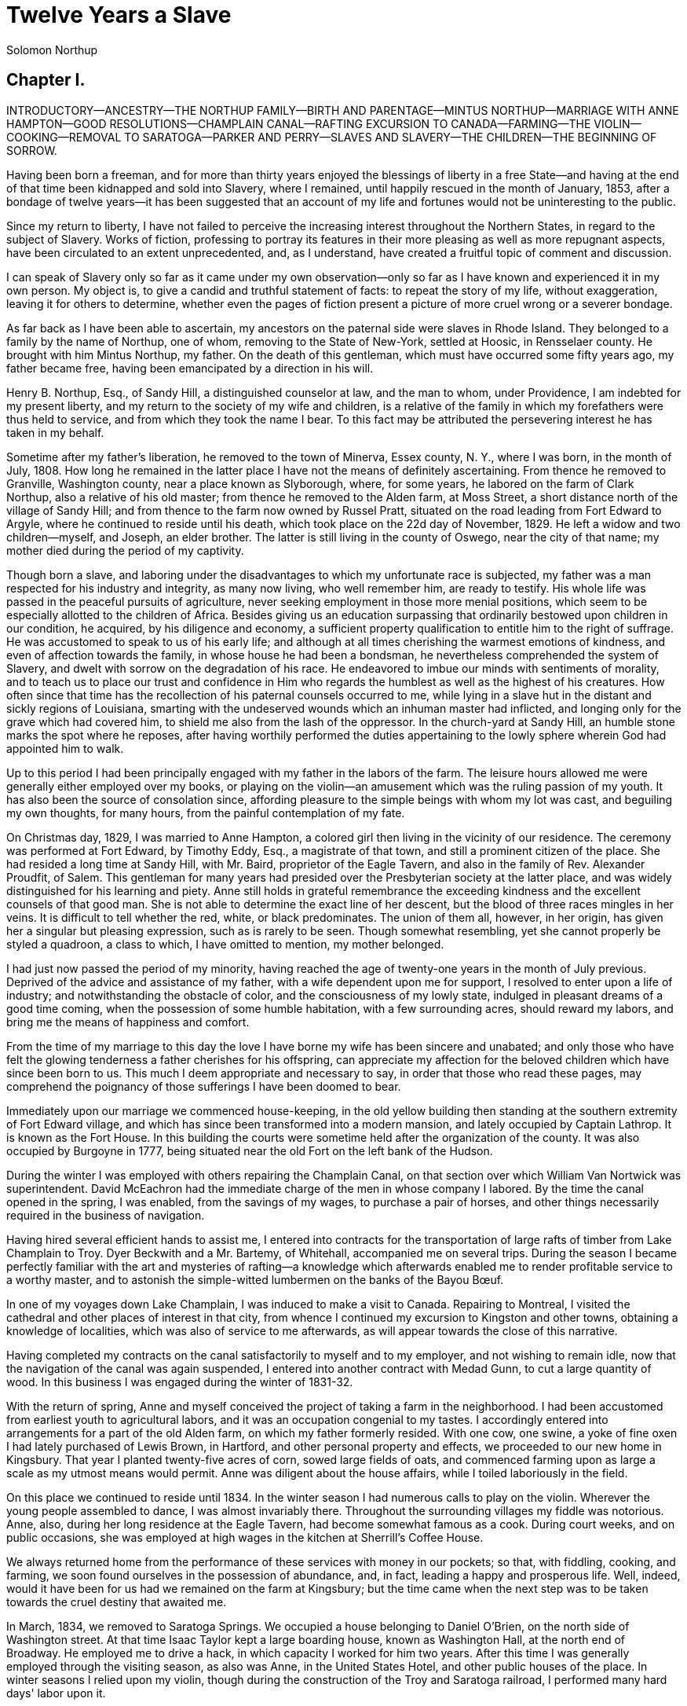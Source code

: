 = Twelve Years a Slave
Solomon Northup

== Chapter I.

INTRODUCTORY—ANCESTRY—THE NORTHUP FAMILY—BIRTH AND PARENTAGE—MINTUS
NORTHUP—MARRIAGE WITH ANNE HAMPTON—GOOD RESOLUTIONS—CHAMPLAIN
CANAL—RAFTING EXCURSION TO CANADA—FARMING—THE VIOLIN—COOKING—REMOVAL TO
SARATOGA—PARKER AND PERRY—SLAVES AND SLAVERY—THE CHILDREN—THE BEGINNING
OF SORROW.

Having been born a freeman, and for more than thirty years enjoyed the
blessings of liberty in a free State—and having at the end of that time
been kidnapped and sold into Slavery, where I remained, until happily
rescued in the month of January, 1853, after a bondage of twelve
years—it has been suggested that an account of my life and fortunes
would not be uninteresting to the public.

Since my return to liberty, I have not failed to perceive the increasing
interest throughout the Northern States, in regard to the subject of
Slavery. Works of fiction, professing to portray its features in their
more pleasing as well as more repugnant aspects, have been
circulated to an extent unprecedented, and, as I understand, have
created a fruitful topic of comment and discussion.

I can speak of Slavery only so far as it came under my own
observation—only so far as I have known and experienced it in my own
person. My object is, to give a candid and truthful statement of facts:
to repeat the story of my life, without exaggeration, leaving it for
others to determine, whether even the pages of fiction present a picture
of more cruel wrong or a severer bondage.

As far back as I have been able to ascertain, my ancestors on the
paternal side were slaves in Rhode Island. They belonged to a family by
the name of Northup, one of whom, removing to the State of New-York,
settled at Hoosic, in Rensselaer county. He brought with him Mintus
Northup, my father. On the death of this gentleman, which must have
occurred some fifty years ago, my father became free, having been
emancipated by a direction in his will.

Henry B. Northup, Esq., of Sandy Hill, a distinguished counselor at law,
and the man to whom, under Providence, I am indebted for my present
liberty, and my return to the society of my wife and children, is a
relative of the family in which my forefathers were thus held to
service, and from which they took the name I bear. To this fact may be
attributed the persevering interest he has taken in my behalf.

Sometime after my father's liberation, he removed to the town of
Minerva, Essex county, N. Y., where I was born, in the month of
July, 1808. How long he remained in the latter place I have not the
means of definitely ascertaining. From thence he removed to Granville,
Washington county, near a place known as Slyborough, where, for some
years, he labored on the farm of Clark Northup, also a relative of his
old master; from thence he removed to the Alden farm, at Moss Street, a
short distance north of the village of Sandy Hill; and from thence to
the farm now owned by Russel Pratt, situated on the road leading from
Fort Edward to Argyle, where he continued to reside until his death,
which took place on the 22d day of November, 1829. He left a widow and
two children—myself, and Joseph, an elder brother. The latter is still
living in the county of Oswego, near the city of that name; my mother
died during the period of my captivity.

Though born a slave, and laboring under the disadvantages to which my
unfortunate race is subjected, my father was a man respected for his
industry and integrity, as many now living, who well remember him, are
ready to testify. His whole life was passed in the peaceful pursuits of
agriculture, never seeking employment in those more menial positions,
which seem to be especially allotted to the children of Africa. Besides
giving us an education surpassing that ordinarily bestowed upon children
in our condition, he acquired, by his diligence and economy, a
sufficient property qualification to entitle him to the right of
suffrage. He was accustomed to speak to us of his early life; and
although at all times cherishing the warmest emotions of kindness, and
even of affection towards the family, in whose house he had been a
bondsman, he nevertheless comprehended the system of Slavery, and dwelt
with sorrow on the degradation of his race. He endeavored to imbue our
minds with sentiments of morality, and to teach us to place our trust
and confidence in Him who regards the humblest as well as the highest of
his creatures. How often since that time has the recollection of his
paternal counsels occurred to me, while lying in a slave hut in the
distant and sickly regions of Louisiana, smarting with the undeserved
wounds which an inhuman master had inflicted, and longing only for the
grave which had covered him, to shield me also from the lash of the
oppressor. In the church-yard at Sandy Hill, an humble stone marks the
spot where he reposes, after having worthily performed the duties
appertaining to the lowly sphere wherein God had appointed him to walk.

Up to this period I had been principally engaged with my father in the
labors of the farm. The leisure hours allowed me were generally either
employed over my books, or playing on the violin—an amusement which was
the ruling passion of my youth. It has also been the source of
consolation since, affording pleasure to the simple beings with whom my
lot was cast, and beguiling my own thoughts, for many hours, from the
painful contemplation of my fate.

On Christmas day, 1829, I was married to Anne Hampton, a colored
girl then living in the vicinity of our residence. The ceremony was
performed at Fort Edward, by Timothy Eddy, Esq., a magistrate of that
town, and still a prominent citizen of the place. She had resided a long
time at Sandy Hill, with Mr. Baird, proprietor of the Eagle Tavern, and
also in the family of Rev. Alexander Proudfit, of Salem. This gentleman
for many years had presided over the Presbyterian society at the latter
place, and was widely distinguished for his learning and piety. Anne
still holds in grateful remembrance the exceeding kindness and the
excellent counsels of that good man. She is not able to determine the
exact line of her descent, but the blood of three races mingles in her
veins. It is difficult to tell whether the red, white, or black
predominates. The union of them all, however, in her origin, has given
her a singular but pleasing expression, such as is rarely to be seen.
Though somewhat resembling, yet she cannot properly be styled a
quadroon, a class to which, I have omitted to mention, my mother
belonged.

I had just now passed the period of my minority, having reached the age
of twenty-one years in the month of July previous. Deprived of the
advice and assistance of my father, with a wife dependent upon me for
support, I resolved to enter upon a life of industry; and
notwithstanding the obstacle of color, and the consciousness of my lowly
state, indulged in pleasant dreams of a good time coming, when the
possession of some humble habitation, with a few surrounding
acres, should reward my labors, and bring me the means of happiness and
comfort.

From the time of my marriage to this day the love I have borne my wife
has been sincere and unabated; and only those who have felt the glowing
tenderness a father cherishes for his offspring, can appreciate my
affection for the beloved children which have since been born to us.
This much I deem appropriate and necessary to say, in order that those
who read these pages, may comprehend the poignancy of those sufferings I
have been doomed to bear.

Immediately upon our marriage we commenced house-keeping, in the old
yellow building then standing at the southern extremity of Fort Edward
village, and which has since been transformed into a modern mansion, and
lately occupied by Captain Lathrop. It is known as the Fort House. In
this building the courts were sometime held after the organization of
the county. It was also occupied by Burgoyne in 1777, being situated
near the old Fort on the left bank of the Hudson.

During the winter I was employed with others repairing the Champlain
Canal, on that section over which William Van Nortwick was
superintendent. David McEachron had the immediate charge of the men in
whose company I labored. By the time the canal opened in the spring, I
was enabled, from the savings of my wages, to purchase a pair of horses,
and other things necessarily required in the business of navigation.

Having hired several efficient hands to assist me, I entered into
contracts for the transportation of large rafts of timber from Lake
Champlain to Troy. Dyer Beckwith and a Mr. Bartemy, of Whitehall,
accompanied me on several trips. During the season I became perfectly
familiar with the art and mysteries of rafting—a knowledge which
afterwards enabled me to render profitable service to a worthy master,
and to astonish the simple-witted lumbermen on the banks of the Bayou
Bœuf.

In one of my voyages down Lake Champlain, I was induced to make a visit
to Canada. Repairing to Montreal, I visited the cathedral and other
places of interest in that city, from whence I continued my excursion to
Kingston and other towns, obtaining a knowledge of localities, which was
also of service to me afterwards, as will appear towards the close of
this narrative.

Having completed my contracts on the canal satisfactorily to myself and
to my employer, and not wishing to remain idle, now that the navigation
of the canal was again suspended, I entered into another contract with
Medad Gunn, to cut a large quantity of wood. In this business I was
engaged during the winter of 1831-32.

With the return of spring, Anne and myself conceived the project of
taking a farm in the neighborhood. I had been accustomed from earliest
youth to agricultural labors, and it was an occupation congenial to my
tastes. I accordingly entered into arrangements for a part of the
old Alden farm, on which my father formerly resided. With one cow, one
swine, a yoke of fine oxen I had lately purchased of Lewis Brown, in
Hartford, and other personal property and effects, we proceeded to our
new home in Kingsbury. That year I planted twenty-five acres of corn,
sowed large fields of oats, and commenced farming upon as large a scale
as my utmost means would permit. Anne was diligent about the house
affairs, while I toiled laboriously in the field.

On this place we continued to reside until 1834. In the winter season I
had numerous calls to play on the violin. Wherever the young people
assembled to dance, I was almost invariably there. Throughout the
surrounding villages my fiddle was notorious. Anne, also, during her
long residence at the Eagle Tavern, had become somewhat famous as a
cook. During court weeks, and on public occasions, she was employed at
high wages in the kitchen at Sherrill's Coffee House.

We always returned home from the performance of these services with
money in our pockets; so that, with fiddling, cooking, and farming, we
soon found ourselves in the possession of abundance, and, in fact,
leading a happy and prosperous life. Well, indeed, would it have been
for us had we remained on the farm at Kingsbury; but the time came when
the next step was to be taken towards the cruel destiny that awaited me.

In March, 1834, we removed to Saratoga Springs. We occupied a
house belonging to Daniel O'Brien, on the north side of Washington
street. At that time Isaac Taylor kept a large boarding house, known as
Washington Hall, at the north end of Broadway. He employed me to drive a
hack, in which capacity I worked for him two years. After this time I
was generally employed through the visiting season, as also was Anne, in
the United States Hotel, and other public houses of the place. In winter
seasons I relied upon my violin, though during the construction of the
Troy and Saratoga railroad, I performed many hard days' labor upon it.

I was in the habit, at Saratoga, of purchasing articles necessary for my
family at the stores of Mr. Cephas Parker and Mr. William Perry,
gentlemen towards whom, for many acts of kindness, I entertained
feelings of strong regard. It was for this reason that, twelve years
afterwards, I caused to be directed to them the letter, which is
hereinafter inserted, and which was the means, in the hands of Mr.
Northup, of my fortunate deliverance.

While living at the United States Hotel, I frequently met with slaves,
who had accompanied their masters from the South. They were always well
dressed and well provided for, leading apparently an easy life, with but
few of its ordinary troubles to perplex them. Many times they entered
into conversation with me on the subject of Slavery. Almost uniformly I
found they cherished a secret desire for liberty. Some of them expressed
the most ardent anxiety to escape, and consulted me on the best
method of effecting it. The fear of punishment, however, which they knew
was certain to attend their re-capture and return, in all cases proved
sufficient to deter them from the experiment. Having all my life
breathed the free air of the North, and conscious that I possessed the
same feelings and affections that find a place in the white man's
breast; conscious, moreover, of an intelligence equal to that of some
men, at least, with a fairer skin, I was too ignorant, perhaps too
independent, to conceive how any one could be content to live in the
abject condition of a slave. I could not comprehend the justice of that
law, or that religion, which upholds or recognizes the principle of
Slavery; and never once, I am proud to say, did I fail to counsel any
one who came to me, to watch his opportunity, and strike for freedom.

I continued to reside at Saratoga until the spring of 1841. The
flattering anticipations which, seven years before, had seduced us from
the quiet farm-house, on the east side of the Hudson, had not been
realized. Though always in comfortable circumstances, we had not
prospered. The society and associations at that world-renowned watering
place, were not calculated to preserve the simple habits of industry and
economy to which I had been accustomed, but, on the contrary, to
substitute others in their stead, tending to shiftlessness and
extravagance.

At this time we were the parents of three children—Elizabeth, Margaret,
and Alonzo. Elizabeth, the eldest, was in her tenth year;
Margaret was two years younger, and little Alonzo had just passed his
fifth birth-day. They filled our house with gladness. Their young voices
were music in our ears. Many an airy castle did their mother and myself
build for the little innocents. When not at labor I was always walking
with them, clad in their best attire, through the streets and groves of
Saratoga. Their presence was my delight; and I clasped them to my bosom
with as warm and tender love as if their clouded skins had been as white
as snow.

Thus far the history of my life presents nothing whatever
unusual—nothing but the common hopes, and loves, and labors of an
obscure colored man, making his humble progress in the world. But now I
had reached a turning point in my existence—reached the threshold of
unutterable wrong, and sorrow, and despair. Now had I approached within
the shadow of the cloud, into the thick darkness whereof I was soon to
disappear, thenceforward to be hidden from the eyes of all my kindred,
and shut out from the sweet light of liberty, for many a weary year.

== Chapter II.

THE TWO STRANGERS—THE CIRCUS COMPANY—DEPARTURE FROM
SARATOGA—VENTRILOQUISM AND LEGERDEMAIN—JOURNEY TO NEW-YORK—FREE
PAPERS—BROWN AND HAMILTON—THE HASTE TO REACH THE CIRCUS—ARRIVAL IN
WASHINGTON—FUNERAL OF HARRISON—THE SUDDEN SICKNESS—THE TORMENT OF
THIRST—THE RECEDING LIGHT—INSENSIBILITY—CHAINS AND DARKNESS.

One morning, towards the latter part of the month of March, 1841, having
at that time no particular business to engage my attention, I was
walking about the village of Saratoga Springs, thinking to myself where
I might obtain some present employment, until the busy season should
arrive. Anne, as was her usual custom, had gone over to Sandy Hill, a
distance of some twenty miles, to take charge of the culinary department
at Sherrill's Coffee House, during the session of the court. Elizabeth,
I think, had accompanied her. Margaret and Alonzo were with their aunt
at Saratoga.

On the corner of Congress street and Broadway, near the tavern, then,
and for aught I know to the contrary, still kept by Mr. Moon, I was met
by two gentlemen of respectable appearance, both of whom were entirely
unknown to me. I have the impression that they were introduced to
me by some one of my acquaintances, but who, I have in vain endeavored
to recall, with the remark that I was an expert player on the violin.

At any rate, they immediately entered into conversation on that subject,
making numerous inquiries touching my proficiency in that respect. My
responses being to all appearances satisfactory, they proposed to engage
my services for a short period, stating, at the same time, I was just
such a person as their business required. Their names, as they
afterwards gave them to me, were Merrill Brown and Abram Hamilton,
though whether these were their true appellations, I have strong reasons
to doubt. The former was a man apparently forty years of age, somewhat
short and thick-set, with a countenance indicating shrewdness and
intelligence. He wore a black frock coat and black hat, and said he
resided either at Rochester or at Syracuse. The latter was a young man
of fair complexion and light eyes, and, I should judge, had not passed
the age of twenty-five. He was tall and slender, dressed in a
snuff-colored coat, with glossy hat, and vest of elegant pattern. His
whole apparel was in the extreme of fashion. His appearance was somewhat
effeminate, but prepossessing, and there was about him an easy air, that
showed he had mingled with the world. They were connected, as they
informed me, with a circus company, then in the city of Washington; that
they were on their  ay thither to rejoin it, having left it for a
short time to make an excursion northward, for the purpose of seeing the
country, and were paying their expenses by an occasional exhibition.
They also remarked that they had found much difficulty in procuring
music for their entertainments, and that if I would accompany them as
far as New-York, they would give me one dollar for each day's services,
and three dollars in addition for every night I played at their
performances, besides sufficient to pay the expenses of my return from
New-York to Saratoga.

I at once accepted the tempting offer, both for the reward it promised,
and from a desire to visit the metropolis. They were anxious to leave
immediately. Thinking my absence would be brief, I did not deem it
necessary to write to Anne whither I had gone; in fact supposing that my
return, perhaps, would be as soon as hers. So taking a change of linen
and my violin, I was ready to depart. The carriage was brought round—a
covered one, drawn by a pair of noble bays, altogether forming an
elegant establishment. Their baggage, consisting of three large trunks,
was fastened on the rack, and mounting to the driver's seat, while they
took their places in the rear, I drove away from Saratoga on the road to
Albany, elated with my new position, and happy as I had ever been, on
any day in all my life.

We passed through Ballston, and striking the ridge road, as it is
called, if my memory correctly serves me, followed it direct to
Albany. We reached that city before dark, and stopped at a hotel
southward from the Museum.

This night I had an opportunity of witnessing one of their
performances—the only one, during the whole period I was with them.
Hamilton was stationed at the door; I formed the orchestra, while Brown
provided the entertainment. It consisted in throwing balls, dancing on
the rope, frying pancakes in a hat, causing invisible pigs to squeal,
and other like feats of ventriloquism and legerdemain. The audience was
extraordinarily sparse, and not of the selectest character at that, and
Hamilton's report of the proceeds presented but a "beggarly account of
empty boxes."

Early next morning we renewed our journey. The burden of their
conversation now was the expression of an anxiety to reach the circus
without delay. They hurried forward, without again stopping to exhibit,
and in due course of time, we reached New-York, taking lodgings at a
house on the west side of the city, in a street running from Broadway to
the river. I supposed my journey was at an end, and expected in a day or
two at least, to return to my friends and family at Saratoga. Brown and
Hamilton, however, began to importune me to continue with them to
Washington. They alleged that immediately on their arrival, now that the
summer season was approaching, the circus would set out for the north.
They promised me a situation and high wages if I would accompany
them. Largely did they expatiate on the advantages that would result to
me, and such were the flattering representations they made, that I
finally concluded to accept the offer.

The next morning they suggested that, inasmuch as we were about entering
a slave State, it would be well, before leaving New-York, to procure
free papers. The idea struck me as a prudent one, though I think it
would scarcely have occurred to me, had they not proposed it. We
proceeded at once to what I understood to be the Custom House. They made
oath to certain facts showing I was a free man. A paper was drawn up and
handed us, with the direction to take it to the clerk's office. We did
so, and the clerk having added something to it, for which he was paid
six shillings, we returned again to the Custom House. Some further
formalities were gone through with before it was completed, when, paying
the officer two dollars, I placed the papers in my pocket, and started
with my two friends to our hotel. I thought at the time, I must confess,
that the papers were scarcely worth the cost of obtaining them—the
apprehension of danger to my personal safety never having suggested
itself to me in the remotest manner. The clerk, to whom we were
directed, I remember, made a memorandum in a large book, which, I
presume, is in the office yet. A reference to the entries during the
latter part of March, or first of April, 1841, I have no doubt will
satisfy the incredulous, at least so far as this particular transaction
is concerned.

With the evidence of freedom in my possession, the next day after our
arrival in New-York, we crossed the ferry to Jersey City, and took the
road to Philadelphia. Here we remained one night, continuing our journey
towards Baltimore early in the morning. In due time, we arrived in the
latter city, and stopped at a hotel near the railroad depot, either kept
by a Mr. Rathbone, or known as the Rathbone House. All the way from
New-York, their anxiety to reach the circus seemed to grow more and more
intense. We left the carriage at Baltimore, and entering the cars,
proceeded to Washington, at which place we arrived just at nightfall,
the evening previous to the funeral of General Harrison, and stopped at
Gadsby's Hotel, on Pennsylvania Avenue.

After supper they called me to their apartments, and paid me forty-three
dollars, a sum greater than my wages amounted to, which act of
generosity was in consequence, they said, of their not having exhibited
as often as they had given me to anticipate, during our trip from
Saratoga. They moreover informed me that it had been the intention of
the circus company to leave Washington the next morning, but that on
account of the funeral, they had concluded to remain another day. They
were then, as they had been from the time of our first meeting,
extremely kind. No opportunity was omitted of addressing me in the
language of approbation; while, on the other hand, I was certainly much
prepossessed in their favor. I gave them my confidence without
reserve, and would freely have trusted them to almost any extent. Their
constant conversation and manner towards me—their foresight in
suggesting the idea of free papers, and a hundred other little acts,
unnecessary to be repeated—all indicated that they were friends indeed,
sincerely solicitous for my welfare. I know not but they were. I know
not but they were innocent of the great wickedness of which I now
believe them guilty. Whether they were accessory to my
misfortunes—subtle and inhuman monsters in the shape of men—designedly
luring me away from home and family, and liberty, for the sake of
gold—those who read these pages will have the same means of determining
as myself. If they were innocent, my sudden disappearance must have been
unaccountable indeed; but revolving in my mind all the attending
circumstances, I never yet could indulge, towards them, so charitable a
supposition.

After receiving the money from them, of which they appeared to have an
abundance, they advised me not to go into the streets that night,
inasmuch as I was unacquainted with the customs of the city. Promising
to remember their advice, I left them together, and soon after was shown
by a colored servant to a sleeping room in the back part of the hotel,
on the ground floor. I laid down to rest, thinking of home and wife, and
children, and the long distance that stretched between us, until I fell
asleep. But no good angel of pity came to my bedside, bidding me
to fly—no voice of mercy forewarned me in my dreams of the trials that
were just at hand.

The next day there was a great pageant in Washington. The roar of cannon
and the tolling of bells filled the air, while many houses were shrouded
with crape, and the streets were black with people. As the day advanced,
the procession made its appearance, coming slowly through the Avenue,
carriage after carriage, in long succession, while thousands upon
thousands followed on foot—all moving to the sound of melancholy music.
They were bearing the dead body of Harrison to the grave.

From early in the morning, I was constantly in the company of Hamilton
and Brown. They were the only persons I knew in Washington. We stood
together as the funeral pomp passed by. I remember distinctly how the
window glass would break and rattle to the ground, after each report of
the cannon they were firing in the burial ground. We went to the
Capitol, and walked a long time about the grounds. In the afternoon,
they strolled towards the President's House, all the time keeping me
near to them, and pointing out various places of interest. As yet, I had
seen nothing of the circus. In fact, I had thought of it but little, if
at all, amidst the excitement of the day.

My friends, several times during the afternoon, entered drinking
saloons, and called for liquor. They were by no means in the habit,
however, so far as I knew them, of indulging to excess. On these
occasions, after serving themselves, they would pour out a glass and
hand it to me. I did not become intoxicated, as may be inferred from
what subsequently occurred. Towards evening, and soon after partaking of
one of these potations, I began to experience most unpleasant
sensations. I felt extremely ill. My head commenced aching—a dull, heavy
pain, inexpressibly disagreeable. At the supper table, I was without
appetite; the sight and flavor of food was nauseous. About dark the same
servant conducted me to the room I had occupied the previous night.
Brown and Hamilton advised me to retire, commiserating me kindly, and
expressing hopes that I would be better in the morning. Divesting myself
of coat and boots merely, I threw myself upon the bed. It was impossible
to sleep. The pain in my head continued to increase, until it became
almost unbearable. In a short time I became thirsty. My lips were
parched. I could think of nothing but water—of lakes and flowing rivers,
of brooks where I had stooped to drink, and of the dripping bucket,
rising with its cool and overflowing nectar, from the bottom of the
well. Towards midnight, as near as I could judge, I arose, unable longer
to bear such intensity of thirst. I was a stranger in the house, and
knew nothing of its apartments. There was no one up, as I could observe.
Groping about at random, I knew not where, I found the way at last to a
kitchen in the basement. Two or three colored servants were moving
through it, one of whom, a woman, gave me two glasses of water.
It afforded momentary relief, but by the time I had reached my room
again, the same burning desire of drink, the same tormenting thirst, had
again returned. It was even more torturing than before, as was also the
wild pain in my head, if such a thing could be. I was in sore
distress—in most excruciating agony! I seemed to stand on the brink of
madness! The memory of that night of horrible suffering will follow me
to the grave.

In the course of an hour or more after my return from the kitchen, I was
conscious of some one entering my room. There seemed to be several—a
mingling of various voices,—but how many, or who they were, I cannot
tell. Whether Brown and Hamilton were among them, is a mere matter of
conjecture. I only remember, with any degree of distinctness, that I was
told it was necessary to go to a physician and procure medicine, and
that pulling on my boots, without coat or hat, I followed them through a
long passage-way, or alley, into the open street. It ran out at right
angles from Pennsylvania Avenue. On the opposite side there was a light
burning in a window. My impression is there were then three persons with
me, but it is altogether indefinite and vague, and like the memory of a
painful dream. Going towards the light, which I imagined proceeded from
a physician's office, and which seemed to recede as I advanced, is the
last glimmering recollection I can now recall. From that moment I was insensible. How long I remained in that condition—whether only that
night, or many days and nights—I do not know; but when consciousness
returned, I found myself alone, in utter darkness, and in chains.

The pain in my head had subsided in a measure, but I was very faint and
weak. I was sitting upon a low bench, made of rough boards, and without
coat or hat. I was hand-cuffed. Around my ankles also were a pair of
heavy fetters. One end of a chain was fastened to a large ring in the
floor, the other to the fetters on my ankles. I tried in vain to stand
upon my feet. Waking from such a painful trance, it was some time before
I could collect my thoughts. Where was I? What was the meaning of these
chains? Where were Brown and Hamilton? What had I done to deserve
imprisonment in such a dungeon? I could not comprehend. There was a
blank of some indefinite period, preceding my awakening in that lonely
place, the events of which the utmost stretch of memory was unable to
recall. I listened intently for some sign or sound of life, but nothing
broke the oppressive silence, save the clinking of my chains, whenever I
chanced to move. I spoke aloud, but the sound of my voice startled me. I
felt of my pockets, so far as the fetters would allow—far enough,
indeed, to ascertain that I had not only been robbed of liberty, but
that my money and free papers were also gone! Then did the idea begin to
break upon my mind, at first dim and confused, that I had been
kidnapped. But that I thought was incredible. There must have
been some misapprehension—some unfortunate mistake. It could not be that
a free citizen of New-York, who had wronged no man, nor violated any
law, should be dealt with thus inhumanly. The more I contemplated my
situation, however, the more I became confirmed in my suspicions. It was
a desolate thought, indeed. I felt there was no trust or mercy in
unfeeling man; and commending myself to the God of the oppressed, bowed
my head upon my fettered hands, and wept most bitterly.

== Chapter III.

PAINFUL MEDITATIONS—JAMES H. BURCH—WILLIAMS' SLAVE PEN IN WASHINGTON—THE
LACKEY, RADBURN—ASSERT MY FREEDOM—THE ANGER OF THE TRADER—THE PADDLE AND
CAT-O'-NINETAILS—THE WHIPPING—NEW ACQUAINTANCES—RAY, WILLIAMS, AND
RANDALL—ARRIVAL OF LITTLE EMILY AND HER MOTHER IN THE PEN—MATERNAL
SORROWS—THE STORY OF ELIZA.

Some three hours elapsed, during which time I remained seated on the low
bench, absorbed in painful meditations. At length I heard the crowing of
a cock, and soon a distant rumbling sound, as of carriages hurrying
through the streets, came to my ears, and I knew that it was day. No ray
of light, however, penetrated my prison. Finally, I heard footsteps
immediately overhead, as of some one walking to and fro. It occurred to
me then that I must be in an underground apartment, and the damp, mouldy
odors of the place confirmed the supposition. The noise above continued
for at least an hour, when, at last, I heard footsteps approaching from
without. A key rattled in the lock—a strong door swung back upon its
hinges, admitting a flood of light, and two men entered and stood before
me. One of them was a large, powerful man, forty years of age,
perhaps, with dark, chestnut-colored hair, slightly interspersed
with gray. His face was full, his complexion flush, his features grossly
coarse, expressive of nothing but cruelty and cunning. He was about five
feet ten inches high, of full habit, and, without prejudice, I must be
allowed to say, was a man whose whole appearance was sinister and
repugnant. His name was James H. Burch, as I learned afterwards—a
well-known slave-dealer in Washington; and then, or lately, connected in
business, as a partner, with Theophilus Freeman, of New-Orleans. The
person who accompanied him was a simple lackey, named Ebenezer Radburn,
who acted merely in the capacity of turnkey. Both of these men still
live in Washington, or did, at the time of my return through that city
from slavery in January last.

The light admitted through the open door enabled me to observe the room
in which I was confined. It was about twelve feet square—the walls of
solid masonry. The floor was of heavy plank. There was one small window,
crossed with great iron bars, with an outside shutter, securely
fastened.

An iron-bound door led into an adjoining cell, or vault, wholly
destitute of windows, or any means of admitting light. The furniture of
the room in which I was, consisted of the wooden bench on which I sat,
an old-fashioned, dirty box stove, and besides these, in either cell,
there was neither bed, nor blanket, nor any other thing whatever. The
door, through which Burch and Radburn entered, led through a
small passage, up a flight of steps into a yard, surrounded by a brick
wall ten or twelve feet high, immediately in rear of a building of the
same width as itself. The yard extended rearward from the house about
thirty feet. In one part of the wall there was a strongly ironed door,
opening into a narrow, covered passage, leading along one side of the
house into the street. The doom of the colored man, upon whom the door
leading out of that narrow passage closed, was sealed. The top of the
wall supported one end of a roof, which ascended inwards, forming a kind
of open shed. Underneath the roof there was a crazy loft all round,
where slaves, if so disposed, might sleep at night, or in inclement
weather seek shelter from the storm. It was like a farmer's barnyard in
most respects, save it was so constructed that the outside world could
never see the human cattle that were herded there.

The building to which the yard was attached, was two stories high,
fronting on one of the public streets of Washington. Its outside
presented only the appearance of a quiet private residence. A stranger
looking at it, would never have dreamed of its execrable uses. Strange
as it may seem, within plain sight of this same house, looking down from
its commanding height upon it, was the Capitol. The voices of patriotic
representatives boasting of freedom and equality, and the rattling of
the poor slave's chains, almost commingled. A slave pen within
the very shadow of the Capitol!

Such is a correct description as it was in 1841, of Williams' slave pen
in Washington, in one of the cellars of which I found myself so
unaccountably confined.

"Well, my boy, how do you feel now?" said Burch, as he entered through
the open door. I replied that I was sick, and inquired the cause of my
imprisonment. He answered that I was his slave—that he had bought me,
and that he was about to send me to New-Orleans. I asserted, aloud and
boldly, that I was a free man—a resident of Saratoga, where I had a wife
and children, who were also free, and that my name was Northup. I
complained bitterly of the strange treatment I had received, and
threatened, upon my liberation, to have satisfaction for the wrong. He
denied that I was free, and with an emphatic oath, declared that I came
from Georgia. Again and again I asserted I was no man's slave, and
insisted upon his taking off my chains at once. He endeavored to hush
me, as if he feared my voice would be overheard. But I would not be
silent, and denounced the authors of my imprisonment, whoever they might
be, as unmitigated villains. Finding he could not quiet me, he flew into
a towering passion. With blasphemous oaths, he called me a black liar, a
runaway from Georgia, and every other profane and vulgar epithet
that the most indecent fancy could conceive.

During this time Radburn was standing silently by. His business was, to
oversee this human, or rather inhuman stable, receiving slaves, feeding
and whipping them, at the rate of two shillings a head per day. Turning
to him, Burch ordered the paddle and cat-o'-ninetails to be brought in.
He disappeared, and in a few moments returned with these instruments of
torture. The paddle, as it is termed in slave-beating parlance, or at
least the one with which I first became acquainted, and of which I now
speak, was a piece of hard-wood board, eighteen or twenty inches long,
moulded to the shape of an old-fashioned pudding stick, or ordinary oar.
The flattened portion, which was about the size in circumference of two
open hands, was bored with a small auger in numerous places. The cat was
a large rope of many strands—the strands unraveled, and a knot tied at
the extremity of each.

As soon as these formidable whips appeared, I was seized by both of
them, and roughly divested of my clothing. My feet, as has been stated,
were fastened to the floor. Drawing me over the bench, face downwards,
Radburn placed his heavy foot upon the fetters, between my wrists,
holding them painfully to the floor. With the paddle, Burch commenced
beating me. Blow after blow was inflicted upon my naked body. When his
unrelenting arm grew tired, he stopped and asked if I still
insisted I was a free man. I did insist upon it, and then the blows were
renewed, faster and more energetically, if possible, than before. When
again tired, he would repeat the same question, and receiving the same
answer, continue his cruel labor. All this time, the incarnate devil was
uttering most fiendish oaths. At length the paddle broke, leaving the
useless handle in his hand. Still I would not yield. All his brutal
blows could not force from my lips the foul lie that I was a slave.
Casting madly on the floor the handle of the broken paddle, he seized
the rope. This was far more painful than the other. I struggled with all
my power, but it was in vain. I prayed for mercy, but my prayer was only
answered with imprecations and with stripes. I thought I must die
beneath the lashes of the accursed brute. Even now the flesh crawls upon
my bones, as I recall the scene. I was all on fire. My sufferings I can
compare to nothing else than the burning agonies of hell!


At last I became silent to his repeated questions. I would make no
reply. In fact, I was becoming almost unable to speak. Still he plied
the lash without stint upon my poor body, until it seemed that the
lacerated flesh was stripped from my bones at every stroke. A man with a
particle of mercy in his soul would not have beaten even a dog so
cruelly. At length Radburn said that it was useless to whip me any
more—that I would be sore enough. Thereupon, Burch desisted, saying,
with an admonitory shake of his fist in my face, and hissing the
words through his firm-set teeth, that if ever I dared to utter again
that I was entitled to my freedom, that I had been kidnapped, or any
thing whatever of the kind, the castigation I had just received was
nothing in comparison with what would follow. He swore that he would
either conquer or kill me. With these consolatory words, the fetters
were taken from my wrists, my feet still remaining fastened to the ring;
the shutter of the little barred window, which had been opened, was
again closed, and going out, locking the great door behind them, I was
left in darkness as before.

In an hour, perhaps two, my heart leaped to my throat, as the key
rattled in the door again. I, who had been so lonely, and who had longed
so ardently to see some one, I cared not who, now shuddered at the
thought of man's approach. A human face was fearful to me, especially a
white one. Radburn entered, bringing with him, on a tin plate, a piece
of shriveled fried pork, a slice of bread and a cup of water. He asked
me how I felt, and remarked that I had received a pretty severe
flogging. He remonstrated with me against the propriety of asserting my
freedom. In rather a patronizing and confidential manner, he gave it to
me as his advice, that the less I said on that subject the better it
would be for me. The man evidently endeavored to appear kind—whether
touched at the sight of my sad condition, or with the view of silencing,
on my part, any further expression of my rights, it is not
necessary now to conjecture. He unlocked the fetters from my ankles,
opened the shutters of the little window, and departed, leaving me again
alone.

By this time I had become stiff and sore; my body was covered with
blisters, and it was with great pain and difficulty that I could move.
From the window I could observe nothing but the roof resting on the
adjacent wall. At night I laid down upon the damp, hard floor, without
any pillow or covering whatever. Punctually, twice a day, Radburn came
in, with his pork, and bread, and water. I had but little appetite,
though I was tormented with continual thirst. My wounds would not permit
me to remain but a few minutes in any one position; so, sitting, or
standing, or moving slowly round, I passed the days and nights. I was
heart sick and discouraged. Thoughts of my family, of my wife and
children, continually occupied my mind. When sleep overpowered me I
dreamed of them—dreamed I was again in Saratoga—that I could see their
faces, and hear their voices calling me. Awakening from the pleasant
phantasms of sleep to the bitter realities around me, I could but groan
and weep. Still my spirit was not broken. I indulged the anticipation of
escape, and that speedily. It was impossible, I reasoned, that men could
be so unjust as to detain me as a slave, when the truth of my case was
known. Burch, ascertaining I was no runaway from Georgia, would
certainly let me go. Though suspicions of Brown and Hamilton were
not unfrequent, I could not reconcile myself to the idea that they were
instrumental to my imprisonment. Surely they would seek me out—they
would deliver me from thraldom. Alas! I had not then learned the measure
of "man's inhumanity to man," nor to what limitless extent of wickedness
he will go for the love of gain.

In the course of several days the outer door was thrown open, allowing
me the liberty of the yard. There I found three slaves—one of them a lad
of ten years, the others young men of about twenty and twenty-five. I
was not long in forming an acquaintance, and learning their names and
the particulars of their history.

The eldest was a colored man named Clemens Ray. He had lived in
Washington; had driven a hack, and worked in a livery stable there for a
long time. He was very intelligent, and fully comprehended his
situation. The thought of going south overwhelmed him with grief. Burch
had purchased him a few days before, and had placed him there until such
time as he was ready to send him to the New-Orleans market. From him I
learned for the first time that I was in William's Slave Pen, a place I
had never heard of previously. He described to me the uses for which it
was designed. I repeated to him the particulars of my unhappy story, but
he could only give me the consolation of his sympathy. He also advised
me to be silent henceforth on the subject of my freedom; for, knowing
the character of Burch, he assured me that it would only be
attended with renewed whipping. The next eldest was named John Williams.
He was raised in Virginia, not far from Washington. Burch had taken him
in payment of a debt, and he constantly entertained the hope that his
master would redeem him—a hope that was subsequently realized. The lad
was a sprightly child, that answered to the name of Randall. Most of the
time he was playing about the yard, but occasionally would cry, calling
for his mother, and wondering when she would come. His mother's absence
seemed to be the great and only grief in his little heart. He was too
young to realize his condition, and when the memory of his mother was
not in his mind, he amused us with his pleasant pranks.

At night, Ray, Williams, and the boy, slept in the loft of the shed,
while I was locked in the cell. Finally we were each provided with
blankets, such as are used upon horses—the only bedding I was allowed to
have for twelve years afterwards. Ray and Williams asked me many
questions about New-York—how colored people were treated there; how they
could have homes and families of their own, with none to disturb and
oppress them; and Ray, especially, sighed continually for freedom. Such
conversations, however, were not in the hearing of Burch, or the keeper
Radburn. Aspirations such as these would have brought down the lash upon
our backs.

It is necessary in this narrative, in order to present a full and
truthful statement of all the principal events in the history of
my life, and to portray the institution of Slavery as I have seen and
known it, to speak of well-known places, and of many persons who are yet
living. I am, and always was, an entire stranger in Washington and its
vicinity—aside from Burch and Radburn, knowing no man there, except as I
have heard of them through my enslaved companions. What I am about to
say, if false, can be easily contradicted.

I remained in Williams' slave pen about two weeks. The night previous to
my departure a woman was brought in, weeping bitterly, and leading by
the hand a little child. They were Randall's mother and half-sister. On
meeting them he was overjoyed, clinging to her dress, kissing the child,
and exhibiting every demonstration of delight. The mother also clasped
him in her arms, embraced him tenderly, and gazed at him fondly through
her tears, calling him by many an endearing name.

Emily, the child, was seven or eight years old, of light complexion, and
with a face of admirable beauty. Her hair fell in curls around her neck,
while the style and richness of her dress, and the neatness of her whole
appearance indicated she had been brought up in the midst of wealth. She
was a sweet child indeed. The woman also was arrayed in silk, with rings
upon her fingers, and golden ornaments suspended from her ears. Her air
and manners, the correctness and propriety of her language—all showed,
evidently, that she had sometime stood above the common level of
a slave. She seemed to be amazed at finding herself in such a place as
that. It was plainly a sudden and unexpected turn of fortune that had
brought her there. Filling the air with her complainings, she was
hustled, with the children and myself, into the cell. Language can
convey but an inadequate impression of the lamentations to which she
gave incessant utterance. Throwing herself upon the floor, and
encircling the children in her arms, she poured forth such touching
words as only maternal love and kindness can suggest. They nestled
closely to her, as if _there_ only was there any safety or protection.
At last they slept, their heads resting upon her lap. While they
slumbered, she smoothed the hair back from their little foreheads, and
talked to them all night long. She called them her darlings—her sweet
babes—poor innocent things, that knew not the misery they were destined
to endure. Soon they would have no mother to comfort them—they would be
taken from her. What would become of them? Oh! she could not live away
from her little Emmy and her dear boy. They had always been good
children, and had such loving ways. It would break her heart, God knew,
she said, if they were taken from her; and yet she knew they meant to
sell them, and, may be, they would be separated, and could never see
each other any more. It was enough to melt a heart of stone to listen to
the pitiful expressions of that desolate and distracted mother. Her name was Eliza; and this was the story of her life, as she
afterwards related it:

She was the slave of Elisha Berry, a rich man, living in the
neighborhood of Washington. She was born, I think she said, on his
plantation. Years before, he had fallen into dissipated habits, and
quarreled with his wife. In fact, soon after the birth of Randall, they
separated. Leaving his wife and daughter in the house they had always
occupied, he erected a new one near by, on the estate. Into this house
he brought Eliza; and, on condition of her living with him, she and her
children were to be emancipated. She resided with him there nine years,
with servants to attend upon her, and provided with every comfort and
luxury of life. Emily was his child! Finally, her young mistress, who
had always remained with her mother at the homestead, married a Mr.
Jacob Brooks. At length, for some cause, (as I gathered from her
relation,) beyond Berry's control, a division of his property was made.
She and her children fell to the share of Mr. Brooks. During the nine
years she had lived with Berry, in consequence of the position she was
compelled to occupy, she and Emily had become the object of Mrs. Berry
and her daughter's hatred and dislike. Berry himself she represented as
a man of naturally a kind heart, who always promised her that she should
have her freedom, and who, she had no doubt, would grant it to her then,
if it were only in his power. As soon as they thus came into the
possession and control of the daughter, it became very manifest they
would not live long together. The sight of Eliza seemed to be odious to
Mrs. Brooks; neither could she bear to look upon the child, half-sister,
and beautiful as she was!

The day she was led into the pen, Brooks had brought her from the estate
into the city, under pretence that the time had come when her free
papers were to be executed, in fulfillment of her master's promise.
Elated at the prospect of immediate liberty, she decked herself and
little Emmy in their best apparel, and accompanied him with a joyful
heart. On their arrival in the city, instead of being baptized into the
family of freemen, she was delivered to the trader Burch. The paper that
was executed was a bill of sale. The hope of years was blasted in a
moment. From the height of most exulting happiness to the utmost depths
of wretchedness, she had that day descended. No wonder that she wept,
and filled the pen with wailings and expressions of heart-rending woe.

Eliza is now dead. Far up the Red River, where it pours its waters
sluggishly through the unhealthy low lands of Louisiana, she rests in
the grave at last—the only resting place of the poor slave! How all her
fears were realized—how she mourned day and night, and never would be
comforted—how, as she predicted, her heart did indeed break, with the
burden of maternal sorrow, will be seen as the narrative proceeds.

== Chapter IV.

ELIZA'S SORROWS—PREPARATION TO EMBARK—DRIVEN THROUGH THE STREETS OF
WASHINGTON—HAIL, COLUMBIA—THE TOMB OF WASHINGTON—CLEM RAY—THE BREAKFAST
ON THE STEAMER—THE HAPPY BIRDS—AQUIA CREEK—FREDERICKSBURGH—ARRIVAL IN
RICHMOND—GOODIN AND HIS SLAVE PEN—ROBERT, OF CINCINNATI—DAVID AND HIS
WIFE—MARY AND LETHE—CLEM'S RETURN—HIS SUBSEQUENT ESCAPE TO CANADA—THE
BRIG ORLEANS—JAMES H. BURCH.

At intervals during the first night of Eliza's incarceration in the pen,
she complained bitterly of Jacob Brooks, her young mistress' husband.
She declared that had she been aware of the deception he intended to
practice upon her, he never would have brought her there alive. They had
chosen the opportunity of getting her away when Master Berry was absent
from the plantation. He had always been kind to her. She wished that she
could see him; but she knew that even he was unable now to rescue her.
Then would she commence weeping again—kissing the sleeping
children—talking first to one, then to the other, as they lay in their
unconscious slumbers, with their heads upon her lap. So wore the long
night away; and when the morning dawned, and night had come again, still
she kept mourning on, and would not be consoled.

About midnight following, the cell door opened, and Burch and Radburn
entered, with lanterns in their hands. Burch, with an oath, ordered us
to roll up our blankets without delay, and get ready to go on board the
boat. He swore we would be left unless we hurried fast. He aroused the
children from their slumbers with a rough shake, and said they were d—d
sleepy, it appeared. Going out into the yard, he called Clem Ray,
ordering him to leave the loft and come into the cell, and bring his
blanket with him. When Clem appeared, he placed us side by side, and
fastened us together with hand-cuffs—my left hand to his right. John
Williams had been taken out a day or two before, his master having
redeemed him, greatly to his delight. Clem and I were ordered to march,
Eliza and the children following. We were conducted into the yard, from
thence into the covered passage, and up a flight of steps through a side
door into the upper room, where I had heard the walking to and fro. Its
furniture was a stove, a few old chairs, and a long table, covered with
papers. It was a white-washed room, without any carpet on the floor, and
seemed a sort of office. By one of the windows, I remember, hung a rusty
sword, which attracted my attention. Burch's trunk was there. In
obedience to his orders, I took hold of one of its handles with my
unfettered hand, while he taking hold of the other, we proceeded out of
the front door into the street in the same order as we had left the
cell.

It was a dark night. All was quiet. I could see lights, or the
reflection of them, over towards Pennsylvania Avenue, but there was no
one, not even a straggler, to be seen. I was almost resolved to attempt
to break away. Had I not been hand-cuffed the attempt would certainly
have been made, whatever consequence might have followed. Radburn was in
the rear, carrying a large stick, and hurrying up the children as fast
as the little ones could walk. So we passed, hand-cuffed and in silence,
through the streets of Washington—through the Capital of a nation, whose
theory of government, we are told, rests on the foundation of man's
inalienable right to life, liberty, and the pursuit of happiness! Hail!
Columbia, happy land, indeed!

Reaching the steamboat, we were quickly hustled into the hold, among
barrels and boxes of freight. A colored servant brought a light, the
bell rung, and soon the vessel started down the Potomac, carrying us we
knew not where. The bell tolled as we passed the tomb of Washington!
Burch, no doubt, with uncovered head, bowed reverently before the sacred
ashes of the man who devoted his illustrious life to the liberty of his
country.

None of us slept that night but Randall and little Emmy. For the first
time Clem Ray was wholly overcome. To him the idea of going south was
terrible in the extreme. He was leaving the friends and associations of
his youth—every thing that was dear and precious to his heart—in all
probability never to return. He and Eliza mingled their tears
together, bemoaning their cruel fate. For my own part, difficult as it
was, I endeavored to keep up my spirits. I resolved in my mind a hundred
plans of escape, and fully determined to make the attempt the first
desperate chance that offered. I had by this time become satisfied,
however, that my true policy was to say nothing further on the subject
of my having been born a freeman. It would but expose me to
mal-treatment, and diminish the chances of liberation.

After sunrise in the morning we were called up on deck to breakfast.
Burch took our hand-cuffs off, and we sat down to table. He asked Eliza
if she would take a dram. She declined, thanking him politely. During
the meal we were all silent—not a word passed between us. A mulatto
woman who served at table seemed to take an interest in our behalf—told
us to cheer up, and not to be so cast down. Breakfast over, the
hand-cuffs were restored, and Burch ordered us out on the stern deck. We
sat down together on some boxes, still saying nothing in Burch's
presence. Occasionally a passenger would walk out to where we were, look
at us for a while, then silently return.

It was a very pleasant morning. The fields along the river were covered
with verdure, far in advance of what I had been accustomed to see at
that season of the year. The sun shone out warmly; the birds were
singing in the trees. The happy birds—I envied them. I wished for wings
like them, that I might cleave the air to where my birdlings waited vainly for their father's coming, in the cooler region of the North.

In the forenoon the steamer reached Aquia Creek. There the passengers
took stages—Burch and his five slaves occupying one exclusively. He
laughed with the children, and at one stopping place went so far as to
purchase them a piece of gingerbread. He told me to hold up my head and
look smart. That I might, perhaps, get a good master if I behaved
myself. I made him no reply. His face was hateful to me, and I could not
bear to look upon it. I sat in the corner, cherishing in my heart the
hope, not yet extinct, of some day meeting the tyrant on the soil of my
native State.

At Fredericksburgh we were transferred from the stage coach to a car,
and before dark arrived in Richmond, the chief city of Virginia. At this
city we were taken from the cars, and driven through the street to a
slave pen, between the railroad depot and the river, kept by a Mr.
Goodin. This pen is similar to Williams' in Washington, except it is
somewhat larger; and besides, there were two small houses standing at
opposite corners within the yard. These houses are usually found within
slave yards, being used as rooms for the examination of human chattels
by purchasers before concluding a bargain. Unsoundness in a slave, as
well as in a horse, detracts materially from his value. If no warranty
is given, a close examination is a matter of particular importance to
the negro jockey.

We were met at the door of Goodin's yard by that gentleman himself—a
short, fat man, with a round, plump face, black hair and whiskers, and a
complexion almost as dark as some of his own negroes. He had a hard,
stern look, and was perhaps about fifty years of age. Burch and he met
with great cordiality. They were evidently old friends. Shaking each
other warmly by the hand, Burch remarked he had brought some company,
inquired at what time the brig would leave, and was answered that it
would probably leave the next day at such an hour. Goodin then turned to
me, took hold of my arm, turned me partly round, looked at me sharply
with the air of one who considered himself a good judge of property, and
as if estimating in his own mind about how much I was worth.

"Well, boy, where did you come from?"

Forgetting myself, for a moment, I answered, "From New-York."

"New-York! H—l! what have you been doing up there?" was his astonished
interrogatory.

Observing Burch at this moment looking at me with an angry expression
that conveyed a meaning it was not difficult to understand, I
immediately said, "O, I have only been up that way a piece," in a manner
intended to imply that although I might have been as far as New-York,
yet I wished it distinctly understood that I did not belong to that free
State, nor to any other.

Goodin then turned to Clem, and then to Eliza and the children,
examining them severally, and asking various questions. He was pleased
with Emily, as was every one who saw the child's sweet countenance. She
was not as tidy as when I first beheld her; her hair was now somewhat
disheveled; but through its unkempt and soft profusion there still
beamed a little face of most surpassing loveliness. "Altogether we were
a fair lot—a devilish good lot," he said, enforcing that opinion with
more than one emphatic adjective not found in the Christian vocabulary.
Thereupon we passed into the yard. Quite a number of slaves, as many as
thirty I should say, were moving about, or sitting on benches under the
shed. They were all cleanly dressed—the men with hats, the women with
handkerchiefs tied about their heads.

Burch and Goodin, after separating from us, walked up the steps at the
back part of the main building, and sat down upon the door sill. They
entered into conversation, but the subject of it I could not hear.
Presently Burch came down into the yard, unfettered me, and led me into
one of the small houses.

"You told that man you came from New-York," said he.

I replied, "I told him I had been up as far as New-York, to be sure, but
did not tell him I belonged there, nor that I was a freeman. I meant no
harm at all, Master Burch. I would not have said it had I thought."

He looked at me a moment as if he was ready to devour me, then turning
round went out. In a few minutes he returned. "If ever I hear you
say a word about New-York, or about your freedom, I will be the death of
you—I will kill you; you may rely on that," he ejaculated fiercely.

I doubt not he understood then better than I did, the danger and the
penalty of selling a free man into slavery. He felt the necessity of
closing my mouth against the crime he knew he was committing. Of course,
my life would not have weighed a feather, in any emergency requiring
such a sacrifice. Undoubtedly, he meant precisely what he said.

Under the shed on one side of the yard, there was constructed a rough
table, while overhead were sleeping lofts—the same as in the pen at
Washington. After partaking at this table of our supper of pork and
bread, I was hand-cuffed to a large yellow man, quite stout and fleshy,
with a countenance expressive of the utmost melancholy. He was a man of
intelligence and information. Chained together, it was not long before
we became acquainted with each other's history. His name was Robert.
Like myself, he had been born free, and had a wife and two children in
Cincinnati. He said he had come south with two men, who had hired him in
the city of his residence. Without free papers, he had been seized at
Fredericksburgh, placed in confinement, and beaten until he had learned,
as I had, the necessity and the policy of silence. He had been in
Goodin's pen about three weeks. To this man I became much attached. We
could sympathize with, and understand each other. It was with
tears and a heavy heart, not many days subsequently, that I saw him die,
and looked for the last time upon his lifeless form!

Robert and myself, with Clem, Eliza and her children, slept that night
upon our blankets, in one of the small houses in the yard. There were
four others, all from the same plantation, who had been sold, and were
now on their way south, who also occupied it with us. David and his
wife, Caroline, both mulattoes, were exceedingly affected. They dreaded
the thought of being put into the cane and cotton fields; but their
greatest source of anxiety was the apprehension of being separated.
Mary, a tall, lithe girl, of a most jetty black, was listless and
apparently indifferent. Like many of the class, she scarcely knew there
was such a word as freedom. Brought up in the ignorance of a brute, she
possessed but little more than a brute's intelligence. She was one of
those, and there are very many, who fear nothing but their master's
lash, and know no further duty than to obey his voice. The other was
Lethe. She was of an entirely different character. She had long,
straight hair, and bore more the appearance of an Indian than a negro
woman. She had sharp and spiteful eyes, and continually gave utterance
to the language of hatred and revenge. Her husband had been sold. She
knew not where she was. An exchange of masters, she was sure, could not
be for the worse. She cared not whither they might carry her. Pointing
to the scars upon her face, the desperate creature wished that
she might see the day when she could wipe them off in some man's blood!

While we were thus learning the history of each other's wretchedness,
Eliza was seated in a corner by herself, singing hymns and praying for
her children. Wearied from the loss of so much sleep, I could no longer
bear up against the advances of that "sweet restorer," and laying down
by the side of Robert, on the floor, soon forgot my troubles, and slept
until the dawn of day.

In the morning, having swept the yard, and washed ourselves, under
Goodin's superintendence, we were ordered to roll up our blankets, and
make ready for the continuance of our journey. Clem Ray was informed
that he would go no further, Burch, for some cause, having concluded to
carry him back to Washington. He was much rejoiced. Shaking hands, we
parted in the slave pen at Richmond, and I have not seen him since. But,
much to my surprise, since my return, I learned that he had escaped from
bondage, and on his way to the free soil of Canada, lodged one night at
the house of my brother-in-law in Saratoga, informing my family of the
place and the condition in which he left me.

In the afternoon we were drawn up, two abreast, Robert and myself in
advance, and in this order, driven by Burch and Goodin from the yard,
through the streets of Richmond to the brig Orleans. She was a vessel of
respectable size, full rigged, and freighted principally with tobacco.
We were all on board by five o'clock. Burch brought us each a tin
cup and a spoon. There were forty of us in the brig, being all, except
Clem, that were in the pen.

With a small pocket knife that had not been taken from me, I began
cutting the initials of my name upon the tin cup. The others immediately
flocked round me, requesting me to mark theirs in a similar manner. In
time, I gratified them all, of which they did not appear to be
forgetful.

We were all stowed away in the hold at night, and the hatch barred down.
We laid on boxes, or where-ever there was room enough to stretch our
blankets on the floor.

Burch accompanied us no farther than Richmond, returning from that point
to the capital with Clem. Not until the lapse of almost twelve years, to
wit, in January last, in the Washington police office, did I set my eyes
upon his face again.

James H. Burch was a slave-trader—buying men, women and children at low
prices, and selling them at an advance. He was a speculator in human
flesh—a disreputable calling—and so considered at the South. For the
present he disappears from the scenes recorded in this narrative, but he
will appear again before its close, not in the character of a
man-whipping tyrant, but as an arrested, cringing criminal in a court of
law, that failed to do him justice.

== Chapter V.

ARRIVAL AT NORFOLK—FREDERICK AND MARIA—ARTHUR, THE FREEMAN—APPOINTED
STEWARD—JIM, CUFFEE, AND JENNY—THE STORM—BAHAMA BANKS—THE CALM—THE
CONSPIRACY—THE LONG BOAT—THE SMALL-POX—DEATH OF ROBERT—MANNING, THE
SAILOR—THE MEETING IN THE FORECASTLE—THE LETTER—ARRIVAL AT
NEW-ORLEANS—ARTHUR'S RESCUE—THEOPHILUS FREEMAN, THE
CONSIGNEE—PLATT—FIRST NIGHT IN THE NEW-ORLEANS SLAVE PEN.

After we were all on board, the brig Orleans proceeded down James River.
Passing into Chesapeake Bay, we arrived next day opposite the city of
Norfolk. While lying at anchor, a lighter approached us from the town,
bringing four more slaves. Frederick, a boy of eighteen, had been born a
slave, as also had Henry, who was some years older. They had both been
house servants in the city. Maria was a rather genteel looking colored
girl, with a faultless form, but ignorant and extremely vain. The idea
of going to New-Orleans was pleasing to her. She entertained an
extravagantly high opinion of her own attractions. Assuming a haughty
mien, she declared to her companions, that immediately on our arrival in
New-Orleans, she had no doubt, some wealthy single gentleman of good
taste would purchase her at once!

But the most prominent of the four, was a man named Arthur. As the
lighter approached, he struggled stoutly with his keepers. It was with
main force that he was dragged aboard the brig. He protested, in a loud
voice, against the treatment he was receiving, and demanded to be
released. His face was swollen, and covered with wounds and bruises,
and, indeed, one side of it was a complete raw sore. He was forced, with
all haste, down the hatchway into the hold. I caught an outline of his
story as he was borne struggling along, of which he afterwards gave me a
more full relation, and it was as follows: He had long resided in the
city of Norfolk, and was a free man. He had a family living there, and
was a mason by trade. Having been unusually detained, he was returning
late one night to his house in the suburbs of the city, when he was
attacked by a gang of persons in an unfrequented street. He fought until
his strength failed him. Overpowered at last, he was gagged and bound
with ropes, and beaten, until he became insensible. For several days
they secreted him in the slave pen at Norfolk—a very common
establishment, it appears, in the cities of the South. The night before,
he had been taken out and put on board the lighter, which, pushing out
from shore, had awaited our arrival. For some time he continued his
protestations, and was altogether irreconcilable. At length, however, he
became silent. He sank into a gloomy and thoughtful mood, and appeared
to be counseling with himself. There was in the man's determined
face, something that suggested the thought of desperation.

After leaving Norfolk the hand-cuffs were taken off, and during the day
we were allowed to remain on deck. The captain selected Robert as his
waiter, and I was appointed to superintend the cooking department, and
the distribution of food and water. I had three assistants, Jim, Cuffee
and Jenny. Jenny's business was to prepare the coffee, which consisted
of corn meal scorched in a kettle, boiled and sweetened with molasses.
Jim and Cuffee baked the hoe-cake and boiled the bacon.

Standing by a table, formed of a wide board resting on the heads of the
barrels, I cut and handed to each a slice of meat and a "dodger" of the
bread, and from Jenny's kettle also dipped out for each a cup of the
coffee. The use of plates was dispensed with, and their sable fingers
took the place of knives and forks. Jim and Cuffee were very demure and
attentive to business, somewhat inflated with their situation as second
cooks, and without doubt feeling that there was a great responsibility
resting on them. I was called steward—a name given me by the captain.

The slaves were fed twice a day, at ten and five o'clock—always
receiving the same kind and quantity of fare, and in the same manner as
above described. At night we were driven into the hold, and securely
fastened down.

Scarcely were we out of sight of land before we were overtaken by
a violent storm. The brig rolled and plunged until we feared she would
go down. Some were sea-sick, others on their knees praying, while some
were fast holding to each other, paralyzed with fear. The sea-sickness
rendered the place of our confinement loathsome and disgusting. It would
have been a happy thing for most of us—it would have saved the agony of
many hundred lashes, and miserable deaths at last—had the compassionate
sea snatched us that day from the clutches of remorseless men. The
thought of Randall and little Emmy sinking down among the monsters of
the deep, is a more pleasant contemplation than to think of them as they
are now, perhaps, dragging out lives of unrequited toil.

When in sight of the Bahama Banks, at a place called Old Point Compass,
or the Hole in the Wall, we were becalmed three days. There was scarcely
a breath of air. The waters of the gulf presented a singularly white
appearance, like lime water.

In the order of events, I come now to the relation of an occurrence,
which I never call to mind but with sensations of regret. I thank God,
who has since permitted me to escape from the thralldom of slavery, that
through his merciful interposition I was prevented from imbruing my
hands in the blood of his creatures. Let not those who have never been
placed in like circumstances, judge me harshly. Until they have been
chained and beaten—until they find themselves in the situation I was,
borne away from home and family towards a land of bondage—let
them refrain from saying what they would not do for liberty. How far I
should have been justified in the sight of God and man, it is
unnecessary now to speculate upon. It is enough to say that I am able to
congratulate myself upon the harmless termination of an affair which
threatened, for a time, to be attended with serious results.

Towards evening, on the first day of the calm, Arthur and myself were in
the bow of the vessel, seated on the windlass. We were conversing
together of the probable destiny that awaited us, and mourning together
over our misfortunes. Arthur said, and I agreed with him, that death was
far less terrible than the living prospect that was before us. For a
long time we talked of our children, our past lives, and of the
probabilities of escape. Obtaining possession of the brig was suggested
by one of us. We discussed the possibility of our being able, in such an
event, to make our way to the harbor of New-York. I knew little of the
compass; but the idea of risking the experiment was eagerly entertained.
The chances, for and against us, in an encounter with the crew, was
canvassed. Who could be relied upon, and who could not, the proper time
and manner of the attack, were all talked over and over again. From the
moment the plot suggested itself I began to hope. I revolved it
constantly in my mind. As difficulty after difficulty arose, some ready
conceit was at hand, demonstrating how it could be overcome. While others slept, Arthur and I were maturing our plans. At length, with
much caution, Robert was gradually made acquainted with our intentions.
He approved of them at once, and entered into the conspiracy with a
zealous spirit. There was not another slave we dared to trust. Brought
up in fear and ignorance as they are, it can scarcely be conceived how
servilely they will cringe before a white man's look. It was not safe to
deposit so bold a secret with any of them, and finally we three resolved
to take upon ourselves alone the fearful responsibility of the attempt.

At night, as has been said, we were driven into the hold, and the hatch
barred down. How to reach the deck was the first difficulty that
presented itself. On the bow of the brig, however, I had observed the
small boat lying bottom upwards. It occurred to me that by secreting
ourselves underneath it, we would not be missed from the crowd, as they
were hurried down into the hold at night. I was selected to make the
experiment, in order to satisfy ourselves of its feasibility. The next
evening, accordingly, after supper, watching my opportunity, I hastily
concealed myself beneath it. Lying close upon the deck, I could see what
was going on around me, while wholly unperceived myself. In the morning,
as they came up, I slipped from my hiding place without being observed.
The result was entirely satisfactory.

The captain and mate slept in the cabin of the former. From Robert, who
had frequent occasion, in his capacity of waiter, to make observations
in that quarter, we ascertained the exact position of their
respective berths. He further informed us that there were always two
pistols and a cutlass lying on the table. The crew's cook slept in the
cook galley on deck, a sort of vehicle on wheels, that could be moved
about as convenience required, while the sailors, numbering only six,
either slept in the forecastle, or in hammocks swung among the rigging.

Finally our arrangements were all completed. Arthur and I were to steal
silently to the captain's cabin, seize the pistols and cutlass, and as
quickly as possible despatch him and the mate. Robert, with a club, was
to stand by the door leading from the deck down into the cabin, and, in
case of necessity, beat back the sailors, until we could hurry to his
assistance. We were to proceed then as circumstances might require.
Should the attack be so sudden and successful as to prevent resistance,
the hatch was to remain barred down; otherwise the slaves were to be
called up, and in the crowd, and hurry, and confusion of the time, we
resolved to regain our liberty or lose our lives. I was then to assume
the unaccustomed place of pilot, and, steering northward, we trusted
that some lucky wind might bear us to the soil of freedom.

The mate's name was Biddee, the captain's I cannot now recall, though I
rarely ever forget a name once heard. The captain was a small, genteel
man, erect and prompt, with a proud bearing, and looked the
personification of courage. If he is still living, and these pages
should chance to meet his eye, he will learn a fact connected
with the voyage of the brig, from Richmond to New-Orleans, in 1841, not
entered on his log-book.

We were all prepared, and impatiently waiting an opportunity of putting
our designs into execution, when they were frustrated by a sad and
unforeseen event. Robert was taken ill. It was soon announced that he
had the small-pox. He continued to grow worse, and four days previous to
our arrival in New-Orleans he died. One of the sailors sewed him in his
blanket, with a large stone from the ballast at his feet, and then
laying him on a hatchway, and elevating it with tackles above the
railing, the inanimate body of poor Robert was consigned to the white
waters of the gulf.

We were all panic-stricken by the appearance of the small-pox. The
captain ordered lime to be scattered through the hold, and other prudent
precautions to be taken. The death of Robert, however, and the presence
of the malady, oppressed me sadly, and I gazed out over the great waste
of waters with a spirit that was indeed disconsolate.

An evening or two after Robert's burial, I was leaning on the hatchway
near the forecastle, full of desponding thoughts, when a sailor in a
kind voice asked me why I was so down-hearted. The tone and manner of
the man assured me, and I answered, because I was a freeman, and had
been kidnapped. He remarked that it was enough to make any one
down-hearted, and continued to interrogate me until he learned
the particulars of my whole history. He was evidently much interested in
my behalf, and, in the blunt speech of a sailor, swore he would aid me
all he could, if it "split his timbers." I requested him to furnish me
pen, ink and paper, in order that I might write to some of my friends.
He promised to obtain them—but how I could use them undiscovered was a
difficulty. If I could only get into the forecastle while his watch was
off, and the other sailors asleep, the thing could be accomplished. The
small boat instantly occurred to me. He thought we were not far from the
Balize, at the mouth of the Mississippi, and it was necessary that the
letter be written soon, or the opportunity would be lost. Accordingly,
by arrangement, I managed the next night to secret myself again under
the long-boat. His watch was off at twelve. I saw him pass into the
forecastle, and in about an hour followed him. He was nodding over a
table, half asleep, on which a sickly light was flickering, and on which
also was a pen and sheet of paper. As I entered he aroused, beckoned me
to a seat beside him, and pointed to the paper. I directed the letter to
Henry B. Northup, of Sandy Hill—stating that I had been kidnapped, was
then on board the brig Orleans, bound for New-Orleans; that it was then
impossible for me to conjecture my ultimate destination, and requesting
he would take measures to rescue me. The letter was sealed and directed,
and Manning, having read it, promised to deposit it in the New-Orleans
post-office. I hastened back to my place under the long-boat, and
in the morning, as the slaves came up and were walking round, crept out
unnoticed and mingled with them.

My good friend, whose name was John Manning, was an Englishman by birth,
and a noble-hearted, generous sailor as ever walked a deck. He had lived
in Boston—was a tall, well-built man, about twenty-four years old, with
a face somewhat pock-marked, but full of benevolent expression.

Nothing to vary the monotony of our daily life occurred, until we
reached New-Orleans. On coming to the levee, and before the vessel was
made fast, I saw Manning leap on shore and hurry away into the city. As
he started off he looked back over his shoulder significantly, giving me
to understand the object of his errand. Presently he returned, and
passing close by me, hunched me with his elbow, with a peculiar wink, as
much as to say, "it is all right."

The letter, as I have since learned, reached Sandy Hill. Mr. Northup
visited Albany and laid it before Governor Seward, but inasmuch as it
gave no definite information as to my probable locality, it was not, at
that time, deemed advisable to institute measures for my liberation. It
was concluded to delay, trusting that a knowledge of where I was might
eventually be obtained.

A happy and touching scene was witnessed immediately upon our reaching
the levee. Just as Manning left the brig, on his way to the post-office,
two men came up and called aloud for Arthur. The latter, as he
recognized them, was almost crazy with delight. He could hardly be
restrained from leaping over the brig's side; and when they met soon
after, he grasped them by the hand, and clung to them a long, long time.
They were men from Norfolk, who had come on to New-Orleans to rescue
him. His kidnappers, they informed him, had been arrested, and were then
confined in the Norfolk prison. They conversed a few moments with the
captain, and then departed with the rejoicing Arthur.

But in all the crowd that thronged the wharf, there was no one who knew
or cared for me. Not one. No familiar voice greeted my ears, nor was
there a single face that I had ever seen. Soon Arthur would rejoin his
family, and have the satisfaction of seeing his wrongs avenged: my
family, alas, should I ever see them more? There was a feeling of utter
desolation in my heart, filling it with a despairing and regretful
sense, that I had not gone down with Robert to the bottom of the sea.

Very soon traders and consignees came on board. One, a tall, thin-faced
man, with light complexion and a little bent, made his appearance, with
a paper in his hand. Burch's gang, consisting of myself, Eliza and her
children, Harry, Lethe, and some others, who had joined us at Richmond,
were consigned to him. This gentleman was Mr. Theophilus Freeman.
Reading from his paper, he called, "Platt." No one answered. The name
was called again and again, but still there was no reply. Then Lethe was
called, then Eliza, then Harry, until the list was finished, each
one stepping forward as his or her name was called.

"Captain, where's Platt?" demanded Theophilus Freeman.

The captain was unable to inform him, no one being on board answering to
that name.

"Who shipped _that_ nigger?" he again inquired of the captain, pointing
to me.

"Burch," replied the captain.

"Your name is Platt—you answer my description. Why don't you come
forward?" he demanded of me, in an angry tone.

I informed him that was not my name; that I had never been called by it,
but that I had no objection to it as I knew of.

"Well, I will learn you your name," said he; "and so you won't forget it
either, by ——," he added.

Mr. Theophilus Freeman, by the way, was not a whit behind his partner,
Burch, in the matter of blasphemy. On the vessel I had gone by the name
of "Steward," and this was the first time I had ever been designated as
Platt—the name forwarded by Burch to his consignee. From the vessel I
observed the chain-gang at work on the levee. We passed near them as we
were driven to Freeman's slave pen. This pen is very similar to Goodin's
in Richmond, except the yard was enclosed by plank, standing upright,
with ends sharpened, instead of brick walls.

Including us, there were now at least fifty in this pen. Depositing our
blankets in one of the small buildings in the yard, and having
been called up and fed, we were allowed to saunter about the enclosure
until night, when we wrapped our blankets round us and laid down under
the shed, or in the loft, or in the open yard, just as each one
preferred.

It was but a short time I closed my eyes that night. Thought was busy in
my brain. Could it be possible that I was thousands of miles from
home—that I had been driven through the streets like a dumb beast—that I
had been chained and beaten without mercy—that I was even then herded
with a drove of slaves, a slave myself? Were the events of the last few
weeks realities indeed?—or was I passing only through the dismal phases
of a long, protracted dream? It was no illusion. My cup of sorrow was
full to overflowing. Then I lifted up my hands to God, and in the still
watches of the night, surrounded by the sleeping forms of my companions,
begged for mercy on the poor, forsaken captive. To the Almighty Father
of us all—the freeman and the slave—I poured forth the supplications of
a broken spirit, imploring strength from on high to bear up against the
burden of my troubles, until the morning light aroused the slumberers,
ushering in another day of bondage.

== Chapter VI.

FREEMAN'S INDUSTRY—CLEANLINESS AND CLOTHES—EXERCISING IN THE SHOW
ROOM—THE DANCE—BOB, THE FIDDLER—ARRIVAL OF CUSTOMERS—SLAVES EXAMINED—THE
OLD GENTLEMAN OF NEW-ORLEANS—SALE OF DAVID, CAROLINE AND LETHE—PARTING
OF RANDALL AND ELIZA—SMALL POX—THE HOSPITAL—RECOVERY AND RETURN TO
FREEMAN'S SLAVE PEN—THE PURCHASER OF ELIZA, HARRY AND PLATT—ELIZA'S
AGONY ON PARTING FROM LITTLE EMILY.

The very amiable, pious-hearted Mr. Theophilus Freeman, partner or
consignee of James H. Burch, and keeper of the slave pen in New-Orleans,
was out among his animals early in the morning. With an occasional kick
of the older men and women, and many a sharp crack of the whip about the
ears of the younger slaves, it was not long before they were all astir,
and wide awake. Mr. Theophilus Freeman bustled about in a very
industrious manner, getting his property ready for the sales-room,
intending, no doubt, to do that day a rousing business.

In the first place we were required to wash thoroughly, and those with
beards, to shave. We were then furnished with a new suit each, cheap,
but clean. The men had hat, coat, shirt, pants and shoes; the women
frocks of calico, and handkerchiefs to bind about their heads. We were
now conducted into a large room in the front part of the building to
which the yard was attached, in order to be properly trained,
before the admission of customers. The men were arranged on one side of
the room, the women on the other. The tallest was placed at the head of
the row, then the next tallest, and so on in the order of their
respective heights. Emily was at the foot of the line of women. Freeman
charged us to remember our places; exhorted us to appear smart and
lively,—sometimes threatening, and again, holding out various
inducements. During the day he exercised us in the art of "looking
smart," and of moving to our places with exact precision.

After being fed, in the afternoon, we were again paraded and made to
dance. Bob, a colored boy, who had some time belonged to Freeman, played
on the violin. Standing near him, I made bold to inquire if he could
play the "Virginia Reel." He answered he could not, and asked me if I
could play. Replying in the affirmative, he handed me the violin. I
struck up a tune, and finished it. Freeman ordered me to continue
playing, and seemed well pleased, telling Bob that I far excelled him—a
remark that seemed to grieve my musical companion very much.

Next day many customers called to examine Freeman's "new lot." The
latter gentleman was very loquacious, dwelling at much length upon our
several good points and qualities. He would make us hold up our heads,
walk briskly back and forth, while customers would feel of our hands and
arms and bodies, turn us about, ask us what we could do, make us open our mouths and show our teeth, precisely as a jockey examines a
horse which he is about to barter for or purchase. Sometimes a man or
woman was taken back to the small house in the yard, stripped, and
inspected more minutely. Scars upon a slave's back were considered
evidence of a rebellious or unruly spirit, and hurt his sale.

One old gentleman, who said he wanted a coachman, appeared to take a
fancy to me. From his conversation with Burch, I learned he was a
resident in the city. I very much desired that he would buy me, because
I conceived it would not be difficult to make my escape from New-Orleans
on some northern vessel. Freeman asked him fifteen hundred dollars for
me. The old gentleman insisted it was too much, as times were very hard.
Freeman, however, declared that I was sound and healthy, of a good
constitution, and intelligent. He made it a point to enlarge upon my
musical attainments. The old gentleman argued quite adroitly that there
was nothing extraordinary about the nigger, and finally, to my regret,
went out, saying he would call again. During the day, however, a number
of sales were made. David and Caroline were purchased together by a
Natchez planter. They left us, grinning broadly, and in the most happy
state of mind, caused by the fact of their not being separated. Lethe
was sold to a planter of Baton Rouge, her eyes flashing with anger as
she was led away.

The same man also purchased Randall. The little fellow was made to jump,
and run across the floor, and perform many other feats,
exhibiting his activity and condition. All the time the trade was going
on, Eliza was crying aloud, and wringing her hands. She besought the man
not to buy him, unless he also bought herself and Emily. She promised,
in that case, to be the most faithful slave that ever lived. The man
answered that he could not afford it, and then Eliza burst into a
paroxysm of grief, weeping plaintively. Freeman turned round to her,
savagely, with his whip in his uplifted hand, ordering her to stop her
noise, or he would flog her. He would not have such work—such
snivelling; and unless she ceased that minute, he would take her to the
yard and give her a hundred lashes. Yes, he would take the nonsense out
of her pretty quick—if he didn't, might he be d—d. Eliza shrunk before
him, and tried to wipe away her tears, but it was all in vain. She
wanted to be with her children, she said, the little time she had to
live. All the frowns and threats of Freeman, could not wholly silence
the afflicted mother. She kept on begging and beseeching them, most
piteously, not to separate the three. Over and over again she told them
how she loved her boy. A great many times she repeated her former
promises—how very faithful and obedient she would be; how hard she would
labor day and night, to the last moment of her life, if he would only
buy them all together. But it was of no avail; the man could not afford
it. The bargain was agreed upon, and Randall must go alone. Then Eliza
ran to him; embraced him passionately; kissed him again and
again; told him to remember her—all the while her tears falling in the
boy's face like rain.

Freeman damned her, calling her a blubbering, bawling wench, and ordered
her to go to her place, and behave herself, and be somebody. He swore he
wouldn't stand such stuff but a little longer. He would soon give her
something to cry about, if she was not mighty careful, and _that_ she
might depend upon.

The planter from Baton Rouge, with his new purchases, was ready to
depart.

"Don't cry, mama. I will be a good boy. Don't cry," said Randall,
looking back, as they passed out of the door.

What has become of the lad, God knows. It was a mournful scene indeed. I
would have cried myself if I had dared.

That night, nearly all who came in on the brig Orleans, were taken ill.
They complained of violent pain in the head and back. Little Emily—a
thing unusual with her—cried constantly. In the morning a physician was
called in, but was unable to determine the nature of our complaint.
While examining me, and asking questions touching my symptoms, I gave it
as my opinion that it was an attack of small-pox—mentioning the fact of
Robert's death as the reason of my belief. It might be so indeed, he
thought, and he would send for the head physician of the hospital.
Shortly, the head physician came—a small, light-haired man, whom they
called Dr. Carr. He pronounced it small-pox, whereupon there was
much alarm throughout the yard. Soon after Dr. Carr left, Eliza, Emmy,
Harry and myself were put into a hack and driven to the hospital—a large
white marble building, standing on the outskirts of the city. Harry and
I were placed in a room in one of the upper stories. I became very sick.
For three days I was entirely blind. While lying in this state one day,
Bob came in, saying to Dr. Carr that Freeman had sent him over to
inquire how we were getting on. Tell him, said the doctor, that Platt is
very bad, but that if he survives until nine o'clock, he may recover.

I expected to die. Though there was little in the prospect before me
worth living for, the near approach of death appalled me. I thought I
could have been resigned to yield up my life in the bosom of my family,
but to expire in the midst of strangers, under such circumstances, was a
bitter reflection.

There were a great number in the hospital, of both sexes, and of all
ages. In the rear of the building coffins were manufactured. When one
died, the bell tolled—a signal to the undertaker to come and bear away
the body to the potter's field. Many times, each day and night, the
tolling bell sent forth its melancholy voice, announcing another death.
But my time had not yet come. The crisis having passed, I began to
revive, and at the end of two weeks and two days, returned with Harry to
the pen, bearing upon my face the effects of the malady, which to this
day continues to disfigure it. Eliza and Emily were also brought
back next day in a hack, and again were we paraded in the sales-room,
for the inspection and examination of purchasers. I still indulged the
hope that the old gentleman in search of a coachman would call again, as
he had promised, and purchase me. In that event I felt an abiding
confidence that I would soon regain my liberty. Customer after customer
entered, but the old gentleman never made his appearance.

At length, one day, while we were in the yard, Freeman came out and
ordered us to our places, in the great room. A gentleman was waiting for
us as we entered, and inasmuch as he will be often mentioned in the
progress of this narrative, a description of his personal appearance,
and my estimation of his character, at first sight, may not be out of
place.

He was a man above the ordinary height, somewhat bent and stooping
forward. He was a good-looking man, and appeared to have reached about
the middle age of life. There was nothing repulsive in his presence; but
on the other hand, there was something cheerful and attractive in his
face, and in his tone of voice. The finer elements were all kindly
mingled in his breast, as any one could see. He moved about among us,
asking many questions, as to what we could do, and what labor we had
been accustomed to; if we thought we would like to live with him, and
would be good boys if he would buy us, and other interrogatories of like
character.

After some further inspection, and conversation touching prices,
he finally offered Freeman one thousand dollars for me, nine hundred for
Harry, and seven hundred for Eliza. Whether the small-pox had
depreciated our value, or from what cause Freeman had concluded to fall
five hundred dollars from the price I was before held at, I cannot say.
At any rate, after a little shrewd reflection, he announced his
acceptance of the offer.

As soon as Eliza heard it, she was in an agony again. By this time she
had become haggard and hollow-eyed with sickness and with sorrow. It
would be a relief if I could consistently pass over in silence the scene
that now ensued. It recalls memories more mournful and affecting than
any language can portray. I have seen mothers kissing for the last time
the faces of their dead offspring; I have seen them looking down into
the grave, as the earth fell with a dull sound upon their coffins,
hiding them from their eyes forever; but never have I seen such an
exhibition of intense, unmeasured, and unbounded grief, as when Eliza
was parted from her child. She broke from her place in the line of
women, and rushing down where Emily was standing, caught her in her
arms. The child, sensible of some impending danger, instinctively
fastened her hands around her mother's neck, and nestled her little head
upon her bosom. Freeman sternly ordered her to be quiet, but she did not
heed him. He caught her by the arm and pulled her rudely, but she only
clung the closer to the child. Then, with a volley of great oaths, he
struck her such a heartless blow, that she staggered backward,
and was like to fall. Oh! how piteously then did she beseech and beg and
pray that they might not be separated. Why could they not be purchased
together? Why not let her have one of her dear children? "Mercy, mercy,
master!" she cried, falling on her knees. "Please, master, buy Emily. I
can never work any if she is taken from me: I will die."

Freeman interfered again, but, disregarding him, she still plead most
earnestly, telling how Randall had been taken from her—how she never
would see him again, and now it was too bad—oh, God! it was too bad, too
cruel, to take her away from Emily—her pride—her only darling, that
could not live, it was so young, without its mother!

Finally, after much more of supplication, the purchaser of Eliza stepped
forward, evidently affected, and said to Freeman he would buy Emily, and
asked him what her price was.

"What is her __price__? _Buy_ her?" was the responsive interrogatory of
Theophilus Freeman. And instantly answering his own inquiry, he added,
"I won't sell her. She's not for sale."

The man remarked he was not in need of one so young—that it would be of
no profit to him, but since the mother was so fond of her, rather than
see them separated, he would pay a reasonable price. But to this humane
proposal Freeman was entirely deaf. He would not sell her then on any
account whatever. There were heaps and piles of money to be made
of her, he said, when she was a few years older. There were men enough
in New-Orleans who would give five thousand dollars for such an extra,
handsome, fancy piece as Emily would be, rather than not get her. No,
no, he would not sell her then. She was a beauty—a picture—a doll—one of
the regular bloods—none of your thick-lipped, bullet-headed,
cotton-picking niggers—if she was might he be d—d.

When Eliza heard Freeman's determination not to part with Emily, she
became absolutely frantic.

"I will _not_ go without her. They shall _not_ take her from me," she
fairly shrieked, her shrieks commingling with the loud and angry voice
of Freeman, commanding her to be silent.

Meantime Harry and myself had been to the yard and returned with our
blankets, and were at the front door ready to leave. Our purchaser stood
near us, gazing at Eliza with an expression indicative of regret at
having bought her at the expense of so much sorrow. We waited some time,
when, finally, Freeman, out of patience, tore Emily from her mother by
main force, the two clinging to each other with all their might.

"Don't leave me, mama—don't leave me," screamed the child, as its mother
was pushed harshly forward; "Don't leave me—come back, mama," she still
cried, stretching forth her little arms imploringly. But she cried in
vain. Out of the door and into the street we were quickly hurried. Still
we could hear her calling to her mother, "Come back—don't leave
me—come back, mama," until her infant voice grew faint and still more
faint, and gradually died away, as distance intervened, and finally was
wholly lost.

Eliza never after saw or heard of Emily or Randall. Day nor night,
however, were they ever absent from her memory. In the cotton field, in
the cabin, always and everywhere, she was talking of them—often _to_
them, as if they were actually present. Only when absorbed in that
illusion, or asleep, did she ever have a moment's comfort afterwards.

She was no common slave, as has been said. To a large share of natural
intelligence which she possessed, was added a general knowledge and
information on most subjects. She had enjoyed opportunities such as are
afforded to very few of her oppressed class. She had been lifted up into
the regions of a higher life. Freedom—freedom for herself and for her
offspring, for many years had been her cloud by day, her pillar of fire
by night. In her pilgrimage through the wilderness of bondage, with eyes
fixed upon that hope-inspiring beacon, she had at length ascended to
"the top of Pisgah," and beheld "the land of promise." In an unexpected
moment she was utterly overwhelmed with disappointment and despair. The
glorious vision of liberty faded from her sight as they led her away
into captivity. Now "she weepeth sore in the night, and tears are on her
cheeks: all her friends have dealt treacherously with her: they have
become her enemies."

== Chapter VII.

THE STEAMBOAT RODOLPH—DEPARTURE FROM NEW-ORLEANS—WILLIAM FORD—ARRIVAL AT
ALEXANDRIA, ON RED RIVER—RESOLUTIONS—THE GREAT PINE WOODS—WILD
CATTLE—MARTIN'S SUMMER RESIDENCE—THE TEXAS ROAD—ARRIVAL AT MASTER
FORD'S—ROSE—MISTRESS FORD—SALLY, AND HER CHILDREN—JOHN, THE COOK—WALTER,
SAM, AND ANTONY—THE MILLS ON INDIAN CREEK—SABBATH DAYS—SAM'S
CONVERSION—THE PROFIT OF KINDNESS—RAFTING—ADAM TAYDEM, THE LITTLE WHITE
MAN—CASCALLA AND HIS TRIBE—THE INDIAN BALL—JOHN M. TIBEATS—THE STORM
APPROACHING.

On leaving the New-Orleans slave pen, Harry and I followed our new
master through the streets, while Eliza, crying and turning back, was
forced along by Freeman and his minions, until we found ourselves on
board the steamboat Rodolph, then lying at the levee. In the course of
half an hour we were moving briskly up the Mississippi, bound for some
point on Red River. There were quite a number of slaves on board beside
ourselves, just purchased in the New-Orleans market. I remember a Mr.
Kelsow, who was said to be a well known and extensive planter, had in
charge a gang of women.

Our master's name was William Ford. He resided then in the "Great Pine
Woods," in the parish of Avoyelles, situated on the right bank of Red
River, in the heart of Louisiana. He is now a Baptist preacher.
Throughout the whole parish of Avoyelles, and especially along both
shores of Bayou Bœuf, where he is more intimately known, he is accounted
by his fellow-citizens as a worthy minister of God. In many northern
minds, perhaps, the idea of a man holding his brother man in servitude,
and the traffic in human flesh, may seem altogether incompatible with
their conceptions of a moral or religious life. From descriptions of
such men as Burch and Freeman, and others hereinafter mentioned, they
are led to despise and execrate the whole class of slaveholders,
indiscriminately. But I was sometime his slave, and had an opportunity
of learning well his character and disposition, and it is but simple
justice to him when I say, in my opinion, there never was a more kind,
noble, candid, Christian man than William Ford. The influences and
associations that had always surrounded him, blinded him to the inherent
wrong at the bottom of the system of Slavery. He never doubted the moral
right of one man holding another in subjection. Looking through the same
medium with his fathers before him, he saw things in the same light.
Brought up under other circumstances and other influences, his notions
would undoubtedly have been different. Nevertheless, he was a model
master, walking uprightly, according to the light of his understanding,
and fortunate was the slave who came to his possession. Were all men
such as he, Slavery would be deprived of more than half its bitterness.

We were two days and three nights on board the steamboat Rodolph, during
which time nothing of particular interest occurred. I was now known as
Platt, the name given me by Burch, and by which I was designated through
the whole period of my servitude. Eliza was sold by the name of
"Dradey." She was so distinguished in the conveyance to Ford, now on
record in the recorder's office in New-Orleans.

On our passage I was constantly reflecting on my situation, and
consulting with myself on the best course to pursue in order to effect
my ultimate escape. Sometimes, not only then, but afterwards, I was
almost on the point of disclosing fully to Ford the facts of my history.
I am inclined now to the opinion it would have resulted in my benefit.
This course was often considered, but through fear of its miscarriage,
never put into execution, until eventually my transfer and his pecuniary
embarrassments rendered it evidently unsafe. Afterwards, under other
masters, unlike William Ford, I knew well enough the slightest knowledge
of my real character would consign me at once to the remoter depths of
Slavery. I was too costly a chattel to be lost, and was well aware that
I would be taken farther on, into some by-place, over the Texan border,
perhaps, and sold; that I would be disposed of as the thief disposes of
his stolen horse, if my right to freedom was even whispered. So I
resolved to lock the secret closely in my heart—never to utter one word
or syllable as to who or what I was—trusting in Providence and my
own shrewdness for deliverance.

At length we left the steamboat Rodolph at a place called Alexandria,
several hundred miles from New-Orleans. It is a small town on the
southern shore of Red River. Having remained there over night, we
entered the morning train of cars, and were soon at Bayou Lamourie, a
still smaller place, distant eighteen miles from Alexandria. At that
time it was the termination of the railroad. Ford's plantation was
situated on the Texas road, twelve miles from Lamourie, in the Great
Pine Woods. This distance, it was announced to us, must be traveled on
foot, there being public conveyances no farther. Accordingly we all set
out in the company of Ford. It was an excessively hot day. Harry, Eliza,
and myself were yet weak, and the bottoms of our feet were very tender
from the effects of the small-pox. We proceeded slowly, Ford telling us
to take our time and sit down and rest whenever we desired—a privilege
that was taken advantage of quite frequently. After leaving Lamourie and
crossing two plantations, one belonging to Mr. Carnell, the other to a
Mr. Flint, we reached the Pine Woods, a wilderness that stretches to the
Sabine River.

The whole country about Red River is low and marshy. The Pine Woods, as
they are called, is comparatively upland, with frequent small intervals,
however, running through them. This upland is covered with numerous
trees—the white oak, the chincopin, resembling chestnut, but
principally the yellow pine. They are of great size, running up sixty
feet, and perfectly straight. The woods were full of cattle, very shy
and wild, dashing away in herds, with a loud snuff, at our approach.
Some of them were marked or branded, the rest appeared to be in their
wild and untamed state. They are much smaller than northern breeds, and
the peculiarity about them that most attracted my attention was their
horns. They stand out from the sides of the head precisely straight,
like two iron spikes.

At noon we reached a cleared piece of ground containing three or four
acres. Upon it was a small, unpainted, wooden house, a corn crib, or, as
we would say, a barn, and a log kitchen, standing about a rod from the
house. It was the summer residence of Mr. Martin. Rich planters, having
large establishments on Bayou Bœuf, are accustomed to spend the warmer
season in these woods. Here they find clear water and delightful shades.
In fact, these retreats are to the planters of that section of the
country what Newport and Saratoga are to the wealthier inhabitants of
northern cities.

We were sent around into the kitchen, and supplied with sweet potatoes,
corn-bread, and bacon, while Master Ford dined with Martin in the house.
There were several slaves about the premises. Martin came out and took a
look at us, asking Ford the price of each, if we were green hands, and
so forth, and making inquiries in relation to the slave market
generally.

After a long rest we set forth again, following the Texas road, which
had the appearance of being very rarely traveled. For five miles we
passed through continuous woods without observing a single habitation.
At length, just as the sun was sinking in the west, we entered another
opening, containing some twelve or fifteen acres.

In this opening stood a house much larger than Mr. Martin's. It was two
stories high, with a piazza in front. In the rear of it was also a log
kitchen, poultry house, corncribs, and several negro cabins. Near the
house was a peach orchard, and gardens of orange and pomegranate trees.
The space was entirely surrounded by woods, and covered with a carpet of
rich, rank verdure. It was a quiet, lonely, pleasant place—literally a
green spot in the wilderness. It was the residence of my master, William
Ford.

As we approached, a yellow girl—her name was Rose—was standing on the
piazza. Going to the door, she called her mistress, who presently came
running out to meet her lord. She kissed him, and laughingly demanded if
he had bought "those niggers." Ford said he had, and told us to go round
to Sally's cabin and rest ourselves. Turning the corner of the house, we
discovered Sally washing—her two baby children near her, rolling on the
grass. They jumped up and toddled towards us, looked at us a moment like
a brace of rabbits, then ran back to their mother as if afraid of us.

Sally conducted us into the cabin, told us to lay down our
bundles and be seated, for she was sure that we were tired. Just then
John, the cook, a boy some sixteen years of age, and blacker than any
crow, came running in, looked steadily in our faces, then turning round,
without saying as much as "how d'ye do," ran back to the kitchen,
laughing loudly, as if our coming was a great joke indeed.

Much wearied with our walk, as soon as it was dark, Harry and I wrapped
our blankets round us, and laid down upon the cabin floor. My thoughts,
as usual, wandered back to my wife and children. The consciousness of my
real situation; the hopelessness of any effort to escape through the
wide forests of Avoyelles, pressed heavily upon me, yet my heart was at
home in Saratoga.

I was awakened early in the morning by the voice of Master Ford, calling
Rose. She hastened into the house to dress the children, Sally to the
field to milk the cows, while John was busy in the kitchen preparing
breakfast. In the meantime Harry and I were strolling about the yard,
looking at our new quarters. Just after breakfast a colored man, driving
three yoke of oxen, attached to a wagon load of lumber, drove into the
opening. He was a slave of Ford's, named Walton, the husband of Rose. By
the way, Rose was a native of Washington, and had been brought from
thence five years before. She had never seen Eliza, but she had heard of
Berry, and they knew the same streets, and the same people, either
personally, or by reputation. They became fast friends immediately, and talked a great deal together of old times, and of friends they
had left behind.

Ford was at that time a wealthy man. Besides his seat in the Pine Woods,
he owned a large lumbering establishment on Indian Creek, four miles
distant, and also, in his wife's right, an extensive plantation and many
slaves on Bayou Bœuf.

Walton had come with his load of lumber from the mills on Indian Creek.
Ford directed us to return with him, saying he would follow us as soon
as possible. Before leaving, Mistress Ford called me into the
store-room, and handed me, as it is there termed, a tin bucket of
molasses for Harry and myself.

Eliza was still ringing her hands and deploring the loss of her
children. Ford tried as much as possible to console her—told her she
need not work very hard; that she might remain with Rose, and assist the
madam in the house affairs.

Riding with Walton in the wagon, Harry and I became quite well
acquainted with him long before reaching Indian Creek. He was a "born
thrall" of Ford's, and spoke kindly and affectionately of him, as a
child would speak of his own father. In answer to his inquiries from
whence I came, I told him from Washington. Of that city, he had heard
much from his wife, Rose, and all the way plied me with many extravagant
and absurd questions.

On reaching the mills at Indian Creek, we found two more of Ford's
slaves, Sam and Antony. Sam, also, was a Washingtonian, having been
brought out in the same gang with Rose. He had worked on a farm
near Georgetown. Antony was a blacksmith, from Kentucky, who had been in
his present master's service about ten years. Sam knew Burch, and when
informed that he was the trader who had sent me on from Washington, it
was remarkable how well we agreed upon the subject of his superlative
rascality. He had forwarded Sam, also.

On Ford's arrival at the mill, we were employed in piling lumber, and
chopping logs, which occupation we continued during the remainder of the
summer.

We usually spent our Sabbaths at the opening, on which days our master
would gather all his slaves about him, and read and expound the
Scriptures. He sought to inculcate in our minds feelings of kindness
towards each other, of dependence upon God—setting forth the rewards
promised unto those who lead an upright and prayerful life. Seated in
the doorway of his house, surrounded by his man-servants and his
maid-servants, who looked earnestly into the good man's face, he spoke
of the loving kindness of the Creator, and of the life that is to come.
Often did the voice of prayer ascend from his lips to heaven, the only
sound that broke the solitude of the place.

In the course of the summer Sam became deeply convicted, his mind
dwelling intensely on the subject of religion. His mistress gave him a
Bible, which he carried with him to his work. Whatever leisure time was
allowed him, he spent in perusing it, though it was only with great
difficulty that he could master any part of it. I often read to
him, a favor which he well repaid me by many expressions of gratitude.
Sam's piety was frequently observed by white men who came to the mill,
and the remark it most generally provoked was, that a man like Ford, who
allowed his slaves to have Bibles, was "not fit to own a nigger."

He, however, lost nothing by his kindness. It is a fact I have more than
once observed, that those who treated their slaves most leniently, were
rewarded by the greatest amount of labor. I know it from my own
experience. It was a source of pleasure to surprise Master Ford with a
greater day's work than was required, while, under subsequent masters,
there was no prompter to extra effort but the overseer's lash.

It was the desire of Ford's approving voice that suggested to me an idea
that resulted to his profit. The lumber we were manufacturing was
contracted to be delivered at Lamourie. It had hitherto been transported
by land, and was an important item of expense. Indian Creek, upon which
the mills were situated, was a narrow but deep stream emptying into
Bayou Bœuf. In some places it was not more than twelve feet wide, and
much obstructed with trunks of trees. Bayou Bœuf was connected with
Bayou Lamourie. I ascertained the distance from the mills to the point
on the latter bayou, where our lumber was to be delivered, was but a few
miles less by land than by water. Provided the creek could be made
navigable for rafts, it occurred to me that the expense of
transportation would be materially diminished.

Adam Taydem, a little white man, who had been a soldier in Florida, and
had strolled into that distant region, was foreman and superintendent of
the mills. He scouted the idea; but Ford, when I laid it before him,
received it favorably, and permitted me to try the experiment.

Having removed the obstructions, I made up a narrow raft, consisting of
twelve cribs. At this business I think I was quite skillful, not having
forgotten my experience years before on the Champlain canal. I labored
hard, being extremely anxious to succeed, both from a desire to please
my master, and to show Adam Taydem that my scheme was not such a
visionary one as he incessantly pronounced it. One hand could manage
three cribs. I took charge of the forward three, and commenced poling
down the creek. In due time we entered the first bayou, and finally
reached our destination in a shorter period of time than I had
anticipated.

The arrival of the raft at Lamourie created a sensation, while Mr. Ford
loaded me with commendations. On all sides I heard Ford's Platt
pronounced the "smartest nigger in the Pine Woods"—in fact I was the
Fulton of Indian Creek. I was not insensible to the praise bestowed upon
me, and enjoyed, especially, my triumph over Taydem, whose
half-malicious ridicule had stung my pride. From this time the entire
control of bringing the lumber to Lamourie was placed in my hands until
the contract was fulfilled.

Indian Creek, in its whole length, flows through a magnificent forest.
There dwells on its shore a tribe of Indians, a remnant of the
Chickasaws or Chickopees, if I remember rightly. They live in simple
huts, ten or twelve feet square, constructed of pine poles and covered
with bark. They subsist principally on the flesh of the deer, the coon,
and opossum, all of which are plenty in these woods. Sometimes they
exchange venison for a little corn and whisky with the planters on the
bayous. Their usual dress is buckskin breeches and calico hunting shirts
of fantastic colors, buttoned from belt to chin. They wear brass rings
on their wrists, and in their ears and noses. The dress of the squaws is
very similar. They are fond of dogs and horses—owning many of the
latter, of a small, tough breed—and are skillful riders. Their bridles,
girths and saddles were made of raw skins of animals; their stirrups of
a certain kind of wood. Mounted astride their ponies, men and women, I
have seen them dash out into the woods at the utmost of their speed,
following narrow winding paths, and dodging trees, in a manner that
eclipsed the most miraculous feats of civilized equestrianism. Circling
away in various directions, the forest echoing and re-echoing with their
whoops, they would presently return at the same dashing, headlong speed
with which they started. Their village was on Indian Creek, known as
Indian Castle, but their range extended to the Sabine River.
Occasionally a tribe from Texas would come over on a visit, and
then there was indeed a carnival in the "Great Pine Woods." Chief of the
tribe was Cascalla; second in rank, John Baltese, his son-in-law; with
both of whom, as with many others of the tribe, I became acquainted
during my frequent voyages down the creek with rafts. Sam and myself
would often visit them when the day's task was done. They were obedient
to the chief; the word of Cascalla was their law. They were a rude but
harmless people, and enjoyed their wild mode of life. They had little
fancy for the open country, the cleared lands on the shores of the
bayous, but preferred to hide themselves within the shadows of the
forest. They worshiped the Great Spirit, loved whisky, and were happy.

On one occasion I was present at a dance, when a roving herd from Texas
had encamped in their village. The entire carcass of a deer was roasting
before a large fire, which threw its light a long distance among the
trees under which they were assembled. When they had formed in a ring,
men and squaws alternately, a sort of Indian fiddle set up an
indescribable tune. It was a continuous, melancholy kind of wavy sound,
with the slightest possible variation. At the first note, if indeed
there was more than one note in the whole tune, they circled around,
trotting after each other, and giving utterance to a guttural, sing-song
noise, equally as nondescript as the music of the fiddle. At the end of
the third circuit, they would stop suddenly, whoop as if their lungs would crack, then break from the ring, forming in couples, man and
squaw, each jumping backwards as far as possible from the other, then
forwards—which graceful feat having been twice or thrice accomplished,
they would form in a ring, and go trotting round again. The best dancer
appeared to be considered the one who could whoop the loudest, jump the
farthest, and utter the most excruciating noise. At intervals, one or
more would leave the dancing circle, and going to the fire, cut from the
roasting carcass a slice of venison.

In a hole, shaped like a mortar, cut in the trunk of a fallen tree, they
pounded corn with a wooden pestle, and of the meal made cake.
Alternately they danced and ate. Thus were the visitors from Texas
entertained by the dusky sons and daughters of the Chicopees, and such
is a description, as I saw it, of an Indian ball in the Pine Woods of
Avoyelles.

In the autumn, I left the mills, and was employed at the opening. One
day the mistress was urging Ford to procure a loom, in order that Sally
might commence weaving cloth for the winter garments of the slaves. He
could not imagine where one was to be found, when I suggested that the
easiest way to get one would be to make it, informing him at the same
time, that I was a sort of "Jack at all trades," and would attempt it,
with his permission. It was granted very readily, and I was allowed to
go to a neighboring planter's to inspect one before commencing the
undertaking. At length it was finished and pronounced by Sally
to be perfect. She could easily weave her task of fourteen yards, milk
the cows, and have leisure time besides each day. It worked so well, I
was continued in the employment of making looms, which were taken down
to the plantation on the bayou.

At this time one John M. Tibeats, a carpenter, came to the opening to do
some work on master's house. I was directed to quit the looms and assist
him. For two weeks I was in his company, planning and matching boards
for ceiling, a plastered room being a rare thing in the parish of
Avoyelles.

John M. Tibeats was the opposite of Ford in all respects. He was a
small, crabbed, quick-tempered, spiteful man. He had no fixed residence
that I ever heard of, but passed from one plantation to another,
wherever he could find employment. He was without standing in the
community, not esteemed by white men, nor even respected by slaves. He
was ignorant, withal, and of a revengeful disposition. He left the
parish long before I did, and I know not whether he is at present alive
or dead. Certain it is, it was a most unlucky day for me that brought us
together. During my residence with Master Ford I had seen only the
bright side of slavery. His was no heavy hand crushing us to the earth.
_He_ pointed upwards, and with benign and cheering words addressed us as
his fellow-mortals, accountable, like himself, to the Maker of us all. I
think of him with affection, and had my family been with me, could have borne his gentle servitude, without murmuring, all my days.
But clouds were gathering in the horizon—forerunners of a pitiless storm
that was soon to break over me. I was doomed to endure such bitter
trials as the poor slave only knows, and to lead no more the
comparatively happy life which I had led in the "Great Pine Woods."

== Chapter VIII.

FORD'S EMBARRASSMENTS—THE SALE TO TIBEATS—THE CHATTEL MORTGAGE—MISTRESS
FORD'S PLANTATION ON BAYOU BŒUF—DESCRIPTION OF THE LATTER—FORD'S
BROTHER-IN-LAW, PETER TANNER—MEETING WITH ELIZA—SHE STILL MOURNS FOR HER
CHILDREN—FORD'S OVERSEER, CHAPIN—TIBEAT'S ABUSE—THE KEG OF NAILS—THE
FIRST FIGHT WITH TIBEATS—HIS DISCOMFITURE AND CASTIGATION—THE ATTEMPT TO
HANG ME—CHAPIN'S INTERFERENCE AND SPEECH—UNHAPPY REFLECTIONS—ABRUPT
DEPARTURE OF TIBEATS, COOK AND RAMSAY—LAWSON AND THE BROWN MULE—MESSAGE
TO THE PINE WOODS.

William Ford unfortunately became embarrassed in his pecuniary affairs.
A heavy judgment was rendered against him in consequence of his having
become security for his brother, Franklin Ford, residing on Red River,
above Alexandria, and who had failed to meet his liabilities. He was
also indebted to John M. Tibeats to a considerable amount in
consideration of his services in building the mills on Indian Creek, and
also a weaving-house, corn-mill and other erections on the plantation at
Bayou Bœuf, not yet completed. It was therefore necessary, in order to
meet these demands, to dispose of eighteen slaves, myself among the
number. Seventeen of them, including Sam and Harry, were purchased by
Peter Compton, a planter also residing on Red River.

I was sold to Tibeats, in consequence, undoubtedly, of my slight skill
as a carpenter. This was in the winter of 1842. The deed of myself from
Freeman to Ford, as I ascertained from the public records in New-Orleans
on my return, was dated June 23d, 1841. At the time of my sale to
Tibeats, the price agreed to be given for me being more than the debt,
Ford took a chattel mortgage of four hundred dollars. I am indebted for
my life, as will hereafter be seen, to that mortgage.

I bade farewell to my good friends at the opening, and departed with my
new master Tibeats. We went down to the plantation on Bayou Bœuf,
distant twenty-seven miles from the Pine Woods, to complete the
unfinished contract. Bayou Bœuf is a sluggish, winding stream—one of
those stagnant bodies of water common in that region, setting back from
Red River. It stretches from a point not far from Alexandria, in a
south-easterly direction, and following its tortuous course, is more
than fifty miles in length. Large cotton and sugar plantations line each
shore, extending back to the borders of interminable swamps. It is alive
with alligators, rendering it unsafe for swine, or unthinking slave
children to stroll along its banks. Upon a bend in this bayou, a short
distance from Cheneyville, was situated the plantation of Madam Ford—her
brother, Peter Tanner, a great landholder, living on the opposite side.

On my arrival at Bayou Bœuf, I had the pleasure of meeting Eliza, whom I
had not seen for several months. She had not pleased Mrs. Ford,
being more occupied in brooding over her sorrows than in attending to
her business, and had, in consequence, been sent down to work in the
field on the plantation. She had grown feeble and emaciated, and was
still mourning for her children. She asked me if I had forgotten them,
and a great many times inquired if I still remembered how handsome
little Emily was—how much Randall loved her—and wondered if they were
living still, and where the darlings could then be. She had sunk beneath
the weight of an excessive grief. Her drooping form and hollow cheeks
too plainly indicated that she had well nigh reached the end of her
weary road.

Ford's overseer on this plantation, and who had the exclusive charge of
it, was a Mr. Chapin, a kindly-disposed man, and a native of
Pennsylvania. In common with others, he held Tibeats in light
estimation, which fact, in connection with the four hundred dollar
mortgage, was fortunate for me.

I was now compelled to labor very hard. From earliest dawn until late at
night, I was not allowed to be a moment idle. Notwithstanding which,
Tibeats was never satisfied. He was continually cursing and complaining.
He never spoke to me a kind word. I was his faithful slave, and earned
him large wages every day, and yet I went to my cabin nightly, loaded
with abuse and stinging epithets.

We had completed the corn mill, the kitchen, and so forth, and were at
work upon the weaving-house, when I was guilty of an act, in
that State punishable with death. It was my first fight with Tibeats.
The weaving-house we were erecting stood in the orchard a few rods from
the residence of Chapin, or the "great house," as it was called. One
night, having worked until it was too dark to see, I was ordered by
Tibeats to rise very early in the morning, procure a keg of nails from
Chapin, and commence putting on the clapboards. I retired to the cabin
extremely tired, and having cooked a supper of bacon and corn cake, and
conversed a while with Eliza, who occupied the same cabin, as also did
Lawson and his wife Mary, and a slave named Bristol, laid down upon the
ground floor, little dreaming of the sufferings that awaited me on the
morrow. Before daylight I was on the piazza of the "great house,"
awaiting the appearance of overseer Chapin. To have aroused him from his
slumbers and stated my errand, would have been an unpardonable boldness.
At length he came out. Taking off my hat, I informed him Master Tibeats
had directed me to call upon him for a keg of nails. Going into the
store-room, he rolled it out, at the same time saying, if Tibeats
preferred a different size, he would endeavor to furnish them, but that
I might use those until further directed. Then mounting his horse, which
stood saddled and bridled at the door, he rode away into the field,
whither the slaves had preceded him, while I took the keg on my
shoulder, and proceeding to the weaving-house, broke in the head, and
commenced nailing on the clapboards.

As the day began to open, Tibeats came out of the house to where I was,
hard at work. He seemed to be that morning even more morose and
disagreeable than usual. He was my master, entitled by law to my flesh
and blood, and to exercise over me such tyrannical control as his mean
nature prompted; but there was no law that could prevent my looking upon
him with intense contempt. I despised both his disposition and his
intellect. I had just come round to the keg for a further supply of
nails, as he reached the weaving-house.

"I thought I told you to commence putting on weather-boards this
morning," he remarked.

"Yes, master, and I am about it," I replied.

"Where?" he demanded.

"On the other side," was my answer.

He walked round to the other side, examined my work for a while,
muttering to himself in a fault-finding tone.

"Didn't I tell you last night to get a keg of nails of Chapin?" he broke
forth again.

"Yes, master, and so I did; and overseer said he would get another size
for you, if you wanted them, when he came back from the field."

Tibeats walked to the keg, looked a moment at the contents, then kicked
it violently. Coming towards me in a great passion, he exclaimed,

"G—d d—n you! I thought you _knowed_ something."

I made answer: "I tried to do as you told me, master. I didn't
mean anything wrong. Overseer said—" But he interrupted me with such a
flood of curses that I was unable to finish the sentence. At length he
ran towards the house, and going to the piazza, took down one of the
overseer's whips. The whip had a short wooden stock, braided over with
leather, and was loaded at the butt. The lash was three feet long, or
thereabouts, and made of raw-hide strands.

At first I was somewhat frightened, and my impulse was to run. There was
no one about except Rachel, the cook, and Chapin's wife, and neither of
them were to be seen. The rest were in the field. I knew he intended to
whip me, and it was the first time any one had attempted it since my
arrival at Avoyelles. I felt, moreover, that I had been faithful—that I
was guilty of no wrong whatever, and deserved commendation rather than
punishment. My fear changed to anger, and before he reached me I had
made up my mind fully not to be whipped, let the result be life or
death.

Winding the lash around his hand, and taking hold of the small end of
the stock, he walked up to me, and with a malignant look, ordered me to
strip.

"Master Tibeats" said I, looking him boldly in the face, "I will
__not__." I was about to say something further in justification, but
with concentrated vengeance, he sprang upon me, seizing me by the throat
with one hand, raising the whip with the other, in the act of striking.
Before the blow descended, however, I had caught him by the
collar of the coat, and drawn him closely to me. Reaching down, I seized
him by the ankle, and pushing him back with the other hand, he fell over
on the ground. Putting one arm around his leg, and holding it to my
breast, so that his head and shoulders only touched the ground, I placed
my foot upon his neck. He was completely in my power. My blood was up.
It seemed to course through my veins like fire. In the frenzy of my
madness I snatched the whip from his hand. He struggled with all his
power; swore that I should not live to see another day; and that he
would tear out my heart. But his struggles and his threats were alike in
vain. I cannot tell how many times I struck him. Blow after blow fell
fast and heavy upon his wriggling form. At length he screamed—cried
murder—and at last the blasphemous tyrant called on God for mercy. But
he who had never shown mercy did not receive it. The stiff stock of the
whip warped round his cringing body until my right arm ached.

Until this time I had been too busy to look about me. Desisting for a
moment, I saw Mrs. Chapin looking from the window, and Rachel standing
in the kitchen door. Their attitudes expressed the utmost excitement and
alarm. His screams had been heard in the field. Chapin was coming as
fast as he could ride. I struck him a blow or two more, then pushed him
from me with such a well-directed kick that he went rolling over on the
ground.

Rising to his feet, and brushing the dirt from his hair, he
stood looking at me, pale with rage. We gazed at each other in silence.
Not a word was uttered until Chapin galloped up to us.

"What is the matter?" he cried out.

"Master Tibeats wants to whip me for using the nails you gave me," I
replied.

"What is the matter with the nails?" he inquired, turning to Tibeats.

Tibeats answered to the effect that they were too large, paying little
heed, however, to Chapin's question, but still keeping his snakish eyes
fastened maliciously on me.

"I am overseer here," Chapin began. "I told Platt to take them and use
them, and if they were not of the proper size I would get others on
returning from the field. It is not his fault. Besides, I shall furnish
such nails as I please. I hope you will understand __that__, Mr.
Tibeats."

Tibeats made no reply, but, grinding his teeth and shaking his fist,
swore he would have satisfaction, and that it was not half over yet.
Thereupon he walked away, followed by the overseer, and entered the
house, the latter talking to him all the while in a suppressed tone, and
with earnest gestures.

I remained where I was, doubting whether it was better to fly or abide
the result, whatever it might be. Presently Tibeats came out of the
house, and, saddling his horse, the only property he possessed besides
myself, departed on the road to Cheneyville.

When he was gone, Chapin came out, visibly excited, telling me
not to stir, not to attempt to leave the plantation on any account
whatever. He then went to the kitchen, and calling Rachel out, conversed
with her some time. Coming back, he again charged me with great
earnestness not to run, saying my master was a rascal; that he had left
on no good errand, and that there might be trouble before night. But at
all events, he insisted upon it, I must not stir.

As I stood there, feelings of unutterable agony overwhelmed me. I was
conscious that I had subjected myself to unimaginable punishment. The
reaction that followed my extreme ebullition of anger produced the most
painful sensations of regret. An unfriended, helpless slave—what could I
__do__, what could I __say__, to justify, in the remotest manner, the
heinous act I had committed, of resenting a _white_ man's contumely and
abuse. I tried to pray—I tried to beseech my Heavenly Father to sustain
me in my sore extremity, but emotion choked my utterance, and I could
only bow my head upon my hands and weep. For at least an hour I remained
in this situation, finding relief only in tears, when, looking up, I
beheld Tibeats, accompanied by two horsemen, coming down the bayou. They
rode into the yard, jumped from their horses, and approached me with
large whips, one of them also carrying a coil of rope.

"Cross your hands," commanded Tibeats, with the addition of such a
shuddering expression of blasphemy as is not decorous to repeat.

"You need not bind me, Master Tibeats, I am ready to go with you
anywhere," said I.

One of his companions then stepped forward, swearing if I made the least
resistance he would break my head—he would tear me limb from limb—he
would cut my black throat—and giving wide scope to other similar
expressions. Perceiving any importunity altogether vain, I crossed my
hands, submitting humbly to whatever disposition they might please to
make of me. Thereupon Tibeats tied my wrists, drawing the rope around
them with his utmost strength. Then he bound my ankles in the same
manner. In the meantime the other two had slipped a cord within my
elbows, running it across my back, and tying it firmly. It was utterly
impossible to move hand or foot. With a remaining piece of rope Tibeats
made an awkward noose, and placed it about my neck.

"Now, then," inquired one of Tibeats' companions, "where shall we hang
the nigger?"

One proposed such a limb, extending from the body of a peach tree, near
the spot where we were standing. His comrade objected to it, alleging it
would break, and proposed another. Finally they fixed upon the latter.

During this conversation, and all the time they were binding me, I
uttered not a word. Overseer Chapin, during the progress of the scene,
was walking hastily back and forth on the piazza. Rachel was crying by
the kitchen door, and Mrs. Chapin was still looking from the
window. Hope died within my heart. Surely my time had come. I should
never behold the light of another day—never behold the faces of my
children—the sweet anticipation I had cherished with such fondness. I
should that hour struggle through the fearful agonies of death! None
would mourn for me—none revenge me. Soon my form would be mouldering in
that distant soil, or, perhaps, be cast to the slimy reptiles that
filled the stagnant waters of the bayou! Tears flowed down my cheeks,
but they only afforded a subject of insulting comment for my

At length, as they were dragging me towards the tree, Chapin, who had
momentarily disappeared from the piazza, came out of the house and
walked towards us. He had a pistol in each hand, and as near as I can
now recall to mind, spoke in a firm, determined manner, as follows:

"Gentlemen, I have a few words to say. You had better listen to them.
Whoever moves that slave another foot from where he stands is a dead
man. In the first place, he does not deserve this treatment. It is a
shame to murder him in this manner. I never knew a more faithful boy
than Platt. You, Tibeats, are in the fault yourself. You are pretty much
of a scoundrel, and I know it, and you richly deserve the flogging you
have received. In the next place, I have been overseer on this
plantation seven years, and, in the absence of William Ford, am master
here. My duty is to protect his interests, and that duty I shall
perform. You are not responsible—you are a worthless fellow. Ford holds
a mortgage on Platt of four hundred dollars. If you hang him he loses
his debt. Until that is canceled you have no right to take his life. You
have no right to take it any way. There is a law for the slave as well
as for the white man. You are no better than a murderer.

"As for you," addressing Cook and Ramsay, a couple of overseers from
neighboring plantations, "as for you—begone! If you have any regard for
your own safety, I say, begone."

Cook and Ramsay, without a further word, mounted their horses and rode
away. Tibeats, in a few minutes, evidently in fear, and overawed by the
decided tone of Chapin, sneaked off like a coward, as he was, and
mounting his horse, followed his companions.

I remained standing where I was, still bound, with the rope around my
neck. As soon as they were gone, Chapin called Rachel, ordering her to
run to the field, and tell Lawson to hurry to the house without delay,
and bring the brown mule with him, an animal much prized for its unusual
fleetness. Presently the boy appeared.

"Lawson," said Chapin, "you must go to the Pine Woods. Tell your master
Ford to come here at once—that he must not delay a single moment. Tell
him they are trying to murder Platt. Now hurry, boy. Be at the Pine
Woods by noon if you kill the mule."

Chapin stepped into the house and wrote a pass. When he returned, Lawson
was at the door, mounted on his mule. Receiving the pass, he
plied the whip right smartly to the beast, dashed out of the yard, and
turning up the bayou on a hard gallop, in less time than it has taken me
to describe the scene, was out of sight.

== Chapter IX.


THE HOT SUN—YET BOUND—THE CORDS SINK INTO MY FLESH—CHAPIN'S
UNEASINESS—SPECULATION—RACHEL, AND HER CUP OF WATER—SUFFERING
INCREASES—THE HAPPINESS OF SLAVERY—ARRIVAL OF FORD—HE CUTS THE CORDS
WHICH BIND ME, AND TAKES THE ROPE FROM MY NECK—MISERY—THE GATHERING OF
THE SLAVES IN ELIZA'S CABIN—THEIR KINDNESS—RACHEL REPEATS THE
OCCURRENCES OF THE DAY—LAWSON ENTERTAINS HIS COMPANIONS WITH AN ACCOUNT
OF HIS RIDE—CHAPIN'S APPREHENSIONS OF TIBEATS—HIRED TO PETER
TANNER—PETER EXPOUNDS THE SCRIPTURES—DESCRIPTION OF THE STOCKS.

As the sun approached the meridian that day it became insufferably warm.
Its hot rays scorched the ground. The earth almost blistered the foot
that stood upon it. I was without coat or hat, standing bare-headed,
exposed to its burning blaze. Great drops of perspiration rolled down my
face, drenching the scanty apparel wherewith I was clothed. Over the
fence, a very little way off, the peach trees cast their cool, delicious
shadows on the grass. I would gladly have given a long year of service
to have been enabled to exchange the heated oven, as it were, wherein I
stood, for a seat beneath their branches. But I was yet bound, the rope
still dangling from my neck, and standing in the same tracks where
Tibeats and his comrades left me. I could not move an inch, so firmly
had I been bound. To have been enabled to lean against the
weaving house would have been a luxury indeed. But it was far beyond my
reach, though distant less than twenty feet. I wanted to lie down, but
knew I could not rise again. The ground was so parched and boiling hot I
was aware it would but add to the discomfort of my situation. If I could
have only moved my position, however slightly, it would have been relief
unspeakable. But the hot rays of a southern sun, beating all the long
summer day on my bare head, produced not half the suffering I
experienced from my aching limbs. My wrists and ankles, and the cords of
my legs and arms began to swell, burying the rope that bound them into
the swollen flesh.

All day Chapin walked back and forth upon the stoop, but not once
approached me. He appeared to be in a state of great uneasiness, looking
first towards me, and then up the road, as if expecting some arrival
every moment. He did not go to the field, as was his custom. It was
evident from his manner that he supposed Tibeats would return with more
and better armed assistance, perhaps, to renew the quarrel, and it was
equally evident he had prepared his mind to defend my life at whatever
hazard. Why he did not relieve me—why he suffered me to remain in agony
the whole weary day, I never knew. It was not for want of sympathy, I am
certain. Perhaps he wished Ford to see the rope about my neck, and the
brutal manner in which I had been bound; perhaps his interference with
another's property in[ which he had no legal interest might have
been a trespass, which would have subjected him to the penalty of the
law. Why Tibeats was all day absent was another mystery I never could
divine. He knew well enough that Chapin would not harm him unless he
persisted in his design against me. Lawson told me afterwards, that, as
he passed the plantation of John David Cheney, he saw the three, and
that they turned and looked after him as he flew by. I think his
supposition was, that Lawson had been sent out by Overseer Chapin to
arouse the neighboring planters, and to call on them to come to his
assistance. He, therefore, undoubtedly, acted on the principle, that
"discretion is the better part of valor," and kept away.

But whatever motive may have governed the cowardly and malignant tyrant,
it is of no importance. There I still stood in the noon-tide sun,
groaning with pain. From long before daylight I had not eaten a morsel.
I was growing faint from pain, and thirst, and hunger. Once only, in the
very hottest portion of the day, Rachel, half fearful she was acting
contrary to the overseer's wishes, ventured to me, and held a cup of
water to my lips. The humble creature never knew, nor could she
comprehend if she had heard them, the blessings I invoked upon her, for
that balmy draught. She could only say, "Oh, Platt, how I do pity you,"
and then hastened back to her labors in the kitchen.

Never did the sun move so slowly through the heavens—never did it shower
down such fervent and fiery rays, as it did that day. At least,
so it appeared to me. What my meditations were—the innumerable thoughts
that thronged through my distracted brain—I will not attempt to give
expression to. Suffice it to say, during the whole long day I came not
to the conclusion, even once, that the southern slave, fed, clothed,
whipped and protected by his master, is happier than the free colored
citizen of the North. To that conclusion I have never since arrived.
There are many, however, even in the Northern States, benevolent and
well-disposed men, who will pronounce my opinion erroneous, and gravely
proceed to substantiate the assertion with an argument. Alas! they have
never drunk, as I have, from the bitter cup of slavery. Just at sunset
my heart leaped with unbounded joy, as Ford came riding into the yard,
his horse covered with foam. Chapin met him at the door, and after
conversing a short time, he walked directly to me.

"Poor Platt, you are in a bad state," was the only expression that
escaped his lips.

"Thank God!" said I, "thank God, Master Ford, that you have come at
last."

Drawing a knife from his pocket, he indignantly cut the cord from my
wrists, arms, and ankles, and slipped the noose from my neck. I
attempted to walk, but staggered like a drunken man, and fell partially
to the ground.

Ford returned immediately to the house, leaving me alone again. As he
reached the piazza, Tibeats and his two friends rode up. A long
dialogue followed. I could hear the sound of their voices, the mild
tones of Ford mingling with the angry accents of Tibeats, but was unable
to distinguish what was said. Finally the three departed again,
apparently not well pleased.

I endeavored to raise the hammer, thinking to show Ford how willing I
was to work, by proceeding with my labors on the weaving house, but it
fell from my nerveless hand. At dark I crawled into the cabin, and laid
down. I was in great misery—all sore and swollen—the slightest movement
producing excruciating suffering. Soon the hands came in from the field.
Rachel, when she went after Lawson, had told them what had happened.
Eliza and Mary broiled me a piece of bacon, but my appetite was gone.
Then they scorched some corn meal and made coffee. It was all that I
could take. Eliza consoled me and was very kind. It was not long before
the cabin was full of slaves. They gathered round me, asking many
questions about the difficulty with Tibeats in the morning—and the
particulars of all the occurrences of the day. Then Rachel came in, and
in her simple language, repeated it over again—dwelling emphatically on
the kick that sent Tibeats rolling over on the ground—whereupon there
was a general titter throughout the crowd. Then she described how Chapin
walked out with his pistols and rescued me, and how Master Ford cut the
ropes with his knife, just as if he was mad.

By this time Lawson had returned. He had to regale them with an account
of his trip to the Pine Woods—how the brown mule bore him faster than a
"streak o'lightnin"—how he astonished everybody as he flew along—how
Master Ford started right away—how he said Platt was a good nigger, and
they shouldn't kill him, concluding with pretty strong intimations that
there was not another human being in the wide world, who could have
created such a universal sensation on the road, or performed such a
marvelous John Gilpin feat, as he had done that day on the brown mule.

The kind creatures loaded me with the expression of their
sympathy—saying, Tibeats was a hard, cruel man, and hoping "Massa Ford"
would get me back again. In this manner they passed the time,
discussing, chatting, talking over and over again the exciting affair,
until suddenly Chapin presented himself at the cabin door and called me.

"Platt," said he, "you will sleep on the floor in the great house
to-night; bring your blanket with you."

I arose as quickly as I was able, took my blanket in my hand, and
followed him. On the way he informed me that he should not wonder if
Tibeats was back again before morning—that he intended to kill me—and
that he did not mean he should do it without witnesses. Had he stabbed
me to the heart in the presence of a hundred slaves, not one of them, by
the laws of Louisiana, could have given evidence against him. I laid
down on the floor in the "great house"—the first and the last
time such a sumptuous resting place was granted me during my twelve
years of bondage—and tried to sleep. Near midnight the dog began to
bark. Chapin arose, looked from the window, but could discover nothing.
At length the dog was quiet. As he returned to his room, he said,

"I believe, Platt, that scoundrel is skulking about the premises
somewhere. If the dog barks again, and I am sleeping, wake me."

I promised to do so. After the lapse of an hour or more, the dog
re-commenced his clamor, running towards the gate, then back again, all
the while barking furiously.

Chapin was out of bed without waiting to be called. On this occasion, he
stepped forth upon the piazza, and remained standing there a
considerable length of time. Nothing, however, was to be seen, and the
dog returned to his kennel. We were not disturbed again during the
night. The excessive pain that I suffered, and the dread of some
impending danger, prevented any rest whatever. Whether or not Tibeats
did actually return to the plantation that night, seeking an opportunity
to wreak his vengeance upon me, is a secret known only to himself,
perhaps. I thought then, however, and have the strong impression still,
that he was there. At all events, he had the disposition of an
assassin—cowering before a brave man's words, but ready to strike his
helpless or unsuspecting victim in the back, as I had reason afterwards
to know.

At daylight in the morning, I arose, sore and weary, having rested
little. Nevertheless, after partaking breakfast, which Mary and Eliza
had prepared for me in the cabin, I proceeded to the weaving house and
commenced the labors of another day. It was Chapin's practice, as it is
the practice of overseers generally, immediately on arising, to bestride
his horse, always saddled and bridled and ready for him—the particular
business of some slave—and ride into the field. This morning, on the
contrary, he came to the weaving house, asking if I had seen anything of
Tibeats yet. Replying in the negative, he remarked there was something
not right about the fellow—there was bad blood in him—that I must keep a
sharp watch of him, or he would do me wrong some day when I least
expected it.

While he was yet speaking, Tibeats rode in, hitched his horse, and
entered the house. I had little fear of him while Ford and Chapin were
at hand, but they could not be near me always.

Oh! how heavily the weight of slavery pressed upon me then. I must toil
day after day, endure abuse and taunts and scoffs, sleep on the hard
ground, live on the coarsest fare, and not only this, but live the slave
of a blood-seeking wretch, of whom I must stand henceforth in continued
fear and dread. Why had I not died in my young years—before God had
given me children to love and live for? What unhappiness and suffering
and sorrow it would have prevented. I sighed for liberty; but the
bondman's chain was round me, and could not be shaken off. I
could only gaze wistfully towards the North, and think of the thousands
of miles that stretched between me and the soil of freedom, over which a
_black_ freeman may not pass.

Tibeats, in the course of half an hour, walked over to the
weaving-house, looked at me sharply, then returned without saying
anything. Most of the forenoon he sat on the piazza, reading a newspaper
and conversing with Ford. After dinner, the latter left for the Pine
Woods, and it was indeed with regret that I beheld him depart from the
plantation.

Once more during the day Tibeats came to me, gave me some order, and
returned.

During the week the weaving-house was completed—Tibeats in the meantime
making no allusion whatever to the difficulty—when I was informed he had
hired me to Peter Tanner, to work under another carpenter by the name of
Myers. This announcement was received with gratification, as any place
was desirable that would relieve me of his hateful presence.

Peter Tanner, as the reader has already been informed, lived on the
opposite shore, and was the brother of Mistress Ford. He is one of the
most extensive planters on Bayou Bœuf, and owns a large number of
slaves.

Over I went to Tanner's, joyfully enough. He had heard of my late
difficulties—in fact, I ascertained the flogging of Tibeats was soon
blazoned far and wide. This affair, together with my rafting experiment,
had rendered me somewhat notorious. More than once I heard it
said that Platt Ford, now Platt Tibeats—a slave's name changes with his
change of master—was "a devil of a nigger." But I was destined to make a
still further noise, as will presently be seen, throughout the little
world of Bayou Bœuf.

Peter Tanner endeavored to impress upon me the idea that he was quite
severe, though I could perceive there was a vein of good humor in the
old fellow, after all.

"You're the nigger," he said to me on my arrival—"You're the nigger that
flogged your master, eh? You're the nigger that kicks, and holds
carpenter Tibeats by the leg, and wallops him, are ye? I'd like to see
you hold me by the leg—I should. You're a 'portant character—you're a
great nigger—very remarkable nigger, ain't ye? _I'd_ lash you—__I'd__
take the tantrums out of ye. Jest take hold of my leg, if you please.
None of your pranks here, my boy, remember __that__. Now go to work, you
_kickin'_ rascal," concluded Peter Tanner, unable to suppress a
half-comical grin at his own wit and sarcasm.

After listening to this salutation, I was taken charge of by Myers, and
labored under his direction for a month, to his and my own satisfaction.

Like William Ford, his brother-in-law, Tanner was in the habit of
reading the Bible to his slaves on the Sabbath, but in a somewhat
different spirit. He was an impressive commentator on the New Testament.
The first Sunday after my coming to the plantation, he called
them together, and began to read the twelfth chapter of Luke. When he
came to the 47th verse, he looked deliberately around him, and
continued—"And that servant which knew his lord's __will__,"—here he
paused, looking around more deliberately than before, and again
proceeded—"which knew his lord's __will__, and _prepared_ not
himself"—here was another pause—"__prepared__ not himself, neither did
_according_ to his will, shall be beaten with many __stripes__."

"D'ye hear that?" demanded Peter, emphatically. "__Stripes__," he
repeated, slowly and distinctly, taking off his spectacles, preparatory
to making a few remarks.

"That nigger that don't take care—that don't obey his lord—that's his
master—d'ye see?—that _'ere_ nigger shall be beaten with many stripes.
Now, 'many' signifies a _great_ many—forty, a hundred, a hundred and
fifty lashes. _That's_ Scripter!" and so Peter continued to elucidate
the subject for a great length of time, much to the edification of his
sable audience.

At the conclusion of the exercises, calling up three of his slaves,
Warner, Will and Major, he cried out to me—

"Here, Platt, you held Tibeats by the legs; now I'll see if you can hold
these rascals in the same way, till I get back from meetin'."

Thereupon he ordered them to the stocks—a common thing on plantations in
the Red River country. The stocks are formed of two planks, the lower
one made fast at the ends to two short posts, driven firmly into
the ground. At regular distances half circles are cut in the upper edge.
The other plank is fastened to one of the posts by a hinge, so that it
can be opened or shut down, in the same manner as the blade of a
pocket-knife is shut or opened. In the lower edge of the upper plank
corresponding half circles are also cut, so that when they close, a row
of holes is formed large enough to admit a negro's leg above the ankle,
but not large enough to enable him to draw out his foot. The other end
of the upper plank, opposite the hinge, is fastened to its post by lock
and key. The slave is made to sit upon the ground, when the uppermost
plank is elevated, his legs, just above the ankles, placed in the
sub-half circles, and shutting it down again, and locking it, he is held
secure and fast. Very often the neck instead of the ankle is enclosed.
In this manner they are held during the operation of whipping.

Warner, Will and Major, according to Tanner's account of them, were
melon-stealing, Sabbath-breaking niggers, and not approving of such
wickedness, he felt it his duty to put them in the stocks. Handing me
the key, himself, Myers, Mistress Tanner and the children entered the
carriage and drove away to church at Cheneyville. When they were gone,
the boys begged me to let them out. I felt sorry to see them sitting on
the hot ground, and remembered my own sufferings in the sun. Upon their
promise to return to the stocks at any moment they were required
to do so, I consented to release them. Grateful for the lenity shown
them, and in order in some measure to repay it, they could do no less,
of course, than pilot me to the melon-patch. Shortly before Tanner's
return, they were in the stocks again. Finally he drove up, and looking
at the boys, said, with a chuckle,—

"Aha! ye havn't been strolling about much to-day, any way. _I'll_ teach
you what's what. _I'll_ tire ye of eating water-melons on the Lord's
day, ye Sabbath-breaking niggers."

Peter Tanner prided himself upon his strict religious observances: he
was a deacon in the church.

But I have now reached a point in the progress of my narrative, when it
becomes necessary to turn away from these light descriptions, to the
more grave and weighty matter of the second battle with Master Tibeats,
and the flight through the great Pacoudrie Swamp.

== Chapter X.

RETURN TO TIBEATS—IMPOSSIBILITY OF PLEASING HIM—HE ATTACKS ME WITH A
HATCHET—THE STRUGGLE OVER THE BROAD AXE—THE TEMPTATION TO MURDER
HIM—ESCAPE ACROSS THE PLANTATION—OBSERVATIONS FROM THE FENCE—TIBEATS
APPROACHES, FOLLOWED BY THE HOUNDS—THEY TAKE MY TRACK—THEIR LOUD
YELLS—THEY ALMOST OVERTAKE ME—I REACH THE WATER—THE HOUNDS
CONFUSED—MOCCASIN SNAKES—ALLIGATORS—NIGHT IN THE "GREAT PACOUDRIE
SWAMP"—THE SOUNDS OF LIFE—NORTH-WEST COURSE—EMERGE INTO THE PINE
WOODS—THE SLAVE AND HIS YOUNG MASTER—ARRIVAL AT FORD'S—FOOD AND REST.

At the end of a month, my services being no longer required at Tanner's
I was sent over the bayou again to my master, whom I found engaged in
building the cotton press. This was situated at some distance from the
great house, in a rather retired place. I commenced working once more in
company with Tibeats, being entirely alone with him most part of the
time. I remembered the words of Chapin, his precautions, his advice to
beware, lest in some unsuspecting moment he might injure me. They were
always in my mind, so that I lived in a most uneasy state of
apprehension and fear. One eye was on my work, the other on my master. I
determined to give him no cause of offence, to work still more
diligently, if possible, than I had done, to bear whatever abuse
he might heap upon me, save bodily injury, humbly and patiently, hoping
thereby to soften in some degree his manner towards me, until the
blessed time might come when I should be delivered from his clutches.

The third morning after my return, Chapin left the plantation for
Cheneyville, to be absent until night. Tibeats, on that morning, was
attacked with one of those periodical fits of spleen and ill-humor to
which he was frequently subject, rendering him still more disagreeable
and venomous than usual.

It was about nine o'clock in the forenoon, when I was busily employed
with the jack-plane on one of the sweeps. Tibeats was standing by the
work-bench, fitting a handle into the chisel, with which he had been
engaged previously in cutting the thread of the screw.

"You are not planing that down enough," said he.

"It is just even with the line," I replied.

"You're a d—d liar," he exclaimed passionately.

"Oh, well, master," I said, mildly, "I will plane it down more if you
say so," at the same time proceeding to do as I supposed he desired.
Before one shaving had been removed, however, he cried out, saying I had
now planed it too deep—it was too small—I had spoiled the sweep
entirely. Then followed curses and imprecations. I had endeavored to do
exactly as he directed, but nothing would satisfy the unreasonable man.
In silence and in dread I stood by the sweep, holding the
jack-plane in my hand, not knowing what to do, and not daring to be
idle. His anger grew more and more violent, until, finally, with an
oath, such a bitter, frightful oath as only Tibeats could utter, he
seized a hatchet from the work-bench and darted towards me, swearing he
would cut my head open.

It was a moment of life or death. The sharp, bright blade of the hatchet
glittered in the sun. In another instant it would be buried in my brain,
and yet in that instant—so quick will a man's thoughts come to him in
such a fearful strait—I reasoned with myself. If I stood still, my doom
was certain; if I fled, ten chances to one the hatchet, flying from his
hand with a too-deadly and unerring aim, would strike me in the back.
There was but one course to take. Springing towards him with all my
power, and meeting him full half-way, before he could bring down the
blow, with one hand I caught his uplifted arm, with the other seized him
by the throat. We stood looking each other in the eyes. In his I could
see murder. I felt as if I had a serpent by the neck, watching the
slightest relaxation of my gripe, to coil itself round my body, crushing
and stinging it to death. I thought to scream aloud, trusting that some
ear might catch the sound—but Chapin was away; the hands were in the
field; there was no living soul in sight or hearing.

The good genius, which thus far through life has saved me from the hands
of violence, at that moment suggested a lucky thought. With a
vigorous and sudden kick, that brought him on one knee, with a groan, I
released my hold upon his throat, snatched the hatchet, and cast it
beyond reach.

Frantic with rage, maddened beyond control, he seized a white oak stick,
five feet long, perhaps, and as large in circumference as his hand could
grasp, which was lying on the ground. Again he rushed towards me, and
again I met him, seized him about the waist, and being the stronger of
the two, bore him to the earth. While in that position I obtained
possession of the stick, and rising, cast it from me, also.

He likewise arose and ran for the broad-axe, on the work-bench.
Fortunately, there was a heavy plank lying upon its broad blade, in such
a manner that he could not extricate it, before I had sprung upon his
back. Pressing him down closely and heavily on the plank, so that the
axe was held more firmly to its place, I endeavored, but in vain, to
break his grasp upon the handle. In that position we remained some
minutes.

There have been hours in my unhappy life, many of them, when the
contemplation of death as the end of earthly sorrow—of the grave as a
resting place for the tired and worn out body—has been pleasant to dwell
upon. But such contemplations vanish in the hour of peril. No man, in
his full strength, can stand undismayed, in the presence of the "king of
terrors." Life is dear to every living thing; the worm that
crawls upon the ground will struggle for it. At that moment it was dear
to me, enslaved and treated as I was.

Not able to unloose his hand, once more I seized him by the throat, and
this time, with a vice-like gripe that soon relaxed his hold. He became
pliant and unstrung. His face, that had been white with passion, was now
black from suffocation. Those small serpent eyes that spat such venom,
were now full of horror—two great white orbs starting from their
sockets!

There was "a lurking devil" in my heart that prompted me to kill the
human blood-hound on the spot—to retain the grip on his accursed throat
till the breath of life was gone! I dared not murder him, and I dared
not let him live. If I killed him, my life must pay the forfeit—if he
lived, my life only would satisfy his vengeance. A voice within
whispered me to fly. To be a wanderer among the swamps, a fugitive and a
vagabond on the face of the earth, was preferable to the life that I was
leading.

My resolution was soon formed, and swinging him from the work-bench to
the ground, I leaped a fence near by, and hurried across the plantation,
passing the slaves at work in the cotton field. At the end of a quarter
of a mile I reached the wood-pasture, and it was a short time indeed
that I had been running it. Climbing on to a high fence, I could see the
cotton press, the great house, and the space between. It was a
conspicuous position, from whence the whole plantation was in view. I
saw Tibeats cross the field towards the house, and enter it—then he came
out, carrying his saddle, and presently mounted his horse and galloped
away.

I was desolate, but thankful. Thankful that my life was spared,—desolate
and discouraged with the prospect before me. What would become of me?
Who would befriend me? Whither should I fly? Oh, God! Thou who gavest me
life, and implanted in my bosom the love of life—who filled it with
emotions such as other men, thy creatures, have, do not forsake me. Have
pity on the poor slave—let me not perish. If thou dost not protect me, I
am lost—lost! Such supplications, silently and unuttered, ascended from
my inmost heart to Heaven. But there was no answering voice—no sweet,
low tone, coming down from on high, whispering to my soul, "It is I, be
not afraid." I was the forsaken of God, it seemed—the despised and hated
of men!

In about three-fourths of an hour several of the slaves shouted and made
signs for me to run. Presently, looking up the bayou, I saw Tibeats and
two others on horse-back, coming at a fast gait, followed by a troop of
dogs. There were as many as eight or ten. Distant as I was, I knew them.
They belonged on the adjoining plantation. The dogs used on Bayou Bœuf
for hunting slaves are a kind of blood-hound, but a far more savage
breed than is found in the Northern States. They will attack a negro, at
their master's bidding, and cling to him as the common bull-dog
will cling to a four footed animal. Frequently their loud bay is heard
in the swamps, and then there is speculation as to what point the
runaway will be overhauled—the same as a New-York hunter stops to listen
to the hounds coursing along the hillsides, and suggests to his
companion that the fox will be taken at such a place. I never knew a
slave escaping with his life from Bayou Bœuf. One reason is, they are
not allowed to learn the art of swimming, and are incapable of crossing
the most inconsiderable stream. In their flight they can go in no
direction but a little way without coming to a bayou, when the
inevitable alternative is presented, of being drowned or overtaken by
the dogs. In youth I had practised in the clear streams that flow
through my native district, until I had become an expert swimmer, and
felt at home in the watery element.

I stood upon the fence until the dogs had reached the cotton press. In
an instant more, their long, savage yells announced they were on my
track. Leaping down from my position, I ran towards the swamp. Fear gave
me strength, and I exerted it to the utmost. Every few moments I could
hear the yelpings of the dogs. They were gaining upon me. Every howl was
nearer and nearer. Each moment I expected they would spring upon my
back—expected to feel their long teeth sinking into my flesh. There were
so many of them, I knew they would tear me to pieces, that they would
worry me, at once, to death. I gasped for breath—gasped forth a
half-uttered, choking prayer to the Almighty to save me—to give me
strength to reach some wide, deep bayou where I could throw them off the
track, or sink into its waters. Presently I reached a thick palmetto
bottom. As I fled through them they made a loud rustling noise, not loud
enough, however, to drown the voices of the dogs.

Continuing my course due south, as nearly as I can judge, I came at
length to water just over shoe. The hounds at that moment could not have
been five rods behind me. I could hear them crashing and plunging
through the palmettoes, their loud, eager yells making the whole swamp
clamorous with the sound. Hope revived a little as I reached the water.
If it were only deeper, they might lose the scent, and thus
disconcerted, afford me the opportunity of evading them. Luckily, it
grew deeper the farther I proceeded—now over my ankles—now half-way to
my knees—now sinking a moment to my waist, and then emerging presently
into more shallow places. The dogs had not gained upon me since I struck
the water. Evidently they were confused. Now their savage intonations
grew more and more distant, assuring me that I was leaving them. Finally
I stopped to listen, but the long howl came booming on the air again,
telling me I was not yet safe. From bog to bog, where I had stepped,
they could still keep upon the track, though impeded by the water. At
length, to my great joy, I came to a wide bayou, and plunging
in, had soon stemmed its sluggish current to the other side. There,
certainly, the dogs would be confounded—the current carrying down the
stream all traces of that slight, mysterious scent, which enables the
quick-smelling hound to follow in the track of the fugitive.

After crossing this bayou the water became so deep I could not run. I
was now in what I afterwards learned was the "Great Pacoudrie Swamp." It
was filled with immense trees—the sycamore, the gum, the cotton wood and
cypress, and extends, I am informed, to the shore of the Calcasieu
river. For thirty or forty miles it is without inhabitants, save wild
beasts—the bear, the wild-cat, the tiger, and great slimy reptiles, that
are crawling through it everywhere. Long before I reached the bayou, in
fact, from the time I struck the water until I emerged from the swamp on
my return, these reptiles surrounded me. I saw hundreds of moccasin
snakes. Every log and bog—every trunk of a fallen tree, over which I was
compelled to step or climb, was alive with them. They crawled away at my
approach, but sometimes in my haste, I almost placed my hand or foot
upon them. They are poisonous serpents—their bite more fatal than the
rattlesnake's. Besides, I had lost one shoe, the sole having come
entirely off, leaving the upper only dangling to my ankle.

I saw also many alligators, great and small, lying in the water, or on
pieces of floodwood. The noise I made usually startled them,
when they moved off and plunged into the deepest places. Sometimes,
however, I would come directly upon a monster before observing it. In
such cases, I would start back, run a short way round, and in that
manner shun them. Straight forward, they will run a short distance
rapidly, but do not possess the power of turning. In a crooked race,
there is no difficulty in evading them.

About two o'clock in the afternoon, I heard the last of the hounds.
Probably they did not cross the bayou. Wet and weary, but relieved from
the sense of instant peril, I continued on, more cautious and afraid,
however, of the snakes and alligators than I had been in the earlier
portion of my flight. Now, before stepping into a muddy pool, I would
strike the water with a stick. If the waters moved, I would go around
it, if not, would venture through.

At length the sun went down, and gradually night's trailing mantle
shrouded the great swamp in darkness. Still I staggered on, fearing
every instant I should feel the dreadful sting of the moccasin, or be
crushed within the jaws of some disturbed alligator. The dread of them
now almost equaled the fear of the pursuing hounds. The moon arose after
a time, its mild light creeping through the overspreading branches,
loaded with long, pendent moss. I kept traveling forwards until after
midnight, hoping all the while that I would soon emerge into some less
desolate and dangerous region. But the water grew deeper and the walking
more difficult than ever. I perceived it would be impossible to
proceed much farther, and knew not, moreover, what hands I might fall
into, should I succeed in reaching a human habitation. Not provided with
a pass, any white man would be at liberty to arrest me, and place me in
prison until such time as my master should "prove property, pay charges,
and take me away." I was an estray, and if so unfortunate as to meet a
law-abiding citizen of Louisiana, he would deem it his duty to his
neighbor, perhaps, to put me forthwith in the pound. Really, it was
difficult to determine which I had most reason to fear—dogs, alligators
or men!

After midnight, however, I came to a halt. Imagination cannot picture
the dreariness of the scene. The swamp was resonant with the quacking of
innumerable ducks! Since the foundation of the earth, in all
probability, a human footstep had never before so far penetrated the
recesses of the swamp. It was not silent now—silent to a degree that
rendered it oppressive,—as it was when the sun was shining in the
heavens. My midnight intrusion had awakened the feathered tribes, which
seemed to throng the morass in hundreds of thousands, and their
garrulous throats poured forth such multitudinous sounds—there was such
a fluttering of wings—such sullen plunges in the water all around
me—that I was affrighted and appalled. All the fowls of the air, and all
the creeping things of the earth appeared to have assembled together in
that particular place, for the purpose of filling it with clamor and
confusion. Not by human dwellings—not in crowded cities alone,
are the sights and sounds of life. The wildest places of the earth are
full of them. Even in the heart of that dismal swamp, God had provided a
refuge and a dwelling place for millions of living things.

The moon had now risen above the trees, when I resolved upon a new
project. Thus far I had endeavored to travel as nearly south as
possible. Turning about I proceeded in a north-west direction, my object
being to strike the Pine Woods in the vicinity of Master Ford's. Once
within the shadow of his protection, I felt I would be comparatively
safe.

My clothes were in tatters, my hands, face, and body covered with
scratches, received from the sharp knots of fallen trees, and in
climbing over piles of brush and floodwood. My bare foot was full of
thorns. I was besmeared with muck and mud, and the green slime that had
collected on the surface of the dead water, in which I had been immersed
to the neck many times during the day and night. Hour after hour, and
tiresome indeed had they become, I continued to plod along on my
north-west course. The water began to grow less deep, and the ground
more firm under my feet. At last I reached the Pacoudrie, the same wide
bayou I had swam while "outward bound." I swam it again, and shortly
after thought I heard a cock crow, but the sound was faint, and it might
have been a mockery of the ear. The water receded from my advancing
footsteps—now I had left the bogs behind me—now I was on dry land that gradually ascended to the plain, and I knew I was somewhere in
the "Great Pine Woods."

Just at day-break I came to an opening—a sort of small plantation—but
one I had never seen before. In the edge of the woods I came upon two
men, a slave and his young master, engaged in catching wild hogs. The
white man I knew would demand my pass, and not able to give him one,
would take me into possession. I was too wearied to run again, and too
desperate to be taken, and therefore adopted a ruse that proved entirely
successful. Assuming a fierce expression, I walked directly towards him,
looking him steadily in the face. As I approached, he moved backwards
with an air of alarm. It was plain he was much affrighted—that he looked
upon me as some infernal goblin, just arisen from the bowels of the
swamp!

"Where does William Ford live?" I demanded, in no gentle tone.

"He lives seven miles from here," was the reply.

"Which is the way to his place?" I again demanded, trying to look more
fiercely than ever.

"Do you see those pine trees yonder?" he asked, pointing to two, a mile
distant, that rose far above their fellows, like a couple of tall
sentinels, overlooking the broad expanse of forest.

"I see them," was the answer.

"At the feet of those pine trees," he continued, "runs the Texas road.
Turn to the left, and it will lead you to William Ford's."

Without farther parley, I hastened forward, happy as he was, no doubt,
to place the widest possible distance between us. Striking the Texas
road, I turned to the left hand, as directed, and soon passed a great
fire, where a pile of logs were burning. I went to it, thinking I would
dry my clothes; but the gray light of the morning was fast breaking
away,—some passing white man might observe me; besides, the heat
overpowered me with the desire of sleep: so, lingering no longer, I
continued my travels, and finally, about eight o'clock, reached the
house of Master Ford.

The slaves were all absent from the quarters, at their work. Stepping on
to the piazza, I knocked at the door, which was soon opened by Mistress
Ford. My appearance was so changed—I was in such a wobegone and forlorn
condition, she did not know me. Inquiring if Master Ford was at home,
that good man made his appearance, before the question could be
answered. I told him of my flight, and all the particulars connected
with it. He listened attentively, and when I had concluded, spoke to me
kindly and sympathetically, and taking me to the kitchen, called John,
and ordered him to prepare me food. I had tasted nothing since daylight
the previous morning.

When John had set the meal before me, the madam came out with a bowl of
milk, and many little delicious dainties, such as rarely please the
palate of a slave. I was hungry, and I was weary, but neither food nor
rest afforded half the pleasure as did the blessed voices speaking
kindness and consolation. It was the oil and the wine which the
Good Samaritan in the "Great Pine Woods" was ready to pour into the
wounded spirit of the slave, who came to him, stripped of his raiment
and half-dead.

They left me in the cabin, that I might rest. Blessed be sleep! It
visiteth all alike, descending as the dews of heaven on the bond and
free. Soon it nestled to my bosom, driving away the troubles that
oppressed it, and bearing me to that shadowy region, where I saw again
the faces, and listened to the voices of my children, who, alas, for
aught I knew in my waking hours, had fallen into the arms of that
_other_ sleep, from which they _never_ would arouse.

== Chapter XI.

THE MISTRESS' GARDEN—THE CRIMSON AND GOLDEN FRUIT—ORANGE AND POMEGRANATE
TREES—RETURN TO BAYOU BŒUF—MASTER FORD'S REMARKS ON THE WAY—THE MEETING
WITH TIBEATS—HIS ACCOUNT OF THE CHASE—FORD CENSURES HIS
BRUTALITY—ARRIVAL AT THE PLANTATION—ASTONISHMENT OF THE SLAVES ON SEEING
ME—THE ANTICIPATED FLOGGING—KENTUCKY JOHN—MR. ELDRET, THE
PLANTER—ELDRET'S SAM—TRIP TO THE "BIG CANE BRAKE"—THE TRADITION OF
"SUTTON'S FIELD"—FOREST TREES—GNATS AND MOSQUITOS—THE ARRIVAL OF BLACK
WOMEN IN THE BIG CANE—LUMBER WOMEN—SUDDEN APPEARANCE OF TIBEATS—HIS
PROVOKING TREATMENT—VISIT TO BAYOU BŒUF—THE SLAVE PASS—SOUTHERN
HOSPITALITY—THE LAST OF ELIZA—SALE TO EDWIN EPPS.

After a long sleep, sometime in the afternoon I awoke, refreshed, but
very sore and stiff. Sally came in and talked with me, while John cooked
me some dinner. Sally was in great trouble, as well as myself, one of
her children being ill, and she feared it could not survive. Dinner
over, after walking about the quarters for a while, visiting Sally's
cabin and looking at the sick child, I strolled into the madam's garden.
Though it was a season of the year when the voices of the birds are
silent, and the trees are stripped of their summer glories in more
frigid climes, yet the whole variety of roses were then blooming there,
and the long, luxuriant vines creeping over the frames. The
crimson and golden fruit hung half hidden amidst the younger and older
blossoms of the peach, the orange, the plum, and the pomegranate; for,
in that region of almost perpetual warmth, the leaves are falling and
the buds bursting into bloom the whole year long.

I indulged the most grateful feelings towards Master and Mistress Ford,
and wishing in some manner to repay their kindness, commenced trimming
the vines, and afterwards weeding out the grass from among the orange
and pomegranate trees. The latter grows eight or ten feet high, and its
fruit, though larger, is similar in appearance to the jelly-flower. It
has the luscious flavor of the strawberry. Oranges, peaches, plums, and
most other fruits are indigenous to the rich, warm soil of Avoyelles;
but the apple, the most common of them all in colder latitudes, is
rarely to be seen.

Mistress Ford came out presently, saying it was praise-worthy in me, but
I was not in a condition to labor, and might rest myself at the quarters
until master should go down to Bayou Bœuf, which would not be that day,
and it might not be the next. I said to her—to be sure, I felt bad, and
was stiff, and that my foot pained me, the stubs and thorns having so
torn it, but thought such exercise would not hurt me, and that it was a
great pleasure to work for so good a mistress. Thereupon she returned to
the great house, and for three days I was diligent in the garden, cleaning the walks, weeding the flower beds, and pulling up the
rank grass beneath the jessamine vines, which the gentle and generous
hand of my protectress had taught to clamber along the walls.

The fourth morning, having become recruited and refreshed, Master Ford
ordered me to make ready to accompany him to the bayou. There was but
one saddle horse at the opening, all the others with the mules having
been sent down to the plantation. I said I could walk, and bidding Sally
and John goodbye, left the opening, trotting along by the horse's side.

That little paradise in the Great Pine Woods was the oasis in the
desert, towards which my heart turned lovingly, during many years of
bondage. I went forth from it now with regret and sorrow, not so
overwhelming, however, as if it had then been given me to know that I
should never return to it again.

Master Ford urged me to take his place occasionally on the horse, to
rest me; but I said no, I was not tired, and it was better for me to
walk than him. He said many kind and cheering things to me on the way,
riding slowly, in order that I might keep pace with him. The goodness of
God was manifest, he declared, in my miraculous escape from the swamp.
As Daniel came forth unharmed from the den of lions, and as Jonah had
been preserved in the whale's belly, even so had I been delivered from
evil by the Almighty. He interrogated me in regard to the various fears
and emotions I had experienced during the day and night, and if
I had felt, at any time, a desire to pray. I felt forsaken of the whole
world, I answered him, and was praying mentally all the while. At such
times, said he, the heart of man turns instinctively towards his Maker.
In prosperity, and when there is nothing to injure or make him afraid,
he remembers Him not, and is ready to defy Him; but place him in the
midst of dangers, cut him off from human aid, let the grave open before
him—then it is, in the time of his tribulation, that the scoffer and
unbelieving man turns to God for help, feeling there is no other hope,
or refuge, or safety, save in his protecting arm.

So did that benignant man speak to me of this life and of the life
hereafter; of the goodness and power of God, and of the vanity of
earthly things, as we journeyed along the solitary road towards Bayou
Bœuf.

When within some five miles of the plantation, we discovered a horseman
at a distance, galloping towards us. As he came near I saw that it was
Tibeats! He looked at me a moment, but did not address me, and turning
about, rode along side by side with Ford. I trotted silently at their
horses' heels, listening to their conversation. Ford informed him of my
arrival in the Pine Woods three days before, of the sad plight I was in,
and of the difficulties and dangers I had encountered.

"Well," exclaimed Tibeats, omitting his usual oaths in the presence of
Ford, "I never saw such running before. I'll bet him against a
hundred dollars, he'll beat any nigger in Louisiana. I offered John
David Cheney twenty-five dollars to catch him, dead or alive, but he
outran his dogs in a fair race. Them Cheney dogs ain't much, after all.
Dunwoodie's hounds would have had him down before he touched the
palmettoes. Somehow the dogs got off the track, and we had to give up
the hunt. We rode the horses as far as we could, and then kept on foot
till the water was three feet deep. The boys said he was drowned, sure.
I allow I wanted a shot at him mightily. Ever since, I have been riding
up and down the bayou, but had'nt much hope of catching him—thought he
was dead, __sartin__. Oh, he's a cuss to run—that nigger is!"

In this way Tibeats ran on, describing his search in the swamp, the
wonderful speed with which I had fled before the hounds, and when he had
finished, Master Ford responded by saying, I had always been a willing
and faithful boy with him; that he was sorry we had such trouble; that,
according to Platt's story, he had been inhumanly treated, and that he,
Tibeats, was himself in fault. Using hatchets and broad-axes upon slaves
was shameful, and should not be allowed, he remarked. "This is no way of
dealing with them, when first brought into the country. It will have a
pernicious influence, and set them all running away. The swamps will be
full of them. A little kindness would be far more effectual in
restraining them, and rendering them obedient, than the use of such
deadly weapons. Every planter on the bayou should frown upon
such inhumanity. It is for the interest of all to do so. It is evident
enough, Mr. Tibeats, that you and Platt cannot live together. You
dislike him, and would not hesitate to kill him, and knowing it, he will
run from you again through fear of his life. Now, Tibeats, you must sell
him, or hire him out, at least. Unless you do so, I shall take measures
to get him out of your possession."

In this spirit Ford addressed him the remainder of the distance. I
opened not my mouth. On reaching the plantation they entered the great
house, while I repaired to Eliza's cabin. The slaves were astonished to
find me there, on returning from the field, supposing I was drowned.
That night, again, they gathered about the cabin to listen to the story
of my adventure. They took it for granted I would be whipped, and that
it would be severe, the well-known penalty of running away being five
hundred lashes.

"Poor fellow," said Eliza, taking me by the hand, "it would have been
better for you if you had drowned. You have a cruel master, and he will
kill you yet, I am afraid."

Lawson suggested that it might be, overseer Chapin would be appointed to
inflict the punishment, in which case it would not be severe, whereupon
Mary, Rachel, Bristol, and others hoped it would be Master Ford, and
then it would be no whipping at all. They all pitied me and tried to
console me, and were sad in view of the castigation that awaited me,
except Kentucky John. There were no bounds to his laughter; he
filled the cabin with cachinnations, holding his sides to prevent an
explosion, and the cause of his noisy mirth was the idea of my
outstripping the hounds. Somehow, he looked at the subject in a comical
light. "I _know'd_ dey would'nt cotch him, when he run cross de
plantation. O, de lor', did'nt Platt pick his feet right up, tho', hey?
When dem dogs got whar he was, he was'nt __dar__—haw, haw, haw! O, de
lor' a' mity!"—and then Kentucky John relapsed into another of his
boisterous fits.

Early the next morning, Tibeats left the plantation. In the course of
the forenoon, while sauntering about the gin-house, a tall, good-looking
man came to me, and inquired if I was Tibeats' boy, that youthful
appellation being applied indiscriminately to slaves even though they
may have passed the number of three score years and ten. I took off my
hat, and answered that I was.

"How would you like to work for me?" he inquired.

"Oh, I would like to, very much," said I, inspired with a sudden hope of
getting away from Tibeats.

"You worked under Myers at Peter Tanner's, didn't you?"

I replied I had, adding some complimentary remarks that Myers had made
concerning me.

"Well, boy," said he, "I have hired you of your master to work for me in
the "Big Cane Brake," thirty-eight miles from here, down on Red River."

This man was Mr. Eldret, who lived below Ford's, on the same
side of the bayou. I accompanied him to his plantation, and in the
morning started with his slave Sam, and a wagon-load of provisions,
drawn by four mules, for the Big Cane, Eldret and Myers having preceded
us on horseback. This Sam was a native of Charleston, where he had a
mother, brother and sisters. He "allowed"—a common word among both black
and white—that Tibeats was a mean man, and hoped, as I most earnestly
did also, that his master would buy me.

We proceeded down the south shore of the bayou, crossing it at Carey's
plantation; from thence to Huff Power, passing which, we came upon the
Bayou Rouge road, which runs towards Red River. After passing through
Bayou Rouge Swamp, and just at sunset, turning from the highway, we
struck off into the "Big Cane Brake." We followed an unbeaten track,
scarcely wide enough to admit the wagon. The cane, such as are used for
fishing-rods, were as thick as they could stand. A person could not be
seen through them the distance of a rod. The paths of wild beasts run
through them in various directions—the bear and the American tiger
abounding in these brakes, and wherever there is a basin of stagnant
water, it is full of alligators.

We kept on our lonely course through the "Big Cane" several miles, when
we entered a clearing, known as "Sutton's Field." Many years before, a
man by the name of Sutton had penetrated the wilderness of cane to this
solitary place. Tradition has it, that he fled thither, a
fugitive, not from service, but from justice. Here he lived
alone—recluse and hermit of the swamp—with his own hands planting the
seed and gathering in the harvest. One day a band of Indians stole upon
his solitude, and after a bloody battle, overpowered and massacred him.
For miles the country round, in the slaves' quarters, and on the piazzas
of "great houses," where white children listen to superstitious tales,
the story goes, that that spot, in the heart of the "Big Cane," is a
haunted place. For more than a quarter of a century, human voices had
rarely, if ever, disturbed the silence of the clearing. Rank and noxious
weeds had overspread the once cultivated field—serpents sunned
themselves on the doorway of the crumbling cabin. It was indeed a dreary
picture of desolation.

Passing "Sutton's Field," we followed a new-cut road two miles farther,
which brought us to its termination. We had now reached the wild lands
of Mr. Eldret, where he contemplated clearing up an extensive
plantation. We went to work next morning with our cane-knives, and
cleared a sufficient space to allow the erection of two cabins—one for
Myers and Eldret, the other for Sam, myself, and the slaves that were to
join us. We were now in the midst of trees of enormous growth, whose
wide-spreading branches almost shut out the light of the sun, while the
space between the trunks was an impervious mass of cane, with here and
there an occasional palmetto.

The bay and the sycamore, the oak and the cypress, reach a growth
unparalleled, in those fertile lowlands bordering the Red River. From
every tree, moreover, hang long, large masses of moss, presenting to the
eye unaccustomed to them, a striking and singular appearance. This moss,
in large quantities, is sent north, and there used for manufacturing
purposes.

We cut down oaks, split them into rails, and with these erected
temporary cabins. We covered the roofs with the broad palmetto leaf, an
excellent substitute for shingles, as long as they last.

The greatest annoyance I met with here were small flies, gnats and
mosquitoes. They swarmed the air. They penetrated the porches of the
ear, the nose, the eyes, the mouth. They sucked themselves beneath the
skin. It was impossible to brush or beat them off. It seemed, indeed, as
if they would devour us—carry us away piecemeal, in their small
tormenting mouths.

A lonelier spot, or one more disagreeable, than the centre of the "Big
Cane Brake," it would be difficult to conceive; yet to me it was a
paradise, in comparison with any other place in the company of Master
Tibeats. I labored hard, and oft-times was weary and fatigued, yet I
could lie down at night in peace, and arise in the morning without fear.

In the course of a fortnight, four black girls came down from Eldret's
plantation—Charlotte, Fanny, Cresia and Nelly. They were all large and
stout. Axes were put into their hands, and they were sent out
with Sam and myself to cut trees. They were excellent choppers, the
largest oak or sycamore standing but a brief season before their heavy
and well-directed blows. At piling logs, they were equal to any man.
There are lumberwomen as well as lumbermen in the forests of the South.
In fact, in the region of the Bayou Bœuf they perform their share of all
the labor required on the plantation. They plough, drag, drive team,
clear wild lands, work on the highway, and so forth. Some planters,
owning large cotton and sugar plantations, have none other than the
labor of slave women. Such a one is Jim Burns, who lives on the north
shore of the bayou, opposite the plantation of John Fogaman.

On our arrival in the brake, Eldret promised me, if I worked well, I
might go up to visit my friends at Ford's in four weeks. On Saturday
night of the fifth week, I reminded him of his promise, when he told me
I had done so well, that I might go. I had set my heart upon it, and
Eldret's announcement thrilled me with pleasure. I was to return in time
to commence the labors of the day on Tuesday morning.

While indulging the pleasant anticipation of so soon meeting my old
friends again, suddenly the hateful form of Tibeats appeared among us.
He inquired how Myers and Platt got along together, and was told, very
well, and that Platt was going up to Ford's plantation in the morning on
a visit.

"Poh, poh!" sneered Tibeats; "it isn't worth while—the nigger will get
unsteady. He can't go."

But Eldret insisted I had worked faithfully—that he had given me his
promise, and that, under the circumstances, I ought not to be
disappointed. They then, it being about dark, entered one cabin and I
the other. I could not give up the idea of going; it was a sore
disappointment. Before morning I resolved, if Eldret made no objection,
to leave at all hazards. At daylight I was at his door, with my blanket
rolled up into a bundle, and hanging on a stick over my shoulder,
waiting for a pass. Tibeats came out presently in one of his
disagreeable moods, washed his face, and going to a stump near by, sat
down upon it, apparently busily thinking with himself. After standing
there a long time, impelled by a sudden impulse of impatience, I started
off.

"Are you going without a pass?" he cried out to me.

"Yes, master, I thought I would," I answered.

"How do you think you'll get there?" demanded he.

"Don't know," was all the reply I made him.

"You'd be taken and sent to jail, where you ought to be, before you got
half-way there," he added, passing into the cabin as he said it. He came
out soon with the pass in his hand, and calling me a "d—d nigger that
deserved a hundred lashes," threw it on the ground. I picked it up, and
hurried away right speedily.

A slave caught off his master's plantation without a pass, may be seized
and whipped by any white man whom he meets. The one I now
received was dated, and read as follows:

[verse]
____
"Platt has permission to go to Ford's plantation, on Bayou Bœuf, and
return by Tuesday morning.

John M. Tibeats."
____

This is the usual form. On the way, a great many demanded it, read it,
and passed on. Those having the air and appearance of gentlemen, whose
dress indicated the possession of wealth, frequently took no notice of
me whatever; but a shabby fellow, an unmistakable loafer, never failed
to hail me, and to scrutinize and examine me in the most thorough
manner. Catching runaways is sometimes a money-making business. If,
after advertising, no owner appears, they may be sold to the highest
bidder; and certain fees are allowed the finder for his services, at all
events, even if reclaimed. "A mean white," therefore,—a name applied to
the species loafer—considers it a god-send to meet an unknown negro
without a pass.

There are no inns along the highways in that portion of the State where
I sojourned. I was wholly destitute of money, neither did I carry any
provisions, on my journey from the Big Cane to Bayou Bœuf; nevertheless,
with his pass in his hand, a slave need never suffer from hunger or from
thirst. It is only necessary to present it to the master or overseer of
a plantation, and state his wants, when he will be sent round to the
kitchen and provided with food or shelter, as the case may require. The
traveler stops at any house and calls for a meal with as much
freedom as if it was a public tavern. It is the general custom of the
country. Whatever their faults may be, it is certain the inhabitants
along Red River, and around the bayous in the interior of Louisiana are
not wanting in hospitality.

I arrived at Ford's plantation towards the close of the afternoon,
passing the evening in Eliza's cabin, with Lawson, Rachel, and others of
my acquaintance. When we left Washington Eliza's form was round and
plump. She stood erect, and in her silks and jewels, presented a picture
of graceful strength and elegance. Now she was but a thin shadow of her
former self. Her face had become ghastly haggard, and the once straight
and active form was bowed down, as if bearing the weight of a hundred
years. Crouching on her cabin floor, and clad in the coarse garments of
a slave, old Elisha Berry would not have recognized the mother of his
child. I never saw her afterwards. Having become useless in the
cotton-field, she was bartered for a trifle, to some man residing in the
vicinity of Peter Compton's. Grief had gnawed remorselessly at her
heart, until her strength was gone; and for that, her last master, it is
said, lashed and abused her most unmercifully. But he could not whip
back the departed vigor of her youth, nor straighten up that bended body
to its full height, such as it was when her children were around her,
and the light of freedom was shining on her path.

I learned the particulars relative to her departure from this
world, from some of Compton's slaves, who had come over Red River to the
bayou, to assist young Madam Tanner during the "busy season." She became
at length, they said, utterly helpless, for several weeks lying on the
ground floor in a dilapidated cabin, dependent upon the mercy of her
fellow-thralls for an occasional drop of water, and a morsel of food.
Her master did not "knock her on the head," as is sometimes done to put
a suffering animal out of misery, but left her unprovided for, and
unprotected, to linger through a life of pain and wretchedness to its
natural close. When the hands returned from the field one night they
found her dead! During the day, the Angel of the Lord, who moveth
invisibly over all the earth, gathering in his harvest of departing
souls, had silently entered the cabin of the dying woman, and taken her
from thence. She was _free_ at last!

Next day, rolling up my blanket, I started on my return to the Big Cane.
After traveling five miles, at a place called Huff Power, the
ever-present Tibeats met me in the road. He inquired why I was going
back so soon, and when informed I was anxious to return by the time I
was directed, he said I need go no farther than the next plantation, as
he had that day sold me to Edwin Epps. We walked down into the yard,
where we met the latter gentleman, who examined me, and asked me the
usual questions propounded by purchasers. Having been duly delivered
over, I was ordered to the quarters, and at the same time
directed to make a hoe and axe handle for myself.

I was now no longer the property of Tibeats—his dog, his brute, dreading
his wrath and cruelty day and night; and whoever or whatever my new
master might prove to be, I could not, certainly, regret the change. So
it was good news when the sale was announced, and with a sigh of relief
I sat down for the first time in my new abode.

Tibeats soon after disappeared from that section of the country. Once
afterwards, and only once, I caught a glimpse of him. It was many miles
from Bayou Bœuf. He was seated in the doorway of a low groggery. I was
passing, in a drove of slaves, through St. Mary's parish.

== Chapter XII.

PERSONAL APPEARANCE OF EPPS—EPPS, DRUNK AND SOBER—A GLIMPSE OF HIS
HISTORY—COTTON GROWING—THE MODE OF PLOUGHING AND PREPARING GROUND—OF
PLANTING—OF HOEING, OF PICKING, OF TREATING RAW HANDS—THE DIFFERENCE IN
COTTON PICKERS—PATSEY A REMARKABLE ONE—TASKED ACCORDING TO
ABILITY—BEAUTY OF A COTTON FIELD—THE SLAVE'S LABORS—FEAR ON APPROACHING
THE GIN-HOUSE—WEIGHING—"CHORES"—CABIN LIFE—THE CORN MILL—THE USES OF THE
GOURD—FEAR OF OVERSLEEPING—FEAR CONTINUALLY—MODE OF CULTIVATING
CORN—SWEET POTATOES—FERTILITY OF THE SOIL—FATTENING HOGS—PRESERVING
BACON—RAISING CATTLE—SHOOTING-MATCHES—GARDEN PRODUCTS—FLOWERS AND
VERDURE.

Edwin Epps, of whom much will be said during the remainder of this
history, is a large, portly, heavy-bodied man with light hair, high
cheek bones, and a Roman nose of extraordinary dimensions. He has blue
eyes, a fair complexion, and is, as I should say, full six feet high. He
has the sharp, inquisitive expression of a jockey. His manners are
repulsive and coarse, and his language gives speedy and unequivocal
evidence that he has never enjoyed the advantages of an education. He
has the faculty of saying most provoking things, in that respect even
excelling old Peter Tanner. At the time I came into his possession,
Edwin Epps was fond of the bottle, his "sprees" sometimes
extending over the space of two whole weeks. Latterly, however, he had
reformed his habits, and when I left him, was as strict a specimen of
temperance as could be found on Bayou Bœuf. When "in his cups," Master
Epps was a roystering, blustering, noisy fellow, whose chief delight was
in dancing with his "niggers," or lashing them about the yard with his
long whip, just for the pleasure of hearing them screech and scream, as
the great welts were planted on their backs. When sober, he was silent,
reserved and cunning, not beating us indiscriminately, as in his drunken
moments, but sending the end of his rawhide to some tender spot of a
lagging slave, with a sly dexterity peculiar to himself.

He had been a driver and overseer in his younger years, but at this time
was in possession of a plantation on Bayou Huff Power, two and a half
miles from Holmesville, eighteen from Marksville, and twelve from
Cheneyville. It belonged to Joseph B. Roberts, his wife's uncle, and was
leased by Epps. His principal business was raising cotton, and inasmuch
as some may read this book who have never seen a cotton field, a
description of the manner of its culture may not be out of place.

The ground is prepared by throwing up beds or ridges, with the
plough—back-furrowing, it is called. Oxen and mules, the latter almost
exclusively, are used in ploughing. The women as frequently as the men
perform this labor, feeding, currying, and taking care of their teams,
and in all respects doing the field and stable work, precisely
as do the ploughboys of the North.

The beds, or ridges, are six feet wide, that is, from water furrow to
water furrow. A plough drawn by one mule is then run along the top of
the ridge or center of the bed, making the drill, into which a girl
usually drops the seed, which she carries in a bag hung round her neck.
Behind her comes a mule and harrow, covering up the seed, so that two
mules, three slaves, a plough and harrow, are employed in planting a row
of cotton. This is done in the months of March and April. Corn is
planted in February. When there are no cold rains, the cotton usually
makes its appearance in a week. In the course of eight or ten days
afterwards the first hoeing is commenced. This is performed in part,
also, by the aid of the plough and mule. The plough passes as near as
possible to the cotton on both sides, throwing the furrow from it.
Slaves follow with their hoes, cutting up the grass and cotton, leaving
hills two feet and a half apart. This is called scraping cotton. In two
weeks more commences the second hoeing. This time the furrow is thrown
towards the cotton. Only one stalk, the largest, is now left standing in
each hill. In another fortnight it is hoed the third time, throwing the
furrow towards the cotton in the same manner as before, and killing all
the grass between the rows. About the first of July, when it is a foot
high or thereabouts, it is hoed the fourth and last time. Now the whole
space between the rows is ploughed, leaving a deep water furrow
in the center. During all these hoeings the overseer or driver follows
the slaves on horseback with a whip, such as has been described. The
fastest hoer takes the lead row. He is usually about a rod in advance of
his companions. If one of them passes him, he is whipped. If one falls
behind or is a moment idle, he is whipped. In fact, the lash is flying
from morning until night, the whole day long. The hoeing season thus
continues from April until July, a field having no sooner been finished
once, than it is commenced again.

In the latter part of August begins the cotton picking season. At this
time each slave is presented with a sack. A strap is fastened to it,
which goes over the neck, holding the mouth of the sack breast high,
while the bottom reaches nearly to the ground. Each one is also
presented with a large basket that will hold about two barrels. This is
to put the cotton in when the sack is filled. The baskets are carried to
the field and placed at the beginning of the rows.

When a new hand, one unaccustomed to the business, is sent for the first
time into the field, he is whipped up smartly, and made for that day to
pick as fast as he can possibly. At night it is weighed, so that his
capability in cotton picking is known. He must bring in the same weight
each night following. If it falls short, it is considered evidence that
he has been laggard, and a greater or less number of lashes is the
penalty.

An ordinary day's work is two hundred pounds. A slave who is accustomed
to picking, is punished, if he or she brings in a less quantity than
that. There is a great difference among them as regards this kind of
labor. Some of them seem to have a natural knack, or quickness, which
enables them to pick with great celerity, and with both hands, while
others, with whatever practice or industry, are utterly unable to come
up to the ordinary standard. Such hands are taken from the cotton field
and employed in other business. Patsey, of whom I shall have more to
say, was known as the most remarkable cotton picker on Bayou Bœuf. She
picked with both hands and with such surprising rapidity, that five
hundred pounds a day was not unusual for her.

Each one is tasked, therefore, according to his picking abilities, none,
however, to come short of two hundred weight. I, being unskillful always
in that business, would have satisfied my master by bringing in the
latter quantity, while on the other hand, Patsey would surely have been
beaten if she failed to produce twice as much.

The cotton grows from five to seven feet high, each stalk having a great
many branches, shooting out in all directions, and lapping each other
above the water furrow.

There are few sights more pleasant to the eye, than a wide cotton field
when it is in the bloom. It presents an appearance of purity, like an
immaculate expanse of light, new-fallen snow.

Sometimes the slave picks down one side of a row, and back upon the
other, but more usually, there is one on either side, gathering all that
has blossomed, leaving the unopened bolls for a succeeding picking. When
the sack is filled, it is emptied into the basket and trodden down. It
is necessary to be extremely careful the first time going through the
field, in order not to break the branches off the stalks. The cotton
will not bloom upon a broken branch. Epps never failed to inflict the
severest chastisement on the unlucky servant who, either carelessly or
unavoidably, was guilty in the least degree in this respect.

The hands are required to be in the cotton field as soon as it is light
in the morning, and, with the exception of ten or fifteen minutes, which
is given them at noon to swallow their allowance of cold bacon, they are
not permitted to be a moment idle until it is too dark to see, and when
the moon is full, they often times labor till the middle of the night.
They do not dare to stop even at dinner time, nor return to the
quarters, however late it be, until the order to halt is given by the
driver.

The day's work over in the field, the baskets are "toted," or in other
words, carried to the gin-house, where the cotton is weighed. No matter
how fatigued and weary he may be—no matter how much he longs for sleep
and rest—a slave never approaches the gin-house with his basket of
cotton but with fear. If it falls short in weight—if he has not
performed the full task appointed him, he knows that he must
suffer. And if he has exceeded it by ten or twenty pounds, in all
probability his master will measure the next day's task accordingly. So,
whether he has too little or too much, his approach to the gin-house is
always with, fear and trembling. Most frequently they have too little,
and therefore it is they are not anxious to leave the field. After
weighing, follow the whippings; and then the baskets are carried to the
cotton house, and their contents stored away like hay, all hands being
sent in to tramp it down. If the cotton is not dry, instead of taking it
to the gin-house at once, it is laid upon platforms, two feet high, and
some three times as wide, covered with boards or plank, with narrow
walks running between them.

This done, the labor of the day is not yet ended, by any means. Each one
must then attend to his respective chores. One feeds the mules, another
the swine—another cuts the wood, and so forth; besides, the packing is
all done by candle light. Finally, at a late hour, they reach the
quarters, sleepy and overcome with the long day's toil. Then a fire must
be kindled in the cabin, the corn ground in the small hand-mill, and
supper, and dinner for the next day in the field, prepared. All that is
allowed them is corn and bacon, which is given out at the corncrib and
smoke-house every Sunday morning. Each one receives, as his weekly,
allowance, three and a half pounds of bacon, and corn enough to make a
peck of meal. That is all—no tea, coffee, sugar, and with the exception
of a very scanty sprinkling now and then, no salt. I can say,
from a ten years' residence with Master Epps, that no slave of his is
ever likely to suffer from the gout, superinduced by excessive high
living. Master Epps' hogs were fed on _shelled_ corn—it was thrown out
to his "niggers" in the ear. The former, he thought, would fatten faster
by shelling, and soaking it in the water—the latter, perhaps, if treated
in the same manner, might grow too fat to labor. Master Epps was a
shrewd calculator, and knew how to manage his own animals, drunk or
sober.

The corn mill stands in the yard beneath a shelter. It is like a common
coffee mill, the hopper holding about six quarts. There was one
privilege which Master Epps granted freely to every slave he had. They
might grind their corn nightly, in such small quantities as their daily
wants required, or they might grind the whole week's allowance at one
time, on Sundays, just as they preferred. A very generous man was Master
Epps!

I kept my corn in a small wooden box, the meal in a gourd; and, by the
way, the gourd is one of the most convenient and necessary utensils on a
plantation. Besides supplying the place of all kinds of crockery in a
slave cabin, it is used for carrying water to the fields. Another, also,
contains the dinner. It dispenses with the necessity of pails, dippers,
basins, and such tin and wooden superfluities altogether.

When the corn is ground, and fire is made, the bacon is taken
down from the nail on which it hangs, a slice cut off and thrown upon
the coals to broil. The majority of slaves have no knife, much less a
fork. They cut their bacon with the axe at the wood-pile. The corn meal
is mixed with a little water, placed in the fire, and baked. When it is
"done brown," the ashes are scraped off, and being placed upon a chip,
which answers for a table, the tenant of the slave hut is ready to sit
down upon the ground to supper. By this time it is usually midnight. The
same fear of punishment with which they approach the gin-house,
possesses them again on lying down to get a snatch of rest. It is the
fear of oversleeping in the morning. Such an offence would certainly be
attended with not less than twenty lashes. With a prayer that he may be
on his feet and wide awake at the first sound of the horn, he sinks to
his slumbers nightly.

The softest couches in the world are not to be found in the log mansion
of the slave. The one whereon I reclined year after year, was a plank
twelve inches wide and ten feet long. My pillow was a stick of wood. The
bedding was a coarse blanket, and not a rag or shred beside. Moss might
be used, were it not that it directly breeds a swarm of fleas.

The cabin is constructed of logs, without floor or window. The latter is
altogether unnecessary, the crevices between the logs admitting
sufficient light. In stormy weather the rain drives through them,
rendering it comfortless and extremely disagreeable. The rude
door hangs on great wooden hinges. In one end is constructed an awkward
fire-place.

An hour before day light the horn is blown. Then the slaves arouse,
prepare their breakfast, fill a gourd with water, in another deposit
their dinner of cold bacon and corn cake, and hurry to the field again.
It is an offence invariably followed by a flogging, to be found at the
quarters after daybreak. Then the fears and labors of another day begin;
and until its close there is no such thing as rest. He fears he will be
caught lagging through the day; he fears to approach the gin-house with
his basket-load of cotton at night; he fears, when he lies down, that he
will oversleep himself in the morning. Such is a true, faithful,
unexaggerated picture and description of the slave's daily life, during
the time of cotton-picking, on the shores of Bayou Bœuf.

In the month of January, generally, the fourth and last picking is
completed. Then commences the harvesting of corn. This is considered a
secondary crop, and receives far less attention than the cotton. It is
planted, as already mentioned, in February. Corn is grown in that region
for the purpose of fattening hogs and feeding slaves; very little, if
any, being sent to market. It is the white variety, the ear of great
size, and the stalk growing to the height of eight, and often times ten
feet. In August the leaves are stripped off, dried in the sun, bound in
small bundles, and stored away as provender for the mules and oxen.
After this the slaves go through the field, turning down the
ear, for the purpose of keeping the rains from penetrating to the grain.
It is left in this condition until after cotton-picking is over, whether
earlier or later. Then the ears are separated from the stalks, and
deposited in the corncrib with the husks on; otherwise, stripped of the
husks, the weevil would destroy it. The stalks are left standing in the
field.

The Carolina, or sweet potato, is also grown in that region to some
extent. They are not fed, however, to hogs or cattle, and are considered
but of small importance. They are preserved by placing them upon the
surface of the ground, with a slight covering of earth or cornstalks.
There is not a cellar on Bayou Bœuf. The ground is so low it would fill
with water. Potatoes are worth from two to three "bits," or shillings a
barrel; corn, except when there is an unusual scarcity, can be purchased
at the same rate.

As soon as the cotton and corn crops are secured, the stalks are pulled
up, thrown into piles and burned. The ploughs are started at the same
time, throwing up the beds again, preparatory to another planting. The
soil, in the parishes of Rapides and Avoyelles, and throughout the whole
country, so far as my observation extended, is of exceeding richness and
fertility. It is a kind of marl, of a brown or reddish color. It does
not require those invigorating composts necessary to more barren lands,
and on the same field the same crop is grown for many successive years.

Ploughing, planting, picking cotton, gathering the corn, and pulling and
burning stalks, occupies the whole of the four seasons of the
year. Drawing and cutting wood, pressing cotton, fattening and killing
hogs, are but incidental labors.

In the month of September or October, the hogs are run out of the swamps
by dogs, and confined in pens. On a cold morning, generally about New
Year's day, they are slaughtered. Each carcass is cut into six parts,
and piled one above the other in salt, upon large tables in the
smoke-house. In this condition it remains a fortnight, when it is hung
up, and a fire built, and continued more than half the time during the
remainder of the year. This thorough smoking is necessary to prevent the
bacon from becoming infested with worms. In so warm a climate it is
difficult to preserve it, and very many times myself and my companions
have received our weekly allowance of three pounds and a half, when it
was full of these disgusting vermin.

Although the swamps are overrun with cattle, they are never made the
source of profit, to any considerable extent. The planter cuts his mark
upon the ear, or brands his initials upon the side, and turns them into
the swamps, to roam unrestricted within their almost limitless confines.
They are the Spanish breed, small and spike-horned. I have known of
droves being taken from Bayou Bœuf, but it is of very rare occurrence.
The value of the best cows is about five dollars each. Two quarts at one
milking, would be considered an unusual large quantity. They furnish
little tallow, and that of a soft, inferior quality. Notwithstanding the great number of cows that throng the swamps, the planters are
indebted to the North for their cheese and butter, which is purchased in
the New-Orleans market. Salted beef is not an article of food either in
the great house, or in the cabin.

Master Epps was accustomed to attend shooting matches for the purpose of
obtaining what fresh beef he required. These sports occurred weekly at
the neighboring village of Holmesville. Fat beeves are driven thither
and shot at, a stipulated price being demanded for the privilege. The
lucky marksman divides the flesh among his fellows, and in this manner
the attending planters are supplied.

The great number of tame and untamed cattle which swarm the woods and
swamps of Bayou Bœuf, most probably suggested that appellation to the
French, inasmuch as the term, translated, signifies the creek or river
of the wild ox.

Garden products, such as cabbages, turnips and the like, are cultivated
for the use of the master and his family. They have greens and
vegetables at all times and seasons of the year. "The grass withereth
and the flower fadeth" before the desolating winds of autumn in the
chill northern latitudes, but perpetual verdure overspreads the hot
lowlands, and flowers bloom in the heart of winter, in the region of
Bayou Bœuf.

There are no meadows appropriated to the cultivation of the grasses. The
leaves of the corn supply a sufficiency of food for the laboring cattle,
while the rest provide for themselves all the year in the
ever-growing pasture.

There are many other peculiarities of climate, habit, custom, and of the
manner of living and laboring at the South, but the foregoing, it is
supposed, will give the reader an insight and general idea of life on a
cotton plantation in Louisiana. The mode of cultivating cane, and the
process of sugar manufacturing, will be mentioned in another place.

== Chapter XIII.

THE CURIOUS AXE-HELVE—SYMPTOMS OF APPROACHING ILLNESS—CONTINUE TO
DECLINE—THE WHIP INEFFECTUAL—CONFINED TO THE CABIN—VISIT BY DR.
WINES—PARTIAL RECOVERY—FAILURE AT COTTON PICKING—WHAT MAY BE HEARD ON
EPPS' PLANTATION—LASHES GRADUATED—EPPS IN A WHIPPING MOOD—EPPS IN A
DANCING MOOD—DESCRIPTION OF THE DANCE—LOSS OF REST NO EXCUSE—EPPS'
CHARACTERISTICS—JIM BURNS REMOVAL FROM HUFF POWER TO BAYOU
BŒUF—DESCRIPTION OF UNCLE ABRAM; OF WILEY; OF AUNT PHEBE; OF BOB, HENRY,
AND EDWARD; OF PATSEY; WITH A GENEALOGICAL ACCOUNT OF EACH—SOMETHING OF
THEIR PAST HISTORY, AND PECULIAR CHARACTERISTICS—JEALOUSY AND
LUST—PATSEY, THE VICTIM.

On my arrival at Master Epps', in obedience to his order, the first
business upon which I entered was the making of an axe-helve. The
handles in use there are simply a round, straight stick. I made a
crooked one, shaped like those to which I had been accustomed at the
North. When finished, and presented to Epps, he looked at it with
astonishment, unable to determine exactly what it was. He had never
before seen such a handle, and when I explained its conveniences, he was
forcibly struck with the novelty of the idea. He kept it in the house a
long time, and when his friends called, was wont to exhibit it as a
curiosity.

It was now the season of hoeing. I was first sent into the
corn-field, and afterwards set to scraping cotton. In this employment I
remained until hoeing time was nearly passed, when I began to experience
the symptoms of approaching illness. I was attacked with chills, which
were succeeded by a burning fever. I became weak and emaciated, and
frequently so dizzy that it caused me to reel and stagger like a drunken
man. Nevertheless, I was compelled to keep up my row. When in health I
found little difficulty in keeping pace with my fellow-laborers, but now
it seemed to be an utter impossibility. Often I fell behind, when the
driver's lash was sure to greet my back, infusing into my sick and
drooping body a little temporary energy. I continued to decline until at
length the whip became entirely ineffectual. The sharpest sting of the
rawhide could not arouse me. Finally, in September, when the busy season
of cotton picking was at hand, I was unable to leave my cabin. Up to
this time I had received no medicine, nor any attention from my master
or mistress. The old cook visited me occasionally, preparing me
corn-coffee, and sometimes boiling a bit of bacon, when I had grown too
feeble to accomplish it myself.

When it was said that I would die, Master Epps, unwilling to bear the
loss, which the death of an animal worth a thousand dollars would bring
upon him, concluded to incur the expense of sending to Holmesville for
Dr. Wines. He announced to Epps that it was the effect of the climate,
and there was a probability of his losing me. He directed me to eat
no meat, and to partake of no more food than was absolutely
necessary to sustain life. Several weeks elapsed, during which time,
under the scanty diet to which I was subjected, I had partially
recovered. One morning, long before I was in a proper condition to
labor, Epps appeared at the cabin door, and, presenting me a sack,
ordered me to the cotton field. At this time I had had no experience
whatever in cotton picking. It was an awkward business indeed. While
others used both hands, snatching the cotton and depositing it in the
mouth of the sack, with a precision and dexterity that was
incomprehensible to me, I had to seize the boll with one hand, and
deliberately draw out the white, gushing blossom with the other.

Depositing the cotton in the sack, moreover, was a difficulty that
demanded the exercise of both hands and eyes. I was compelled to pick it
from the ground where it would fall, nearly as often as from the stalk
where it had grown. I made havoc also with the branches, loaded with the
yet unbroken bolls, the long, cumbersome sack swinging from side to side
in a manner not allowable in the cotton field. After a most laborious
day I arrived at the gin-house with my load. When the scale determined
its weight to be only ninety-five pounds, not half the quantity required
of the poorest picker, Epps threatened the severest flogging, but in
consideration of my being a "raw hand," concluded to pardon me on that
occasion. The following day, and many days succeeding, I returned at
night with no better success—I was evidently not designed for
that kind of labor. I had not the gift—the dexterous fingers and quick
motion of Patsey, who could fly along one side of a row of cotton,
stripping it of its undefiled and fleecy whiteness miraculously fast.
Practice and whipping were alike unavailing, and Epps, satisfied of it
at last, swore I was a disgrace—that I was not fit to associate with a
cotton-picking "nigger"—that I could not pick enough in a day to pay the
trouble of weighing it, and that I should go into the cotton field no
more. I was now employed in cutting and hauling wood, drawing cotton
from the field to the gin-house, and performed whatever other service
was required. Suffice to say, I was never permitted to be idle.

It was rarely that a day passed by without one or more whippings. This
occurred at the time the cotton was weighed. The delinquent, whose
weight had fallen short, was taken out, stripped, made to lie upon the
ground, face downwards, when he received a punishment proportioned to
his offence. It is the literal, unvarnished truth, that the crack of the
lash, and the shrieking of the slaves, can be heard from dark till bed
time, on Epps' plantation, any day almost during the entire period of
the cotton-picking season.

The number of lashes is graduated according to the nature of the case.
Twenty-five are deemed a mere brush, inflicted, for instance, when a dry
leaf or piece of boll is found in the cotton, or when a branch is broken
in the field; fifty is the ordinary penalty following all delinquencies
of the next higher grade; one hundred is called severe: it is
the punishment inflicted for the serious offence of standing idle in the
field; from one hundred and fifty to two hundred is bestowed upon him
who quarrels with his cabin-mates, and five hundred, well laid on,
besides the mangling of the dogs, perhaps, is certain to consign the
poor, unpitied runaway to weeks of pain and agony.

During the two years Epps remained on the plantation at Bayou Huff
Power, he was in the habit, as often as once in a fortnight at least, of
coming home intoxicated from Holmesville. The shooting-matches almost
invariably concluded with a debauch. At such times he was boisterous and
half-crazy. Often he would break the dishes, chairs, and whatever
furniture he could lay his hands on. When satisfied with his amusement
in the house, he would seize the whip and walk forth into the yard. Then
it behooved the slaves to be watchful and exceeding wary. The first one
who came within reach felt the smart of his lash. Sometimes for hours he
would keep them running in all directions, dodging around the corners of
the cabins. Occasionally he would come upon one unawares, and if he
succeeded in inflicting a fair, round blow, it was a feat that much
delighted him. The younger children, and the aged, who had become
inactive, suffered then. In the midst of the confusion he would slily
take his stand behind a cabin, waiting with raised whip, to dash it into
the first black face that peeped cautiously around the corner.

At other times he would come home in a less brutal humor. Then
there must be a merry-making. Then all must move to the measure of a
tune. Then Master Epps must needs regale his melodious ears with the
music of a fiddle. Then did he become buoyant, elastic, gaily "tripping
the light fantastic toe" around the piazza and all through the house.

Tibeats, at the time of my sale, had informed him I could play on the
violin. He had received his information from Ford. Through the
importunities of Mistress Epps, her husband had been induced to purchase
me one during a visit to New-Orleans. Frequently I was called into the
house to play before the family, mistress being passionately fond of
music.

All of us would be assembled in the large room of; the great house,
whenever Epps came home in one of his dancing moods. No matter how worn
out and tired we were, there must be a general dance. When properly
stationed on the floor, I would strike up a tune.

"Dance, you d—d niggers, dance," Epps would shout.

Then there must be no halting or delay, no slow or languid movements;
all must be brisk, and lively, and alert. "Up and down, heel and toe,
and away we go," was the order of the hour. Epps' portly form mingled
with those of his dusky slaves, moving rapidly through all the mazes of
the dance.

Usually his whip was in his hand, ready to fall about the ears of the
presumptuous thrall, who dared to rest a moment, or even stop to catch
his breath. When he was himself exhausted, there would be a
brief cessation, but it would be very brief. With a slash, and crack,
and flourish of the whip, he would shout again, "Dance, niggers, dance,"
and away they would go once more, pell-mell, while I spurred by an
occasional sharp touch of the lash, sat in a corner, extracting from my
violin a marvelous quick-stepping tune. The mistress often upbraided
him, declaring she would return to her father's house at Cheneyville;
nevertheless, there were times she could not restrain a burst of
laughter, on witnessing his uproarious pranks. Frequently, we were thus
detained until almost morning. Bent with excessive toil—actually
suffering for a little refreshing rest, and feeling rather as if we
could cast ourselves upon the earth and weep, many a night in the house
of Edwin Epps have his unhappy slaves been made to dance and laugh.

Notwithstanding these deprivations in order to gratify the whim of an
unreasonable master, we had to be in the field as soon as it was light,
and during the day perform the ordinary and accustomed task. Such
deprivations could not be urged at the scales in extenuation of any lack
of weight, or in the cornfield for not hoeing with the usual rapidity.
The whippings were just as severe as if we had gone forth in the
morning, strengthened and invigorated by a night's repose. Indeed, after
such frantic revels, he was always more sour and savage than before,
punishing for slighter causes, and using the whip with increased and
more vindictive energy.

Ten years I toiled for that man without reward. Ten years of my
incessant labor has contributed to increase the bulk of his possessions.
Ten years I was compelled to address him with down-cast eyes and
uncovered head—in the attitude and language of a slave. I am indebted to
him for nothing, save undeserved abuse and stripes.

Beyond the reach of his inhuman thong, and standing on the soil of the
free State where I was born, thanks be to Heaven, I can raise my head
once more among men. I can speak of the wrongs I have suffered, and of
those who inflicted them, with upraised eyes. But I have no desire to
speak of him or any other one otherwise than truthfully. Yet to speak
truthfully of Edwin Epps would be to say—he is a man in whose heart the
quality of kindness or of justice is not found. A rough, rude energy,
united with an uncultivated mind and an avaricious spirit, are his
prominent characteristics. He is known as a "nigger breaker,"
distinguished for his faculty of subduing the spirit of the slave, and
priding himself upon his reputation in this respect, as a jockey boasts
of his skill in managing a refractory horse. He looked upon a colored
man, not as a human being, responsible to his Creator for the small
talent entrusted to him, but as a "chattel personal," as mere live
property, no better, except in value, than his mule or dog. When the
evidence, clear and indisputable, was laid before him that I was a free
man, and as much entitled to my liberty as he—when, on the day I left,
he was informed that I had a wife and children, as dear to me as
his own babes to him, he only raved and swore, denouncing the law that
tore me from him, and declaring he would find out the man who had
forwarded the letter that disclosed the place of my captivity, if there
was any virtue or power in money, and would take his life. He thought of
nothing but his loss, and cursed me for having been born free. He could
have stood unmoved and seen the tongues of his poor slaves torn out by
the roots—he could have seen them burned to ashes over a slow fire, or
gnawed to death by dogs, if it only brought him profit. Such a hard,
cruel, unjust man is Edwin Epps.

There was but one greater savage on Bayou Bœuf than he. Jim Burns'
plantation was cultivated, as already mentioned, exclusively by women.
That barbarian kept their backs so sore and raw, that they could not
perform the customary labor demanded daily of the slave. He boasted of
his cruelty, and through all the country round was accounted a more
thorough-going, energetic man than even Epps. A brute himself, Jim Burns
had not a particle of mercy for his subject brutes, and like a fool,
whipped and scourged away the very strength upon which depended his
amount of gain.

Epps remained on Huff Power two years, when, having accumulated a
considerable sum of money, he expended it in the purchase of the
plantation on the east bank of Bayou Bœuf, where he still continues to
reside. He took possession of it in 1845, after the holidays
were passed. He carried thither with him nine slaves, all of whom,
except myself, and Susan, who has since died, remain there yet. He made
no addition to this force, and for eight years the following were my
companions in his quarters, viz: Abram, Wiley, Phebe, Bob, Henry,
Edward, and Patsey. All these, except Edward, born since, were purchased
out of a drove by Epps during the time he was overseer for Archy B.
Williams, whose plantation is situated on the shore of Red River, not
far from Alexandria.

Abram was tall, standing a full head above any common man. He is sixty
years of age, and was born in Tennessee. Twenty years ago, he was
purchased by a trader, carried into South Carolina, and sold to James
Buford, of Williamsburgh county, in that State. In his youth he was
renowned for his great strength, but age and unremitting toil have
somewhat shattered his powerful frame and enfeebled his mental
faculties.

Wiley is forty-eight. He was born on the estate of William Tassle, and
for many years took charge of that gentleman's ferry over the Big Black
River, in South Carolina.

Phebe was a slave of Buford, Tassle's neighbor, and having married
Wiley, he bought the latter, at her instigation. Buford was a kind
master, sheriff of the county, and in those days a man of wealth.

Bob and Henry are Phebe's children, by a former husband, their father
having been abandoned to give place to Wiley. That seductive
youth had insinuated himself into Phebe's affections, and therefore the
faithless spouse had gently kicked her first husband out of her cabin
door. Edward had been born to them on Bayou Huff Power.

Patsey is twenty-three—also from Buford's plantation. She is in no wise
connected with the others, but glories in the fact that she is the
offspring of a "Guinea nigger," brought over to Cuba in a slave ship,
and in the course of trade transferred to Buford, who was her mother's
owner.

This, as I learned from them, is a genealogical account of my master's
slaves. For years they had been together. Often they recalled the
memories of other days, and sighed to retrace their steps to the old
home in Carolina. Troubles came upon their master Buford, which brought
far greater troubles upon them. He became involved in debt, and unable
to bear up against his failing fortunes, was compelled to sell these,
and others of his slaves. In a chain gang they had been driven from
beyond the Mississippi to the plantation of Archy B. Williams. Edwin
Epps, who, for a long while had been his driver and overseer, was about
establishing himself in business on his own account, at the time of
their arrival, and accepted them in payment of his wages.

Old Abram was a kind-hearted being—a sort of patriarch among us, fond of
entertaining his younger brethren with grave and serious discourse. He
was deeply versed in such philosophy as is taught in the cabin
of the slave; but the great absorbing hobby of Uncle Abram was General
Jackson, whom his young master in Tennessee had followed to the wars. He
loved to wander back, in imagination, to the place where he was born,
and to recount the scenes of his youth during those stirring times when
the nation was in arms. He had been athletic, and more keen and powerful
than the generality of his race, but now his eye had become dim, and his
natural force abated. Very often, indeed, while discussing the best
method of baking the hoe-cake, or expatiating at large upon the glory of
Jackson, he would forget where he left his hat, or his hoe, or his
basket; and then would the old man be laughed at, if Epps was absent,
and whipped if he was present. So was he perplexed continually, and
sighed to think that he was growing aged and going to decay. Philosophy
and Jackson and forgetfulness had played the mischief with him, and it
was evident that all of them combined were fast bringing down the gray
hairs of Uncle Abram to the grave.

Aunt Phebe had been an excellent field hand, but latterly was put into
the kitchen, where she remained, except occasionally, in a time of
uncommon hurry. She was a sly old creature, and when not in the presence
of her mistress or her master, was garrulous in the extreme.

Wiley, on the contrary, was silent. He performed his task without murmur
or complaint, seldom indulging in the luxury of speech, except to utter
a wish, that he was away from Epps, and back once more in South
Carolina.

Bob and Henry had reached the ages of twenty and twenty-three, and were
distinguished for nothing extraordinary or unusual, while Edward, a lad
of thirteen, not yet able to maintain his row in the corn or the cotton
field, was kept in the great house, to wait on the little Eppses.

Patsey was slim and straight. She stood erect as the human form is
capable of standing. There was an air of loftiness in her movement, that
neither labor, nor weariness, nor punishment could destroy. Truly,
Patsey was a splendid animal, and were it not that bondage had
enshrouded her intellect in utter and everlasting darkness, would have
been chief among ten thousand of her people. She could leap the highest
fences, and a fleet hound it was indeed, that could outstrip her in a
race. No horse could fling her from his back. She was a skillful
teamster. She turned as true a furrow as the best, and at splitting
rails there were none who could excel her. When the order to halt was
heard at night, she would have her mules at the crib, unharnessed, fed
and curried, before uncle Abram had found his hat. Not, however, for all
or any of these, was she chiefly famous. Such lightning-like motion was
in her fingers as no other fingers ever possessed, and therefore it was,
that in cotton picking time, Patsey was queen of the field.

She had a genial and pleasant temper, and was faithful and obedient.
Naturally, she was a joyous creature, a laughing, light-hearted
girl, rejoicing in the mere sense of existence. Yet Patsey wept oftener,
and suffered more, than any of her companions. She had been literally
excoriated. Her back bore the scars of a thousand stripes; not because
she was backward in her work, nor because she was of an unmindful and
rebellious spirit, but because it had fallen to her lot to be the slave
of a licentious master and a jealous mistress. She shrank before the
lustful eye of the one, and was in danger even of her life at the hands
of the other, and between the two, she was indeed accursed. In the great
house, for days together, there were high and angry words, poutings and
estrangement, whereof she was the innocent cause. Nothing delighted the
mistress so much as to see her suffer, and more than once, when Epps had
refused to sell her, has she tempted me with bribes to put her secretly
to death, and bury her body in some lonely place in the margin of the
swamp. Gladly would Patsey have appeased this unforgiving spirit, if it
had been in her power, but not like Joseph, dared she escape from Master
Epps, leaving her garment in his hand. Patsey walked under a cloud. If
she uttered a word in opposition to her master's will, the lash was
resorted to at once, to bring her to subjection; if she was not watchful
when about her cabin, or when walking in the yard, a billet of wood, or
a broken bottle perhaps, hurled from her mistress' hand, would smite her
unexpectedly in the face. The enslaved victim of lust and hate, Patsey
had no comfort of her life.

These were my companions and fellow-slaves, with whom I was accustomed
to be driven to the field, and with whom it has been my lot to dwell for
ten years in the log cabins of Edwin Epps. They, if living, are yet
toiling on the banks of Bayou Bœuf, never destined to breathe, as I now
do, the blessed air of liberty, nor to shake off the heavy shackles that
enthrall them, until they shall lie down forever in the dust.

== Chapter XIV.

DESTRUCTION OF THE COTTON CROP IN 1845—DEMAND FOR LABORERS IN ST. MARY'S
PARISH—SENT THITHER IN A DROVE—THE ORDER OF THE MARCH—THE GRAND
COTEAU—HIRED TO JUDGE TURNER ON BAYOU SALLE—APPOINTED DRIVER IN HIS
SUGAR HOUSE—SUNDAY SERVICES SLAVE FURNITURE, HOW OBTAINED—THE PARTY AT
YARNEY'S IN CENTREVILLE—GOOD FORTUNE—THE CAPTAIN OF THE STEAMER—HIS
REFUSAL TO SECRETE ME—RETURN TO BAYOU BŒUF—SIGHT OF TIBEATS—PATSEY'S
SORROWS—TUMULT AND CONTENTION—HUNTING THE COON AND OPOSSUM—THE CUNNING
OF THE LATTER—THE LEAN CONDITION OF THE SLAVE—DESCRIPTION OF THE FISH
TRAP—THE MURDER OF THE MAN FROM NATCHEZ—EPPS CHALLENGED BY MARSHALL—THE
INFLUENCE OF SLAVERY—THE LOVE OF FREEDOM.

The first year of Epps' residence on the bayou, 1845, the caterpillars
almost totally destroyed the cotton crop throughout that region. There
was little to be done, so that the slaves were necessarily idle half the
time. However, there came a rumor to Bayou Bœuf that wages were high,
and laborers in great demand on the sugar plantations in St. Mary's
parish. This parish is situated on the coast of the Gulf of Mexico,
about one hundred and forty miles from Avoyelles. The Rio Teche, a
considerable stream, flows through St. Mary's to the gulf.

It was determined by the planters, on the receipt of this intelligence,
to make up a drove of slaves to be sent down to Tuckapaw in St. Mary's,
for the purpose of hiring them out in the cane fields. Accordingly, in
the month of September, there were one hundred and forty-seven collected
at Holmesville, Abram, Bob and myself among the number. Of these about
one-half were women. Epps, Alonson Pierce, Henry Toler, and Addison
Roberts, were the white men, selected to accompany, and take charge of
the drove. They had a two-horse carriage and two saddle horses for their
use. A large wagon, drawn by four horses, and driven by John, a boy
belonging to Mr. Roberts, carried the blankets and provisions.

About 2 o'clock in the afternoon, having been fed, preparations were
made to depart. The duty assigned me was, to take charge of the blankets
and provisions, and see that none were lost by the way. The carriage
proceeded in advance, the wagon following; behind this the slaves were
arranged, while the two horsemen brought up the rear, and in this order
the procession moved out of Holmesville.

That night we reached a Mr. McCrow's plantation, a distance of ten or
fifteen miles, when we were ordered to halt. Large fires were built, and
each one spreading his blanket on the ground, laid down upon it. The
white men lodged in the great house. An hour before day we were aroused
by the drivers coming among us, cracking their whips and ordering us to
arise. Then the blankets were rolled up, and being severally
delivered to me and deposited in the wagon, the procession set forth
again.

The following night it rained violently. We were all drenched, our
clothes saturated with mud and water. Reaching an open shed, formerly a
gin-house, we found beneath it such shelter as it afforded. There was
not room for all of us to lay down. There we remained, huddled together,
through the night, continuing our march, as usual, in the morning.
During the journey we were fed twice a day, boiling our bacon and baking
our corn-cake at the fires in the same manner as in our huts. We passed
through Lafayetteville, Mountsville, New-Town, to Centreville, where Bob
and Uncle Abram were hired. Our number decreased as we advanced—nearly
every sugar plantation requiring the services of one or more.

On our route we passed the Grand Coteau or prairie, a vast space of
level, monotonous country, without a tree, except an occasional one
which had been transplanted near some dilapidated dwelling. It was once
thickly populated, and under cultivation, but for some cause had been
abandoned. The business of the scattered inhabitants that now dwell upon
it is principally raising cattle. Immense herds were feeding upon it as
we passed. In the centre of the Grand Coteau one feels as if he were on
the ocean, out of sight of land. As far as the eye can see, in all
directions, it is but a ruined and deserted waste.

I was hired to Judge Turner, a distinguished man and extensive planter,
whose large estate is situated on Bayou Salle, within a few
miles of the gulf. Bay on Salle is a small stream flowing into the bay
of Atchafalaya. For some days I was employed at Turner's in repairing
his sugar house, when a cane knife was put into my hand, and with thirty
or forty others, I was sent into the field. I found no such difficulty
in learning the art of cutting cane that I had in picking cotton. It
came to me naturally and intuitively, and in a short time I was able to
keep up with the fastest knife. Before the cutting was over, however,
Judge Turner transferred me from the field to the sugar house, to act
there in the capacity of driver. From the time of the commencement of
sugar making to the close, the grinding and boiling does not cease day
or night. The whip was given me with directions to use it upon any one
who was caught standing idle. If I failed to obey them to the letter,
there was another one for my own back. In addition to this my duty was
to call on and off the different gangs at the proper time. I had no
regular periods of rest, and could never snatch but a few moments of
sleep at a time.

It is the custom in Louisiana, as I presume it is in other slave States,
to allow the slave to retain whatever compensation he may obtain for
services performed on Sundays. In this way, only, are they able to
provide themselves with any luxury or convenience whatever. When a
slave, purchased, or kidnapped in the North, is transported to a cabin
on Bayou Bœuf he is furnished with neither knife, nor fork, nor
dish, nor kettle, nor any other thing in the shape of crockery, or
furniture of any nature or description. He is furnished with a blanket
before he reaches there, and wrapping that around him, he can either
stand up, or lie down upon the ground, or on a board, if his master has
no use for it. He is at liberty to find a gourd in which to keep his
meal, or he can eat his corn from the cob, just as he pleases. To ask
the master for a knife, or skillet, or any small convenience of the
kind, would be answered with a kick, or laughed at as a joke. Whatever
necessary article of this nature is found in a cabin has been purchased
with Sunday money. However injurious to the morals, it is certainly a
blessing to the physical condition of the slave, to be permitted to
break the Sabbath. Otherwise there would be no way to provide himself
with any utensils, which seem to be indispensable to him who is
compelled to be his own cook.

On cane plantations in sugar time, there is no distinction as to the
days of the week. It is well understood that all hands must labor on the
Sabbath, and it is equally well understood that those especially who are
hired, as I was to Judge Turner, and others in succeeding years, shall
receive remuneration for it. It is usual, also, in the most hurrying
time of cotton-picking, to require the same extra service. From this
source, slaves generally are afforded an opportunity of earning
sufficient to purchase a knife, a kettle, tobacco and so forth. The
females, discarding the latter luxury, are apt to expend their little revenue in the purchase of gaudy ribbons, wherewithal to deck their
hair in the merry season of the holidays.

I remained in St. Mary's until the first of January, during which time
my Sunday money amounted to ten dollars. I met with other good fortune,
for which I was indebted to my violin, my constant companion, the source
of profit, and soother of my sorrows during years of servitude. There
was a grand party of whites assembled at Mr. Yarney's, in Centreville, a
hamlet in the vicinity of Turner's plantation. I was employed to play
for them, and so well pleased were the merry-makers with my performance,
that a contribution was taken for my benefit, which amounted to
seventeen dollars.

With this sum in possession, I was looked upon by my fellows as a
millionaire. It afforded me great pleasure to look at it—to count it
over and over again, day after day. Visions of cabin furniture, of water
pails, of pocket knives, new shoes and coats and hats, floated through
my fancy, and up through all rose the triumphant contemplation, that I
was the wealthiest "nigger" on Bayou Bœuf.

Vessels run up the Rio Teche to Centreville. While there, I was bold
enough one day to present myself before the captain of a steamer, and
beg permission to hide myself among the freight. I was emboldened to
risk the hazard of such a step, from overhearing a conversation, in the
course of which I ascertained he was a native of the North. I did not
relate to him the particulars of my history, but only expressed
an ardent desire to escape from slavery to a free State. He pitied me,
but said it would be impossible to avoid the vigilant custom house
officers in New-Orleans, and that detection would subject him to
punishment, and his vessel to confiscation. My earnest entreaties
evidently excited his sympathies, and doubtless he would have yielded to
them, could he have done so with any kind of safety. I was compelled to
smother the sudden flame that lighted up my bosom with sweet hopes of
liberation, and turn my steps once more towards the increasing darkness
of despair.

Immediately after this event the drove assembled at Centreville, and
several of the owners having arrived and collected the monies due for
our services, we were driven back to Bayou Bœuf. It was on our return,
while passing through a small village, that I caught sight of Tibeats,
seated in the door of a dirty grocery, looking somewhat seedy and out of
repair. Passion and poor whisky, I doubt not, have ere this laid him on
the shelf.

During our absence, I learned from Aunt Phebe and Patsey, that the
latter had been getting deeper and deeper into trouble. The poor girl
was truly an object of pity. "Old Hogjaw," the name by which Epps was
called, when the slaves were by themselves, had beaten her more severely
and frequently than ever. As surely as he came from Holmesville, elated
with liquor—and it was often in those days—he would whip her, merely to
gratify the mistress; would punish her to an extent almost
beyond endurance, for an offence of which he himself was the sole and
irresistible cause. In his sober moments he could not always be
prevailed upon to indulge his wife's insatiable thirst for vengeance.

To be rid of Patsey—to place her beyond sight or reach, by sale, or
death, or in any other manner, of late years, seemed to be the ruling
thought and passion of my mistress. Patsey had been a favorite when a
child, even in the great house. She had been petted and admired for her
uncommon sprightliness and pleasant disposition. She had been fed many a
time, so Uncle Abram said, even on biscuit and milk, when the madam, in
her younger days, was wont to call her to the piazza, and fondle her as
she would a playful Kitten. But a sad change had come over the spirit of
the woman. Now, only black and angry fiends ministered in the temple of
her heart, until she could look on Patsey but with concentrated venom.

Mistress Epps was not naturally such an evil woman, after all. She was
possessed of the devil, jealousy, it is true, but aside from that, there
was much in her character to admire. Her father, Mr. Roberts, resided in
Cheneyville, an influential and honorable man, and as much respected
throughout the parish as any other citizen. She had been well educated
at some institution this side the Mississippi; was beautiful,
accomplished, and usually good-humored. She was kind to all of us but
Patsey—frequently, in the absence of her husband, sending out to us some
little dainty from her own table. In other situations—in a
different society from that which exists on the shores of Bayou Bœuf,
she would have been pronounced an elegant and fascinating woman. An ill
wind it was that blew her into the arms of Epps.

He respected and loved his wife as much as a coarse nature like his is
capable of loving, but supreme selfishness always overmastered conjugal
affection.

"He loved as well as baser natures can,

But a mean heart and soul were in that man."

He was ready to gratify any whim—to grant any request she made, provided
it did not cost too much. Patsey was equal to any two of his slaves in
the cotton field. He could not replace her with the same money she would
bring. The idea of disposing of her, therefore, could not be
entertained. The mistress did not regard her at all in that light. The
pride of the haughty woman was aroused; the blood of the fiery southern
boiled at the sight of Patsey, and nothing less than trampling out the
life of the helpless bondwoman would satisfy her.

Sometimes the current of her wrath turned upon him whom she had just
cause to hate. But the storm of angry words would pass over at length,
and there would be a season of calm again. At such times Patsey trembled
with fear, and cried as if her heart would break, for she knew from
painful experience, that if mistress should work herself to the red-hot
pitch of rage, Epps would quiet her at last with a promise that Patsey
should be flogged—a promise he was sure to keep. Thus did pride,
and jealousy, and vengeance war with avarice and brute-passion in the
mansion of my master, filling it with daily tumult and contention. Thus,
upon the head of Patsey—the simple-minded slave, in whose heart God had
implanted the seeds of virtue—the force of all these domestic tempests
spent itself at last.

During the summer succeeding my return from St. Mary's parish, I
conceived a plan of providing myself with food, which, though simple,
succeeded beyond expectation. It has been followed by many others in my
condition, up and down the bayou, and of such benefit has it become that
I am almost persuaded to look upon myself as a benefactor. That summer
the worms got into the bacon. Nothing but ravenous hunger could induce
us to swallow it. The weekly allowance of meal scarcely sufficed to
satisfy us. It was customary with us, as it is with all in that region,
where the allowance is exhausted before Saturday night, or is in such a
state as to render it nauseous and disgusting, to hunt in the swamps for
coon and opossum. This, however, must be done at night, after the day's
work is accomplished. There are planters whose slaves, for months at a
time, have no other meat than such as is obtained in this manner. No
objections are made to hunting, inasmuch as it dispenses with drafts
upon the smoke-house, and because every marauding coon that is killed is
so much saved from the standing corn. They are hunted with dogs and
clubs, slaves not being allowed the use of fire-arms.

The flesh of the coon is palatable, but verily there is nothing in all
butcherdom so delicious as a roasted 'possum. They are a round, rather
long-bodied, little animal, of a whitish color, with nose like a pig,
and caudal extremity like a rat. They burrow among the roots and in the
hollows of the gum tree, and are clumsy and slow of motion. They are
deceitful and cunning creatures. On receiving the slightest tap of a
stick, they will roll over on the ground and feign death. If the hunter
leaves him, in pursuit of another, without first taking particular pains
to break his neck, the chances are, on his return, he is not to be
found. The little animal has out witted the enemy—has "played
'possum"—and is off. But after a long and hard day's work, the weary
slave feels little like going to the swamp for his supper, and half the
time prefers throwing himself on the cabin floor without it. It is for
the interest of the master that the servant should not suffer in health
from starvation, and it is also for his interest that he should not
become gross from over-feeding. In the estimation of the owner, a slave
is the most serviceable when in rather a lean and lank condition, such a
condition as the race-horse is in, when fitted for the course, and in
that condition they are generally to be found on the sugar and cotton
plantations along Red River.

My cabin was within a few rods of the bayou bank, and necessity being
indeed the mother of invention, I resolved upon a mode of obtaining the
requisite amount of food, without the trouble of resorting nightly to the woods. This was to construct a fish trap. Having, in my
mind, conceived the manner in which it could be done, the next Sunday I
set about putting it into practical execution. It may be impossible for
me to convey to the reader a full and correct idea of its construction,
but the following will serve as a general description:

A frame between two and three feet square is made, and of a greater or
less height, according to the depth of water. Boards or slats are nailed
on three sides of this frame, not so closely, however, as to prevent the
water circulating freely through it. A door is fitted into the fourth
side, in such manner that it will slide easily up and down in the
grooves cut in the two posts. A movable bottom is then so fitted that it
can be raised to the top of the frame without difficulty. In the centre
of the movable bottom an auger hole is bored, and into this one end of a
handle or round stick is fastened on the under side so loosely that it
will turn. The handle ascends from the centre of the movable bottom to
the top of the frame, or as much higher as is desirable. Up and down
this handle, in a great many places, are gimlet holes, through which
small sticks are inserted, extending to opposite sides of the frame. So
many of these small sticks are running out from the handle in all
directions, that a fish of any considerable dimensions cannot pass
through without hitting one of them. The frame is then placed in the
water and made stationary.

The trap is "set" by sliding or drawing up the door, and kept in that
position by another stick, one end of which rests in a notch on the
inner side, the other end in a notch made in the handle, running up from
the centre of the movable bottom. The trap is baited by rolling a
handful of wet meal and cotton together until it becomes hard, and
depositing it in the back part of the frame. A fish swimming through the
upraised door towards the bait, necessarily strikes one of the small
sticks turning the handle, which displacing the stick supporting the
door, the latter falls, securing the fish within the frame. Taking hold
of the top of the handle, the movable bottom is then drawn up to the
surface of the water, and the fish taken out. There may have been other
such traps in use before mine was constructed, but if there were I had
never happened to see one. Bayou Bœuf abounds in fish of large size and
excellent quality, and after this time I was very rarely in want of one
for myself, or for my comrades. Thus a mine was opened—a new resource
was developed, hitherto unthought of by the enslaved children of Africa,
who toil and hunger along the shores of that sluggish, but prolific
stream.

About the time of which I am now writing, an event occurred in our
immediate neighborhood, which made a deep impression upon me, and which
shows the state of society existing there, and the manner in which
affronts are oftentimes avenged. Directly opposite our quarters, on the
other side of the bayou, was situated the plantation of Mr.
Marshall. He belonged to a family among the most wealthy and
aristocratic in the country. A gentleman from the vicinity of Natchez
had been negotiating with him for the purchase of the estate. One day a
messenger came in great haste to our plantation, saying that a bloody
and fearful battle was going on at Marshall's—that blood had been
spilled—and unless the combatants were forthwith separated, the result
would be disastrous.

On repairing to Marshall's house, a scene presented itself that beggars
description. On the floor of one of the rooms lay the ghastly corpse of
the man from Natchez, while Marshall, enraged and covered with wounds
and blood, was stalking back and forth, "breathing out threatenings and
slaughter." A difficulty had arisen in the course of their negotiation,
high words ensued, when drawing their weapons, the deadly strife began
that ended so unfortunately. Marshall was never placed in confinement. A
sort of trial or investigation was had at Marksville, when he was
acquitted, and returned to his plantation, rather more respected, as I
thought, than ever, from the fact that the blood of a fellow being was
on his soul.

Epps interested himself in his behalf, accompanying him to Marksville,
and on all occasions loudly justifying him, but his services in this
respect did not afterwards deter a kinsman of this same Marshall from
seeking his life also. A brawl occurred between them over a
gambling-table, which terminated in a deadly feud. Riding up on
horseback in front of the house one day, armed with pistols and bowie
knife, Marshall challenged him to come forth and make a final settlement
of the quarrel, or he would brand him as a coward, and shoot him like a
dog the first opportunity. Not through cowardice, nor from any
conscientious scruples, in my opinion, but through the influence of his
wife, he was restrained from accepting the challenge of his enemy. A
reconciliation, however, was effected afterward, since which time they
have been on terms of the closest intimacy.

Such occurrences, which would bring upon the parties concerned in them
merited and condign punishment in the Northern States, are frequent on
the bayou, and pass without notice, and almost without comment. Every
man carries his bowie knife, and when two fall out, they set to work
hacking and thrusting at each other, more like savages than civilized
and enlightened beings.

The existence of Slavery in its most cruel form among them, has a
tendency to brutalize the humane and finer feelings of their nature.
Daily witnesses of human suffering—listening to the agonizing screeches
of the slave—beholding him writhing beneath the merciless lash—bitten
and torn by dogs—dying without attention, and buried without shroud or
coffin—it cannot otherwise be expected, than that they should become
brutified and reckless of human life. It is true there are many
kind-hearted and good men in the parish of Avoyelles—such men as
William Ford—who can look with pity upon the sufferings of a
slave, just as there are, over all the world, sensitive and sympathetic
spirits, who cannot look with indifference upon the sufferings of any
creature which the Almighty has endowed with life. It is not the fault
of the slaveholder that he is cruel, so much as it is the fault of the
system under which he lives. He cannot withstand the influence of habit
and associations that surround him. Taught from earliest childhood, by
all that he sees and hears, that the rod is for the slave's back, he
will not be apt to change his opinions in maturer years.

There may be humane masters, as there certainly are inhuman ones—there
may be slaves well-clothed, well-fed, and happy, as there surely are
those half-clad, half-starved and miserable; nevertheless, the
institution that tolerates such wrong and inhumanity as I have
witnessed, is a cruel, unjust, and barbarous one. Men may write fictions
portraying lowly life as it is, or as it is not—may expatiate with
owlish gravity upon the bliss of ignorance—discourse flippantly from arm
chairs of the pleasures of slave life; but let them toil with him in the
field—sleep with him in the cabin—feed with him on husks; let them
behold him scourged, hunted, trampled on, and they will come back with
another story in their mouths. Let them know the _heart_ of the poor
slave—learn his secret thoughts—thoughts he dare not utter in the
hearing of the white man; let them sit by him in the silent watches of
the night—converse with him in trustful confidence, of "life,
liberty, and the pursuit of happiness," and they will find that
ninety-nine out of every hundred are intelligent enough to understand
their situation, and to cherish in their bosoms the love of freedom, as
passionately as themselves.

== Chapter XV.

LABORS ON SUGAR PLANTATIONS—THE MODE OF PLANTING CANE—OF HOEING
CANE—CANE RICKS—CUTTING CANE—DESCRIPTION OF THE CANE
KNIFE—WINROWING—PREPARING FOR SUCCEEDING CROPS—DESCRIPTION OF HAWKINS'
SUGAR MILL ON BAYOU BŒUF—THE CHRISTMAS HOLIDAYS—THE CARNIVAL SEASON OF
THE CHILDREN OF BONDAGE—THE CHRISTMAS SUPPER—RED, THE FAVORITE COLOR—THE
VIOLIN, AND THE CONSOLATION IT AFFORDED—THE CHRISTMAS DANCE—LIVELY, THE
COQUETTE—SAM ROBERTS, AND HIS RIVALS—SLAVE SONGS—SOUTHERN LIFE AS IT
IS—THREE DAYS IN THE YEAR—THE SYSTEM OF MARRIAGE—UNCLE ABRAM'S CONTEMPT
OF MATRIMONY.

In consequence of my inability in cotton-picking, Epps was in the habit
of hiring me out on sugar plantations during the season of cane-cutting
and sugar-making. He received for my services a dollar a day, with the
money supplying my place on his cotton plantation. Cutting cane was an
employment that suited me, and for three successive years I held the
lead row at Hawkins', leading a gang of from fifty to an hundred hands.

In a previous chapter the mode of cultivating cotton is described. This
may be the proper place to speak of the manner of cultivating cane.

The ground is prepared in beds, the same as it is prepared for the
reception of the cotton seed, except it is ploughed deeper.
Drills are made in the same manner. Planting commences in January, and
continues until April. It is necessary to plant a sugar field only once
in three years. Three crops are taken before the seed or plant is
exhausted.

Three gangs are employed in the operation. One draws the cane from the
rick, or stack, cutting the top and flags from the stalk, leaving only
that part which is sound and healthy. Each joint of the cane has an eye,
like the eye of a potato, which sends forth a sprout when buried in the
soil. Another gang lays the cane in the drill, placing two stalks side
by side in such manner that joints will occur once in four or six
inches. The third gang follows with hoes, drawing earth upon the stalks,
and covering them to the depth, of three inches.

In four weeks, at the farthest, the sprouts appear above the ground, and
from this time forward grow with great rapidity. A sugar field is hoed
three times, the same as cotton, save that a greater quantity of earth
is drawn to the roots. By the first of August hoeing is usually over.
About the middle of September, whatever is required for seed is cut and
stacked in ricks, as they are termed. In October it is ready for the
mill or sugar-house, and then the general cutting begins. The blade of a
cane-knife is fifteen inches long, three inches wide in the middle, and
tapering towards the point and handle. The blade is thin, and in order
to be at all serviceable must be kept very sharp. Every third hand takes
the lead of two others, one of whom is on each side of him. The
lead hand, in the first place, with a blow of his knife shears the flags
from the stalk. He next cuts off the top down as far as it is green. He
must be careful to sever all the green from the ripe part, inasmuch as
the juice of the former sours the molasses, and renders it unsalable.
Then he severs the stalk at the root, and lays it directly behind him.
His right and left hand companions lay their stalks, when cut in the
same manner, upon his. To every three hands there is a cart, which
follows, and the stalks are thrown into it by the younger slaves, when
it is drawn to the sugar-house and ground.

If the planter apprehends a frost, the cane is winrowed. Winrowing is
the cutting the stalks at an early period and throwing them lengthwise
in the water furrow in such a manner that the tops will cover the butts
of the stalks. They will remain in this condition three weeks or a month
without souring, and secure from frost. When the proper time arrives,
they are taken up, trimmed and carted to the sugar-house.

In the month of January the slaves enter the field again to prepare for
another crop. The ground is now strewn with the tops, and flags cut from
the past year's cane. On a dry day fire is set to this combustible
refuse, which sweeps over the field, leaving it bare and clean, and
ready for the hoes. The earth is loosened about the roots of the old
stubble, and in process of time another crop springs up from the last year's seed. It is the same the year following; but the third year
the seed has exhausted its strength, and the field must be ploughed and
planted again. The second year the cane is sweeter and yields more than
the first, and the third year more than the second.

During the three seasons I labored on Hawkins' plantation, I was
employed a considerable portion of the time in the sugar-house. He is
celebrated as the producer of the finest variety of white sugar. The
following is a general description of his sugar-house and the process of
manufacture:

The mill is an immense brick building, standing on the shore of the
bayou. Running out from the building is an open shed, at least an
hundred feet in length and forty or fifty feet in width. The boiler in
which the steam is generated is situated outside the main building; the
machinery and engine rest on a brick pier, fifteen feet above the floor,
within the body of the building. The machinery turns two great iron
rollers, between two and three feet in diameter and six or eight feet in
length. They are elevated above the brick pier, and roll in towards each
other. An endless carrier, made of chain and wood, like leathern belts
used in small mills, extends from the iron rollers out of the main
building and through the entire length of the open shed. The carts in
which the cane is brought from the field as fast as it is cut, are
unloaded at the sides of the shed. All along the endless carrier are
ranged slave children, whose business it is to place the cane upon it,
when it is conveyed through the shed into the main building,
where it falls between the rollers, is crushed, and drops upon another
carrier that conveys it out of the main building in an opposite
direction, depositing it in the top of a chimney upon a fire beneath,
which consumes it. It is necessary to burn it in this manner, because
otherwise it would soon fill the building, and more especially because
it would soon sour and engender disease. The juice of the cane falls
into a conductor underneath the iron rollers, and is carried into a
reservoir. Pipes convey it from thence into five filterers, holding
several hogsheads each. These filterers are filled with bone-black, a
substance resembling pulverized charcoal. It is made of bones calcinated
in close vessels, and is used for the purpose of decolorizing, by
filtration, the cane juice before boiling. Through these five filterers
it passes in succession, and then runs into a large reservoir underneath
the ground floor, from whence it is carried up, by means of a steam
pump, into a clarifier made of sheet iron, where it is heated by steam
until it boils. From the first clarifier it is carried in pipes to a
second and a third, and thence into close iron pans, through which tubes
pass, filled with steam. While in a boiling state it flows through three
pans in succession, and is then carried in other pipes down to the
coolers on the ground floor. Coolers are wooden boxes with sieve bottoms
made of the finest wire. As soon as the syrup passes into the coolers,
and is met by the air, it grains, and the molasses at once escapes
through the sieves into a cistern elow. It is then white or
loaf sugar of the finest kind—clear, clean, and as white as snow. When
cool, it is taken out, packed in hogsheads, and is ready for market. The
molasses is then carried from the cistern into the upper story again,
and by another process converted into brown sugar.

There are larger mills, and those constructed differently from the one
thus imperfectly described, but none, perhaps, more celebrated than this
anywhere on Bayou Bœuf. Lambert, of New-Orleans, is a partner of
Hawkins. He is a man of vast wealth, holding, as I have been told, an
interest in over forty different sugar plantations in Louisiana.

The only respite from constant labor the slave has through the whole
year, is during the Christmas holidays. Epps allowed us three—others
allow four, five and six days, according to the measure of their
generosity. It is the only time to which they look forward with any
interest or pleasure. They are glad when night comes, not only because
it brings them a few hours repose, but because it brings them one day
nearer Christmas. It is hailed with equal delight by the old and the
young; even Uncle Abram ceases to glorify Andrew Jackson, and Patsey
forgets her many sorrows, amid the general hilarity of the holidays. It
is the time of feasting, and frolicking, and fiddling—the carnival
season with the children of bondage. They are the only days when they
are allowed a little restricted liberty, and heartily indeed do they
enjoy it.

It is the custom for one planter to give a "Christmas supper," inviting
the slaves from neighboring plantations to join his own on the occasion;
for instance, one year it is given by Epps, the next by Marshall, the
next by Hawkins, and so on. Usually from three to five hundred are
assembled, coming together on foot, in carts, on horseback, on mules,
riding double and triple, sometimes a boy and girl, at others a girl and
two boys, and at others again a boy, a girl and an old woman. Uncle
Abram astride a mule, with Aunt Phebe and Patsey behind him, trotting
towards a Christmas supper, would be no uncommon sight on Bayou Bœuf.

Then, too, "of all days i' the year," they array themselves in their
best attire. The cotton coat has been washed clean, the stump of a
tallow candle has been applied to the shoes, and if so fortunate as to
possess a rimless or a crownless hat, it is placed jauntily on the head.
They are welcomed with equal cordiality, however, if they come
bare-headed and barefooted to the feast. As a general thing, the women
wear handkerchiefs tied about their heads, but if chance has thrown in
their way a fiery red ribbon, or a cast-off bonnet of their mistress'
grandmother, it is sure to be worn on such occasions. Red—the deep blood
red—is decidedly the favorite color among the enslaved damsels of my
acquaintance. If a red ribbon does not encircle the neck, you will be
certain to find all the hair of their woolly heads tied up with red
strings of one sort or another.

The table is spread in the open air, and loaded with varieties of meat
and piles of vegetables. Bacon and corn meal at such times are dispensed
with. Sometimes the cooking is performed in the kitchen on the
plantation, at others in the shade of wide branching trees. In the
latter case, a ditch is dug in the ground, and wood laid in and burned
until it is filled with glowing coals, over which chickens, ducks,
turkeys, pigs, and not unfrequently the entire body of a wild ox, are
roasted. They are furnished also with flour, of which biscuits are made,
and often with peach and other preserves, with tarts, and every manner
and description of pies, except the mince, that being an article of
pastry as yet unknown among them. Only the slave who has lived all the
years on his scanty allowance of meal and bacon, can appreciate such
suppers. White people in great numbers assemble to witness the
gastronomical enjoyments.

They seat themselves at the rustic table—the males on one side, the
females on the other. The two between whom there may have been an
exchange of tenderness, invariably manage to sit opposite; for the
omnipresent Cupid disdains not to hurl his arrows into the simple hearts
of slaves. Unalloyed and exulting happiness lights up the dark faces of
them all. The ivory teeth, contrasting with their black complexions,
exhibit two long, white streaks the whole extent of the table. All round
the bountiful board a multitude of eyes roll in ecstacy. Giggling and
laughter and the clattering of cutlery and crockery succeed. Cuffee's elbow hunches his neighbor's side, impelled by an involuntary
impulse of delight; Nelly shakes her finger at Sambo and laughs, she
knows not why, and so the fun and merriment flows on.

When the viands have disappeared, and the hungry maws of the children of
toil are satisfied, then, next in the order of amusement, is the
Christmas dance. My business on these gala days always was to play on
the violin. The African race is a music-loving one, proverbially; and
many there were among my fellow-bondsmen whose organs of tune were
strikingly developed, and who could thumb the banjo with dexterity; but
at the expense of appearing egotistical, I must, nevertheless, declare,
that I was considered the Ole Bull of Bayou Bœuf. My master often
received letters, sometimes from a distance of ten miles, requesting him
to send me to play at a ball or festival of the whites. He received his
compensation, and usually I also returned with many picayunes jingling
in my pockets—the extra contributions of those to whose delight I had
administered. In this manner I became more acquainted than I otherwise
would, up and down the bayou. The young men and maidens of Holmesville
always knew there was to be a jollification somewhere, whenever Platt
Epps was seen passing through the town with his fiddle in his hand.
"Where are you going now, Platt?" and "What is coming off to-night,
Platt?" would be interrogatories issuing from every door and window, and
many a time when there was no special hurry, yielding to pressing
importunities, Platt would draw his bow, and sitting astride his
mule, perhaps, discourse musically to a crowd of delighted children,
gathered around him in the street.

Alas! had it not been for my beloved violin, I scarcely can conceive how
I could have endured the long years of bondage. It introduced me to
great houses—relieved me of many days' labor in the field—supplied me
with conveniences for my cabin—with pipes and tobacco, and extra pairs
of shoes, and oftentimes led me away from the presence of a hard master,
to witness scenes of jollity and mirth. It was my companion—the friend
of my bosom—triumphing loudly when I was joyful, and uttering its soft,
melodious consolations when I was sad. Often, at midnight, when sleep
had fled affrighted from the cabin, and my soul was disturbed and
troubled with the contemplation of my fate, it would sing me a song of
peace. On holy Sabbath days, when an hour or two of leisure was allowed,
it would accompany me to some quiet place on the bayou bank, and,
lifting up its voice, discourse kindly and pleasantly indeed. It
heralded my name round the country—made me friends, who, otherwise would
not have noticed me—gave me an honored seat at the yearly feasts, and
secured the loudest and heartiest welcome of them all at the Christmas
dance. The Christmas dance! Oh, ye pleasure-seeking sons and daughters
of idleness, who move with measured step, listless and snail-like,
through the slow-winding cotillon, if ye wish to look upon the
celerity, if not the "poetry of motion"—upon genuine happiness, rampant
and unrestrained—go down to Louisiana, and see the slaves dancing in the
starlight of a Christmas night.

On that particular Christmas I have now in my mind, a description
whereof will serve as a description of the day generally, Miss Lively
and Mr. Sam, the first belonging to Stewart, the latter to Roberts,
started the ball. It was well known that Sam cherished an ardent passion
for Lively, as also did one of Marshall's and another of Carey's boys;
for Lively was _lively_ indeed, and a heart-breaking coquette withal. It
was a victory for Sam Roberts, when, rising from the repast, she gave
him her hand for the first "figure" in preference to either of his
rivals. They were somewhat crest-fallen, and, shaking their heads
angrily, rather intimated they would like to pitch into Mr. Sam and hurt
him badly. But not an emotion of wrath ruffled the placid bosom of
Samuel, as his legs flew like drum-sticks down the outside and up the
middle, by the side of his bewitching partner. The whole company cheered
them vociferously, and, excited with the applause, they continued
"tearing down" after all the others had become exhausted and halted a
moment to recover breath. But Sam's superhuman exertions overcame him
finally, leaving Lively alone, yet whirling like a top. Thereupon one of
Sam's rivals, Pete Marshall, dashed in, and, with might and main, leaped
and shuffled and threw himself into every conceivable shape, as if
determined to show Miss Lively and all the world that Sam
Roberts was of no account.

Pete's affection, however, was greater than his discretion. Such violent
exercise took the breath out of him directly, and he dropped like an
empty bag. Then was the time for Harry Carey to try his hand; but Lively
also soon out-winded him, amidst hurrahs and shouts, fully sustaining
her well-earned reputation of being the "fastest gal" on the bayou.

One "set" off, another takes its place, he or she remaining longest on
the floor receiving the most uproarious commendation, and so the dancing
continues until broad daylight. It does not cease with the sound of the
fiddle, but in that case they set up a music peculiar to themselves.
This is called "patting," accompanied with one of those unmeaning songs,
composed rather for its adaptation to a certain tune or measure, than
for the purpose of expressing any distinct idea. The patting is
performed by striking the hands on the knees, then striking the hands
together, then striking the right shoulder with one hand, the left with
the other—all the while keeping time with the feet, and singing,
perhaps, this song:

"Harper's creek and roarin' ribber,

Thar, my dear, we'll live forebber;

Den we'll go to de Ingin nation,

All I want in dis creation,

Is pretty little wife and big plantation.

_Chorus._ Up dat oak and down dat ribber,

Two overseers and one little nigger."

Or, if these words are not adapted to the tune called for, it may be
that "Old Hog Eye" __is__—a rather solemn and startling specimen of
versification, not, however, to be appreciated unless heard at the
South. It runneth as follows:

"Who's been here since I've been gone?

Pretty little gal wid a josey on.

Hog Eye!

Old Hog Eye,

And Hosey too!

Never see de like since I was born,

Here come a little gal wid a josey on.

Hog Eye!

Old Hog Eye!

And Hosey too!"

Or, may be the following, perhaps, equally nonsensical, but full of
melody, nevertheless, as it flows from the negro's mouth:

"Ebo Dick and Jurdan's Jo,

Them two niggers stole my yo'.

_Chorus._ Hop Jim along,

Walk Jim along,

Talk Jim along," &c.

Old black Dan, as black as tar,

He dam glad he was not dar.

Hop Jim along," &c.

During the remaining holidays succeeding Christmas, they are provided
with passes, and permitted to go where they please within a limited
distance, or they may remain and labor on the plantation, in
which case they are paid for it. It is very rarely, however, that the
latter alternative is accepted. They may be seen at these times hurrying
in all directions, as happy looking mortals as can be found on the face
of the earth. They are different beings from what they are in the field;
the temporary relaxation, the brief deliverance from fear, and from the
lash, producing an entire metamorphosis in their appearance and
demeanor. In visiting, riding, renewing old friendships, or, perchance,
reviving some old attachment, or pursuing whatever pleasure may suggest
itself, the time is occupied. Such is "southern life as it is," __three
days in the year__, as I found it—the other three hundred and sixty-two
being days of weariness, and fear, and suffering, and unremitting labor.

Marriage is frequently contracted during the holidays, if such an
institution may be said to exist among them. The only ceremony required
before entering into that "holy estate," is to obtain the consent of the
respective owners. It is usually encouraged by the masters of female
slaves. Either party can have as many husbands or wives as the owner
will permit, and either is at liberty to discard the other at pleasure.
The law in relation to divorce, or to bigamy, and so forth, is not
applicable to property, of course. If the wife does not belong on the
same plantation with the husband, the latter is permitted to visit her
on Saturday nights, if the distance is not too far. Uncle Abram's wife
lived seven miles from Epps', on Bayou Huff Power. He had
permission to visit her once a fortnight, but he was growing old, as has
been said, and truth to say, had latterly well nigh forgotten her. Uncle
Abram had no time to spare from his meditations on General
Jackson—connubial dalliance being well enough for the young and
thoughtless, but unbecoming a grave and solemn philosopher like himself.

== Chapter XVI.

OVERSEERS—HOW THEY ARE ARMED AND ACCOMPANIED—THE HOMICIDE—HIS EXECUTION
AT MARKSVILLE—SLAVE-DRIVERS—APPOINTED DRIVER ON REMOVING TO BAYOU
BŒUF—PRACTICE MAKES PERFECT—EPPS' ATTEMPT TO CUT PLATT'S THROAT—THE
ESCAPE FROM HIM—PROTECTED BY THE MISTRESS—FORBIDS READING AND
WRITING—OBTAIN A SHEET OF PAPER AFTER NINE YEARS' EFFORT—THE
LETTER—ARMSBY, THE MEAN WHITE—PARTIALLY CONFIDE IN HIM—HIS
TREACHERY—EPPS' SUSPICIONS—HOW THEY WERE QUIETED—BURNING THE
LETTER—ARMSBY LEAVES THE BAYOU—DISAPPOINTMENT AND DESPAIR.

With the exception of my trip to St. Mary's parish, and my absence
during the cane-cutting seasons, I was constantly employed on the
plantation of Master Epps. He was considered but a small planter, not
having a sufficient number of hands to require the services of an
overseer, acting in the latter capacity himself. Not able to increase
his force, it was his custom to hire during the hurry of cotton-picking.

On larger estates, employing fifty or a hundred, or perhaps two hundred
hands, an overseer is deemed indispensable. These gentlemen ride into
the field on horseback, without an exception, to my knowledge, armed
with pistols, bowie knife, whip, and accompanied by several dogs. They
follow, equipped in this fashion, in rear of the slaves, keeping a sharp
lookout upon them all. The requisite qualifications in an
overseer are utter heartlessness, brutality and cruelty. It is his
business to produce large crops, and if that is accomplished, no matter
what amount of suffering it may have cost. The presence of the dogs are
necessary to overhaul a fugitive who may take to his heels, as is
sometimes the case, when faint or sick, he is unable to maintain his
row, and unable, also, to endure the whip. The pistols are reserved for
any dangerous emergency, there having been instances when such weapons
were necessary. Goaded into uncontrollable madness, even the slave will
sometimes turn upon his oppressor. The gallows were standing at
Marksville last January, upon which one was executed a year ago for
killing his overseer. It occurred not many miles from Epps' plantation
on Red River. The slave was given his task at splitting rails. In the
course of the day the overseer sent him on an errand, which occupied so
much time that it was not possible for him to perform the task. The next
day he was called to an account, but the loss of time occasioned by the
errand was no excuse, and he was ordered to kneel and bare his back for
the reception of the lash. They were in the woods alone—beyond the reach
of sight or hearing. The boy submitted until maddened at such injustice,
and insane with pain, he sprang to his feet, and seizing an axe,
literally chopped the overseer in pieces. He made no attempt whatever at
concealment, but hastening to his master, related the whole affair, and
declared himself ready to expiate the wrong by the sacrifice of
his life. He was led to the scaffold, and while the rope was around his
neck, maintained an undismayed and fearless bearing, and with his last
words justified the act.

Besides the overseer, there are drivers under him, the number being in
proportion to the number of hands in the field. The drivers are black,
who, in addition to the performance of their equal share of work, are
compelled to do the whipping of their several gangs. Whips hang around
their necks, and if they fail to use them thoroughly, are whipped
themselves. They have a few privileges, however; for example, in
cane-cutting the hands are not allowed to sit down long enough to eat
their dinners. Carts filled with corn cake, cooked at the kitchen, are
driven into the field at noon. The cake is distributed by the drivers,
and must be eaten with the least possible delay.

When the slave ceases to perspire, as he often does when taxed beyond
his strength, he falls to the ground and becomes entirely helpless. It
is then the duty of the driver to drag him into the shade of the
standing cotton or cane, or of a neighboring tree, where he dashes
buckets of water upon him, and uses other means of bringing out
perspiration again, when he is ordered to his place, and compelled to
continue his labor.

At Huff Power, when I first came to Epps', Tom, one of Roberts' negroes,
was driver. He was a burly fellow, and severe in the extreme.
After Epps' removal to Bayou Bœuf, that distinguished honor was
conferred upon myself. Up to the time of my departure I had to wear a
whip about my neck in the field. If Epps was present, I dared not show
any lenity, not having the Christian fortitude of a certain well-known
Uncle Tom sufficiently to brave his wrath, by refusing to perform the
office. In that way, only, I escaped the immediate martyrdom he
suffered, and, withal, saved my companions much suffering, as it proved
in the end. Epps, I soon found, whether actually in the field or not,
had his eyes pretty generally upon us. From the piazza, from behind some
adjacent tree, or other concealed point of observation, he was
perpetually on the watch. If one of us had been backward or idle through
the day, we were apt to be told all about it on returning to the
quarters, and as it was a matter of principle with him to reprove every
offence of that kind that came within his knowledge, the offender not
only was certain of receiving a castigation for his tardiness, but I
likewise was punished for permitting it.

If, on the other hand, he had seen me use the lash freely, the man was
satisfied. "Practice makes perfect," truly; and during my eight years'
experience as a driver, I learned to handle the whip with marvelous
dexterity and precision, throwing the lash within a hair's breadth of
the back, the ear, the nose, without, however, touching either of them.
If Epps was observed at a distance, or we had reason to apprehend he was sneaking somewhere in the vicinity, I would commence plying
the lash vigorously, when, according to arrangement, they would squirm
and screech as if in agony, although not one of them had in fact been
even grazed. Patsey would take occasion, if he made his appearance
presently, to mumble in his hearing some complaints that Platt was
lashing them the whole time, and Uncle Abram, with an appearance of
honesty peculiar to himself, would declare roundly I had just whipped
them worse than General Jackson whipped the enemy at New-Orleans. If
Epps was not drunk, and in one of his beastly humors, this was, in
general, satisfactory. If he was, some one or more of us must suffer, as
a matter of course. Sometimes his violence assumed a dangerous form,
placing the lives of his human stock in jeopardy. On one occasion the
drunken madman thought to amuse himself by cutting my throat.

He had been absent at Holmesville, in attendance at a shooting-match,
and none of us were aware of his return. While hoeing by the side of
Patsey, she exclaimed, in a low voice, suddenly, "Platt, d'ye see old
Hog-Jaw beckoning me to come to him?"

Glancing sideways, I discovered him in the edge of the field, motioning
and grimacing, as was his habit when half-intoxicated. Aware of his lewd
intentions, Patsey began to cry. I whispered her not to look up, and to
continue at her work, as if she had not observed him. Suspecting the
truth of the matter, however, he soon staggered up to me in a great
rage.

"What did you say to Pats?" he demanded, with an oath. I made him some
evasive answer, which only had the effect of increasing his violence.

"How long have you owned this plantation, __say__, you d——d nigger?" he
inquired, with a malicious sneer, at the same time taking hold of my
shirt collar with one hand, and thrusting the other into his pocket.
"Now I'll cut your black throat; that's what I'll do," drawing his knife
from his pocket as he said it. But with one hand he was unable to open
it, until finally seizing the blade in his teeth, I saw he was about to
succeed, and felt the necessity of escaping from him, for in his present
reckless state, it was evident he was not joking, by any means. My shirt
was open in front, and as I turned round quickly and sprang from him,
while he still retained his gripe, it was stripped entirely from my
back. There was no difficulty now in eluding him. He would chase me
until out of breath, then stop until it was recovered, swear, and renew
the chase again. Now he would command me to come to him, now endeavor to
coax me, but I was careful to keep at a respectful distance. In this
manner we made the circuit of the field several times, he making
desperate plunges, and I always dodging them, more amused than
frightened, well knowing that when his sober senses returned, he would
laugh at his own drunken folly. At length I observed the mistress
standing by the yard fence, watching our half-serious, half-comical
manœuvres. Shooting past him, I ran directly to her. Epps, on
discovering her, did not follow. He remained about the field an hour or
more, during which time I stood by the mistress, having related the
particulars of what had taken place. Now, _she_ was aroused again,
denouncing her husband and Patsey about equally. Finally, Epps came
towards the house, by this time nearly sober, walking demurely, with his
hands behind his back, and attempting to look as innocent as a child.

As he approached, nevertheless, Mistress Epps began to berate him
roundly, heaping upon him many rather disrespectful epithets, and
demanding for what reason he had attempted to cut my throat. Epps made
wondrous strange of it all, and to my surprise, swore by all the saints
in the calendar he had not spoken to me that day.

"Platt, you lying nigger, _have_ I?" was his brazen appeal to me.

It is not safe to contradict a master, even by the assertion of a truth.
So I was silent, and when he entered the house I returned to the field,
and the affair was never after alluded to.

Shortly after this time a circumstance occurred that came nigh divulging
the secret of my real name and history, which I had so long and
carefully concealed, and upon which I was convinced depended my final
escape. Soon after he purchased me, Epps asked me if I could write and
read, and on being informed that I had received some instruction in
those branches of education, he assured me, with emphasis, if he ever caught me with a book, or with pen and ink, he would give me a
hundred lashes. He said he wanted me to understand that he bought
"niggers" to work and not to educate. He never inquired a word of my
past life, or from whence I came. The mistress, however, cross-examined
me frequently about Washington, which she supposed was my native city,
and more than once remarked that I did not talk nor act like the other
"niggers," and she was sure I had seen more of the world than I
admitted.

My great object always was to invent means of getting a letter secretly
into the post-office, directed to some of my friends or family at the
North. The difficulty of such an achievement cannot be comprehended by
one unacquainted with the severe restrictions imposed upon me. In the
first place, I was deprived of pen, ink, and paper. In the second place,
a slave cannot leave his plantation without a pass, nor will a
post-master mail a letter for one without written instructions from his
owner. I was in slavery nine years, and always watchful and on the
alert, before I met with the good fortune of obtaining a sheet of paper.
While Epps was in New-Orleans, one winter, disposing of his cotton, the
mistress sent me to Holmesville, with an order for several articles, and
among the rest a quantity of foolscap. I appropriated a sheet,
concealing it in the cabin, under the board on which I slept.

After various experiments I succeeded in making ink, by boiling white
maple bark, and with a feather plucked from the wing of a duck,
manufactured a pen. When all were asleep in the cabin, by the light of
the coals, lying upon my plank couch, I managed to complete a somewhat
lengthy epistle. It was directed to an old acquaintance at Sandy Hill,
stating my condition, and urging him to take measures to restore me to
liberty. This letter I kept a long time, contriving measures by which it
could be safely deposited in the post-office. At length, a low fellow,
by the name of Armsby, hitherto a stranger, came into the neighborhood,
seeking a situation as overseer. He applied to Epps, and was about the
plantation for several days. He next went over to Shaw's, near by, and
remained with him several weeks. Shaw was generally surrounded by such
worthless characters, being himself noted as a gambler and unprincipled
man. He had made a wife of his slave Charlotte, and a brood of young
mulattoes were growing up in his house. Armsby became so much reduced at
last, that he was compelled to labor with the slaves. A white man
working in the field is a rare and unusual spectacle on Bayou Bœuf. I
improved every opportunity of cultivating his acquaintance privately,
desiring to obtain his confidence so far as to be willing to intrust the
letter to his keeping. He visited Marksville repeatedly, he informed me,
a town some twenty miles distant, and there, I proposed to myself, the
letter should be mailed.

Carefully deliberating on the most proper manner of approaching him on
the subject, I concluded finally to ask him simply if he would
deposit a letter for me in the Marksville post-office the next time he
visited that place, without disclosing to him that the letter was
written, or any of the particulars it contained; for I had fears that he
might betray me, and knew that some inducement must be held out to him
of a pecuniary nature, before it would be safe to confide in him. As
late as one o'clock one night I stole noiselessly from my cabin, and,
crossing the field to Shaw's, found him sleeping on the piazza. I had
but a few picayunes—the proceeds of my fiddling performances, but all I
had in the world I promised him if he would do me the favor required. I
begged him not to expose me if he could not grant the request. He
assured me, upon his honor, he would deposit it in the Marksville
post-office, and that he would keep it an inviolable secret forever.
Though the letter was in my pocket at the time, I dared not then deliver
it to him, but stating I would have it written in a day or two, bade him
good night, and returned to my cabin. It was impossible for me to expel
the suspicions I entertained, and all night I lay awake, revolving in my
mind the safest course to pursue. I was willing to risk a great deal to
accomplish my purpose, but should the letter by any means fall into the
hands of Epps, it would be a death-blow to my aspirations. I was
"perplexed in the extreme."

My suspicions were well-founded, as the sequel demonstrated. The next
day but one, while scraping cotton in the field, Epps seated himself on
the line fence between Shaw's plantation and his own, in such a
position as to overlook the scene of our labors. Presently Armsby made
his appearance, and, mounting the fence, took a seat beside him. They
remained two or three hours, all of which time I was in an agony of
apprehension.

That night, while broiling my bacon, Epps entered the cabin with his
rawhide in his hand.

"Well, boy," said he, "I understand I've got a larned nigger, that
writes letters, and tries to get white fellows to mail 'em. Wonder if
you know who he is?"

My worst fears were realized, and although it may not be considered
entirely creditable, even under the circumstances, yet a resort to
duplicity and downright falsehood was the only refuge that presented
itself.

"Don't know nothing about it, Master Epps," I answered him, assuming an
air of ignorance and surprise; "Don't know nothing at all about it,
sir."

"Wan't you over to Shaw's night before last?" he inquired.

"No, master," was the reply.

"Hav'nt you asked that fellow, Armsby, to mail a letter for you at
Marksville?"

"Why, Lord, master, I never spoke three words to him in all my life. I
don't know what you mean."

"Well," he continued, "Armsby told me to-day the devil was among my
niggers; that I had one that needed close watching or he would run away;
and when I axed him why, he said you come over to Shaw's, and
waked him up in the night, and wanted him to carry a letter to
Marksville. What have you got to say to that, ha?"

"All I've got to say, master," I replied, "is, there is no truth in it.
How could I write a letter without any ink or paper? There is nobody I
want to write to, 'cause I haint got no friends living as I know of.
That Armsby is a lying, drunken fellow, they say, and nobody believes
him anyway. You know I always tell the truth, and that I never go off
the plantation without a pass. Now, master, I can see what that Armsby
is after, plain enough. Did'nt he want you to hire him for an overseer?"

"Yes, he wanted me to hire him," answered Epps.

"That's it," said I, "he wants to make you believe we're all going to
run away, and then he thinks you'll hire an overseer to watch us. He
just made that story out of whole cloth, 'cause he wants to get a
situation. It's all a lie, master, you may depend on't."

Epps mused awhile, evidently impressed with the plausibility of my
theory, and exclaimed,

"I'm d—d, Platt, if I don't believe you tell the truth. He must take me
for a soft, to think he can come it over me with them kind of yarns,
musn't he? Maybe he thinks he can fool me; maybe he thinks I don't know
nothing—can't take care of my own niggers, eh! Soft soap old Epps, eh!
Ha, ha, ha! D—n Armsby! Set the dogs on him, Platt," and with many other
comments descriptive of Armsby's general character, and his capability
of taking care of his own business, and attending to his own
"niggers," Master Epps left the cabin. As soon as he was gone I threw
the letter in the fire, and, with a desponding and despairing heart,
beheld the epistle which had cost me so much anxiety and thought, and
which I fondly hoped would have been my forerunner to the land of
freedom, writhe and shrivel on its bed of coals, and dissolve into smoke
and ashes. Armsby, the treacherous wretch, was driven from Shaw's
plantation not long subsequently, much to my relief, for I feared he
might renew his conversation, and perhaps induce Epps to credit him.

I knew not now whither to look for deliverance. Hopes sprang up in my
heart only to be crushed and blighted. The summer of my life was passing
away; I felt I was growing prematurely old; that a few years more, and
toil, and grief, and the poisonous miasmas of the swamps would
accomplish their work upon me—would consign me to the grave's embrace,
to moulder and be forgotten. Repelled, betrayed, cut off from the hope
of succor, I could only prostrate myself upon the earth and groan in
unutterable anguish. The hope of rescue was the only light that cast a
ray of comfort on my heart. That was now flickering, faint and low;
another breath of disappointment would extinguish it altogether, leaving
me to grope in midnight darkness to the end of life.

== Chapter XVII.

WILEY DISREGARDS THE COUNSELS OF AUNT PHEBE AND UNCLE ABRAM, AND IS
CAUGHT BY THE PATROLLERS—THE ORGANIZATION AND DUTIES OF THE LATTER—WILEY
RUNS AWAY—SPECULATIONS IN REGARD TO HIM—HIS UNEXPECTED RETURN—HIS
CAPTURE ON RED RIVER, AND CONFINEMENT IN ALEXANDRIA JAIL—DISCOVERED BY
JOSEPH B. ROBERTS—SUBDUING DOGS IN ANTICIPATION OF ESCAPE—THE FUGITIVES
IN THE GREAT PINE WOODS—CAPTURED BY ADAM TAYDEM AND THE INDIANS—AUGUSTUS
KILLED BY DOGS—NELLY, ELDRET'S SLAVE WOMAN—THE STORY OF CELESTE—THE
CONCERTED MOVEMENT—LEW CHENEY, THE TRAITOR—THE IDEA OF INSURRECTION.

The year 1850, down to which time I have now arrived, omitting many
occurrences uninteresting to the reader, was an unlucky year for my
companion Wiley, the husband of Phebe, whose taciturn and retiring
nature has thus far kept him in the background. Notwithstanding Wiley
seldom opened his mouth, and revolved in his obscure and unpretending
orbit without a grumble, nevertheless the warm elements of sociality
were strong in the bosom of that silent "nigger." In the exuberance of
his self-reliance, disregarding the philosophy of Uncle Abram, and
setting the counsels of Aunt Phebe utterly at naught, he had the
fool-hardiness to essay a nocturnal visit to a neighboring cabin without
a pass.

So attractive was the society in which he found himself, that Wiley took
little note of the passing hours, and the light began to break in the
east before he was aware. Speeding homeward as fast as he could run, he
hoped to reach the quarters before the horn would sound; but, unhappily,
he was spied on the way by a company of patrollers.

How it is in other dark places of slavery, I do not know, but on Bayou
Bœuf there is an organization of patrollers, as they are styled, whose
business it is to seize and whip any slave they may find wandering from
the plantation. They ride on horseback, headed by a captain, armed, and
accompanied by dogs. They have the right, either by law, or by general
consent, to inflict discretionary chastisement upon a black man caught
beyond the boundaries of his master's estate without a pass, and even to
shoot him, if he attempts to escape. Each company has a certain distance
to ride up and down the bayou. They are compensated by the planters, who
contribute in proportion to the number of slaves they own. The clatter
of their horses' hoofs dashing by can be heard at all hours of the
night, and frequently they may be seen driving a slave before them, or
leading him by a rope fastened around his neck, to his owner's
plantation.

Wiley fled before one of these companies, thinking he could reach his
cabin before they could overtake him; but one of their dogs, a great
ravenous hound, griped him by the leg, and held him fast. The patrollers
whipped him severely, and brought him, a prisoner, to Epps. From
him he received another flagellation still more severe, so that the cuts
of the lash and the bites of the dog rendered him sore, stiff and
miserable, insomuch he was scarcely able to move. It was impossible in
such a state to keep up his row, and consequently there was not an hour
in the day but Wiley felt the sting of his master's rawhide on his raw
and bleeding back. His sufferings became intolerable, and finally he
resolved to run away. Without disclosing his intentions to run away even
to his wife Phebe, he proceeded to make arrangements for carrying his
plan into execution. Having cooked his whole week's allowance, he
cautiously left the cabin on a Sunday night, after the inmates of the
quarters were asleep. When the horn sounded in the morning, Wiley did
not make his appearance. Search was made for him in the cabins, in the
corn-crib, in the cotton-house, and in every nook and corner of the
premises. Each of us was examined, touching any knowledge we might have
that could throw light upon his sudden disappearance or present
whereabouts. Epps raved and stormed, and mounting his horse, galloped to
neighboring plantations, making inquiries in all directions. The search
was fruitless. Nothing whatever was elicited, going to show what had
become of the missing man. The dogs were led to the swamp, but were
unable to strike his trail. They would circle away through the forest,
their noses to the ground, but invariably returned in a short time to
the spot from whence they started.


Wiley had escaped, and so secretly and cautiously as to elude and baffle
all pursuit. Days and even weeks passed away, and nothing could be heard
of him. Epps did nothing but curse and swear. It was the only topic of
conversation among us when alone. We indulged in a great deal of
speculation in regard to him, one suggesting he might have been drowned
in some bayou, inasmuch as he was a poor swimmer; another, that perhaps
he might have been devoured by alligators, or stung by the venomous
moccasin, whose bite is certain and sudden death. The warm and hearty
sympathies of us all, however, were with poor Wiley, wherever he might
be. Many an earnest prayer ascended from the lips of Uncle Abram,
beseeching safety for the wanderer.

In about three weeks, when all hope of ever seeing him again was
dismissed, to our surprise, he one day appeared among us. On leaving the
plantation, he informed us, it was his intention to make his way back to
South Carolina—to the old quarters of Master Buford. During the day he
remained secreted, sometimes in the branches of a tree, and at night
pressed forward through the swamps. Finally, one morning, just at dawn,
he reached the shore of Red River. While standing on the bank,
considering how he could cross it, a white man accosted him, and
demanded a pass. Without one, and evidently a runaway, he was taken to
Alexandria, the shire town of the parish of Rapides, and confined in
prison. It happened several days after that Joseph B. Roberts,
uncle of Mistress Epps, was in Alexandria, and going into the jail,
recognized him. Wiley had worked on his plantation, when Epps resided at
Huff Power. Paying the jail fee, and writing him a pass, underneath
which was a note to Epps, requesting him not to whip him on his return,
Wiley was sent back to Bayou Bœuf. It was the hope that hung upon this
request, and which Roberts assured him would be respected by his master,
that sustained him as he approached the house. The request, however, as
may be readily supposed, was entirely disregarded. After being kept in
suspense three days, Wiley was stripped, and compelled to endure one of
those inhuman floggings to which the poor slave is so often subjected.
It was the first and last attempt of Wiley to run away. The long scars
upon his back, which he will carry with him to the grave, perpetually
remind him of the dangers of such a step.

There was not a day throughout the ten years I belonged to Epps that I
did not consult with myself upon the prospect of escape. I laid many
plans, which at the time I considered excellent ones, but one after the
other they were all abandoned. No man who has never been placed in such
a situation, can comprehend the thousand obstacles thrown in the way of
the flying slave. Every white man's hand is raised against him—the
patrollers are watching for him—the hounds are ready to follow on his
track, and the nature of the country is such as renders it impossible to
pass through it with any safety. I thought, however, that the
time might come, perhaps, when I should be running through the swamps
again. I concluded, in that case, to be prepared for Epps' dogs, should
they pursue me. He possessed several, one of which was a notorious
slave-hunter, and the most fierce and savage of his breed. While out
hunting the coon or the opossum, I never allowed an opportunity to
escape, when alone, of whipping them severely. In this manner I
succeeded at length in subduing them completely. They feared me, obeying
my voice at once when others had no control over them whatever. Had they
followed and overtaken me, I doubt not they would have shrank from
attacking me.

Notwithstanding the certainty of being captured, the woods and swamps
are, nevertheless, continually filled with runaways. Many of them, when
sick, or so worn out as to be unable to perform their tasks, escape into
the swamps, willing to suffer the punishment inflicted for such
offences, in order to obtain a day or two of rest.

While I belonged to Ford, I was unwittingly the means of disclosing the
hiding-place of six or eight, who had taken up their residence in the
"Great Pine Woods." Adam Taydem frequently sent me from the mills over
to the opening after provisions. The whole distance was then a thick
pine forest. About ten o'clock of a beautiful moonlight night, while
walking along the Texas road, returning to the mills, carrying a dressed
pig in a bag swung over my shoulder, I heard footsteps behind me, and
turning round, beheld two black men in the dress of slaves
approaching at a rapid pace. When within a short distance, one of them
raised a club, as if intending to strike me; the other snatched at the
bag. I managed to dodge them both, and seizing a pine knot, hurled it
with such force against the head of one of them that he was prostrated
apparently senseless to the ground. Just then two more made their
appearance from one side of the road. Before they could grapple me,
however, I succeeded in passing them, and taking to my heels, fled, much
affrighted, towards the mills. When Adam was informed of the adventure,
he hastened straightway to the Indian village, and arousing Cascalla and
several of his tribe, started in pursuit of the highwaymen. I
accompanied them to the scene of attack, when we discovered a puddle of
blood in the road, where the man whom I had smitten with the pine knot
had fallen. After searching carefully through the woods a long time, one
of Cascalla's men discovered a smoke curling up through the branches of
several prostrate pines, whose tops had fallen together. The rendezvous
was cautiously surrounded, and all of them taken prisoners. They had
escaped from a plantation in the vicinity of Lamourie, and had been
secreted there three weeks. They had no evil design upon me, except to
frighten me out of my pig. Having observed me passing towards Ford's
just at night-fall, and suspecting the nature of my errand, they had
followed me, seen me butcher and dress the porker, and start on my
return. They had been pinched for food, and were driven to this
extremity by necessity. Adam conveyed them to the parish jail, and was
liberally rewarded.

Not unfrequently the runaway loses his life in the attempt to escape.
Epps' premises were bounded on one side by Carey's, a very extensive
sugar plantation. He cultivates annually at least fifteen hundred acres
of cane, manufacturing twenty-two or twenty-three hundred hogsheads of
sugar; an hogshead and a half being the usual yield of an acre. Besides
this he also cultivates five or six hundred acres of corn and cotton. He
owned last year one hundred and fifty three field hands, besides nearly
as many children, and yearly hires a drove during the busy season from
this side the Mississippi.

One of his negro drivers, a pleasant, intelligent boy, was named
Augustus. During the holidays, and occasionally while at work in
adjoining fields, I had an opportunity of making his acquaintance, which
eventually ripened into a warm and mutual attachment. Summer before last
he was so unfortunate as to incur the displeasure of the overseer, a
coarse, heartless brute, who whipped him most cruelly. Augustus ran
away. Reaching a cane rick on Hawkins' plantation, he secreted himself
in the top of it. All Carey's dogs were put upon his track—some fifteen
of them—and soon scented his footsteps to the hiding place. They
surrounded the rick, baying and scratching, but could not reach him.
Presently, guided by the clamor of the hounds, the pursuers rode up,
when the overseer, mounting on to the rick, drew him forth. As
he rolled down to the ground the whole pack plunged upon him, and before
they could be beaten off, had gnawed and mutilated his body in the most
shocking manner, their teeth having penetrated to the bone in an hundred
places. He was taken up, tied upon a mule, and carried home. But this
was Augustus' last trouble. He lingered until the next day, when death
sought the unhappy boy, and kindly relieved him from his agony.

It was not unusual for slave women as well as slave men to endeavor to
escape. Nelly, Eldret's girl, with whom I lumbered for a time in the
"Big Cane Brake," lay concealed in Epps' corn crib three days. At night,
when his family were asleep, she would steal into the quarters for food,
and return to the crib again. We concluded it would no longer be safe
for us to allow her to remain, and accordingly she retraced her steps to
her own cabin.

But the most remarkable instance of a successful evasion of dogs and
hunters was the following: Among Carey's girls was one by the name of
Celeste. She was nineteen or twenty, and far whiter than her owner, or
any of his offspring. It required a close inspection to distinguish in
her features the slightest trace of African blood. A stranger would
never have dreamed that she was the descendant of slaves. I was sitting
in my cabin late at night, playing a low air on my violin, when the door
opened carefully, and Celeste stood before me. She was pale and
haggard. Had an apparition arisen from the earth, I could not
have been more startled.

"Who are you?" I demanded, after gazing at her a moment.

"I'm hungry; give me some bacon," was her reply.

My first impression was that she was some deranged young mistress, who,
escaping from home, was wandering, she knew not whither, and had been
attracted to my cabin by the sound of the violin. The coarse cotton
slave dress she wore, however, soon dispelled such a supposition.

"What is your name?" I again interrogated.

"My name is Celeste," she answered. "I belong to Carey, and have been
two days among the palmettoes. I am sick and can't work, and would
rather die in the swamp than be whipped to death by the overseer.
Carey's dogs won't follow me. They have tried to set them on. There's a
secret between them and Celeste, and they wont mind the devilish orders
of the overseer. Give me some meat—I'm starving."

I divided my scanty allowance with her, and while partaking of it, she
related how she had managed to escape, and described the place of her
concealment. In the edge of the swamp, not half a mile from Epps' house,
was a large space, thousands of acres in extent, thickly covered with
palmetto. Tall trees, whose long arms interlocked each other, formed a
canopy above them, so dense as to exclude the beams of the sun. It was
like twilight always, even in the middle of the brightest day. In the
centre of this great space, which nothing but serpents very
often explore—a sombre and solitary spot—Celeste had erected a rude hut
of dead branches that had fallen to the ground, and covered it with the
leaves of the palmetto. This was the abode she had selected. She had no
fear of Carey's dogs, any more than I had of Epps'. It is a fact, which
I have never been able to explain, that there are those whose tracks the
hounds will absolutely refuse to follow. Celeste was one of them.

For several nights she came to my cabin for food. On one occasion our
dogs barked as she approached, which aroused Epps, and induced him to
reconnoitre the premises. He did not discover her, but after that it was
not deemed prudent for her to come to the yard. When all was silent I
carried provisions to a certain spot agreed upon, where she would find
them.

In this manner Celeste passed the greater part of the summer. She
regained her health, and became strong and hearty. At all seasons of the
year the howlings of wild animals can be heard at night along the
borders of the swamps. Several times they had made her a midnight call,
awakening her from slumber with a growl. Terrified by such unpleasant
salutations, she finally concluded to abandon her lonely dwelling; and,
accordingly, returning to her master, was scourged, her neck meanwhile
being fastened in the stocks, and sent into the field again.

The year before my arrival in the country there was a concerted movement
among a number of slave on Bayou Bœuf, that terminated
tragically indeed. It was, I presume, a matter of newspaper notoriety at
the time, but all the knowledge I have of it, has been derived from the
relation of those living at that period in the immediate vicinity of the
excitement. It has become a subject of general and unfailing interest in
every slave-hut on the bayou, and will doubtless go down to succeeding
generations as their chief tradition. Lew Cheney, with whom I became
acquainted—a shrewd, cunning negro, more intelligent than the generality
of his race, but unscrupulous and full of treachery—conceived the
project of organizing a company sufficiently strong to fight their way
against all opposition, to the neighboring territory of Mexico.

A remote spot, far within the depths of the swamp, back of Hawkins'
plantation, was selected as the rallying point. Lew flitted from one
plantation to another, in the dead of night, preaching a crusade to
Mexico, and, like Peter the Hermit, creating a furor of excitement
wherever he appeared. At length a large number of runaways were
assembled; stolen mules, and corn gathered from the fields, and bacon
filched from smoke-houses, had been conveyed into the woods. The
expedition was about ready to proceed, when their hiding place was
discovered. Lew Cheney, becoming convinced of the ultimate failure of
his project, in order to curry favor with his master, and avoid the
consequences which he foresaw would follow, deliberately determined to
sacrifice all his companions. Departing secretly from the encampment, he proclaimed among the planters the number collected in the swamp,
and, instead of stating truly the object they had in view, asserted
their intention was to emerge from their seclusion the first favorable
opportunity, and murder every white person along the bayou.

Such an announcement, exaggerated as it passed from mouth to mouth,
filled the whole country with terror. The fugitives were surrounded and
taken prisoners, carried in chains to Alexandria, and hung by the
populace. Not only those, but many who were suspected, though entirely
innocent, were taken from the field and from the cabin, and without the
shadow of process or form of trial, hurried to the scaffold. The
planters on Bayou Bœuf finally rebelled against such reckless
destruction of property, but it was not until a regiment of soldiers had
arrived from some fort on the Texan frontier, demolished the gallows,
and opened the doors of the Alexandria prison, that the indiscriminate
slaughter was stayed. Lew Cheney escaped, and was even rewarded for his
treachery. He is still living, but his name is despised and execrated by
all his race throughout the parishes of Rapides and Avoyelles.

Such an idea as insurrection, however, is not new among the enslaved
population of Bayou Bœuf. More than once I have joined in serious
consultation, when the subject has been discussed, and there have been
times when a word from me would have placed hundreds of my
fellow-bondsmen in an attitude of defiance. Without arms or
ammunition, or even with them, I saw such a step would result in certain
defeat, disaster and death, and always raised my voice against it.

During the Mexican war I well remember the extravagant hopes that were
excited. The news of victory filled the great house with rejoicing, but
produced only sorrow and disappointment in the cabin. In my opinion—and
I have had opportunity to know something of the feeling of which I
speak—there are not fifty slaves on the shores of Bayou Bœuf, but would
hail with unmeasured delight the approach of an invading army.

They are deceived who flatter themselves that the ignorant and debased
slave has no conception of the magnitude of his wrongs. They are
deceived who imagine that he arises from his knees, with back lacerated
and bleeding, cherishing only a spirit of meekness and forgiveness. A
day may come—it _will_ come, if his prayer is heard—a terrible day of
vengeance, when the master in his turn will cry in vain for mercy.

== Chapter XVIII.

O'NIEL, THE TANNER—CONVERSATION WITH AUNT PHEBE OVERHEARD—EPPS IN THE
TANNING BUSINESS—STABBING OF UNCLE ABRAM—THE UGLY WOUND—EPPS IS
JEALOUS—PATSEY IS MISSING—HER RETURN FROM SHAW'S—HARRIET, SHAW'S BLACK
WIFE—EPPS ENRAGED—PATSEY DENIES HIS CHARGES—SHE IS TIED DOWN NAKED TO
FOUR STAKES—THE INHUMAN FLOGGING—FLAYING OF PATSEY—THE BEAUTY OF THE
DAY—THE BUCKET OF SALT WATER—THE DRESS STIFF WITH BLOOD—PATSEY GROWS
MELANCHOLY—HER IDEA OF GOD AND ETERNITY—OF HEAVEN AND FREEDOM—THE EFFECT
OF SLAVE-WHIPPING—EPPS' OLDEST SON—"THE CHILD IS FATHER TO THE MAN."

Wiley suffered severely at the hands of Master Epps, as has been related
in the preceding chapter, but in this respect he fared no worse than his
unfortunate companions. "Spare the rod," was an idea scouted by our
master. He was constitutionally subject to periods of ill-humor, and at
such times, however little provocation there might be, a certain amount
of punishment was inflicted. The circumstances attending the last
flogging but one that I received, will show how trivial a cause was
sufficient with him for resorting to the whip.

A Mr. O'Niel, residing in the vicinity of the Big Pine Woods, called
upon Epps for the purpose of purchasing me. He was a tanner and
currier by occupation, transacting an extensive business, and intended
to place me at service in some department of his establishment, provided
he bought me. Aunt Phebe, while preparing the dinner-table in the great
house, overheard their conversation. On returning to the yard at night,
the old woman ran to meet me, designing, of course, to overwhelm me with
the news. She entered into a minute repetition of all she had heard, and
Aunt Phebe was one whose ears never failed to drink in every word of
conversation uttered in her hearing. She enlarged upon the fact that
"Massa Epps was g'wine to sell me to a tanner ober in de Pine Woods," so
long and loudly as to attract the attention of the mistress, who,
standing unobserved on the piazza at the time, was listening to our
conversation.

"Well, Aunt Phebe," said I, "I'm glad of it. I'm tired of scraping
cotton, and would rather be a tanner. I hope he'll buy me."

O'Niel did not effect a purchase, however, the parties differing as to
price, and the morning following his arrival, departed homewards. He had
been gone but a short time, when Epps made his appearance in the field.
Now nothing will more violently enrage a master, especially Epps, than
the intimation of one of his servants that he would like to leave him.
Mistress Epps had repeated to him my expressions to Aunt Phebe the
evening previous, as I learned from the latter afterwards, the mistress
having mentioned to her that she had overheard us. On entering
the field, Epps walked directly to me.

"So, Platt, you're tired of scraping cotton, are you? You would like to
change your master, eh? You're fond of moving round—traveler—ain't ye?
Ah, yes—like to travel for your health, may be? Feel above
cotton-scraping, I 'spose. So you're going into the tanning business?
Good business—devilish fine business. Enterprising nigger! B'lieve I'll
go into that business myself. Down on your knees, and strip that rag off
your back! I'll try my hand at tanning."

I begged earnestly, and endeavored to soften him with excuses, but in
vain. There was no other alternative; so kneeling down, I presented my
bare back for the application of the lash.

"How do you like __tanning__?" he exclaimed, as the rawhide descended
upon my flesh. "How do you like __tanning__?" he repeated at every blow.
In this manner he gave me twenty or thirty lashes, incessantly giving
utterance to the word "tanning," in one form of expression or another.
When sufficiently "tanned," he allowed me to arise, and with a
half-malicious laugh assured me, if I still fancied the business, he
would give me further instruction in it whenever I desired. This time,
he remarked, he had only given me a short lesson in "__tanning__"—the
next time he would "curry me down."

Uncle Abram, also, was frequently treated with great brutality, although
he was one of the kindest and most faithful creatures in the world. He
was my cabin-mate for years. There was a benevolent expression
in the old man's face, pleasant to behold. He regarded us with a kind of
parental feeling, always counseling us with remarkable gravity and
deliberation.

Returning from Marshall's plantation one afternoon, whither I had been
sent on some errand of the mistress, I found him lying on the cabin
floor, his clothes saturated with blood. He informed me that he had been
stabbed! While spreading cotton on the scaffold, Epps came home
intoxicated from Holmesville. He found fault with every thing, giving
many orders so directly contrary that it was impossible to execute any
of them. Uncle Abram, whose faculties were growing dull, became
confused, and committed some blunder of no particular consequence. Epps
was so enraged thereat, that, with drunken recklessness, he flew upon
the old man, and stabbed him in the back. It was a long, ugly wound, but
did not happen to penetrate far enough to result fatally. It was sewed
up by the mistress, who censured her husband with extreme severity, not
only denouncing his inhumanity, but declaring that she expected nothing
else than that he would bring the family to poverty—that he would kill
all the slaves on the plantation in some of his drunken fits.

It was no uncommon thing with him to prostrate Aunt Phebe with a chair
or stick of wood; but the most cruel whipping that ever I was doomed to
witness—one I can never recall with any other emotion than that
of horror—was inflicted on the unfortunate Patsey.

It has been seen that the jealousy and hatred of Mistress Epps made the
daily life of her young and agile slave completely miserable. I am happy
in the belief that on numerous occasions I was the means of averting
punishment from the inoffensive girl. In Epps' absence the mistress
often ordered me to whip her without the remotest provocation. I would
refuse, saying that I feared my master's displeasure, and several times
ventured to remonstrate with her against the treatment Patsey received.
I endeavored to impress her with the truth that the latter was not
responsible for the acts of which she complained, but that she being a
slave, and subject entirely to her master's will, he alone was
answerable.

At length "the green-eyed monster" crept into the soul of Epps also, and
then it was that he joined with his wrathful wife in an infernal jubilee
over the girl's miseries.

On a Sabbath day in hoeing time, not long ago, we were on the bayou
bank, washing our clothes, as was our usual custom. Presently Patsey was
missing. Epps called aloud, but there was no answer. No one had observed
her leaving the yard, and it was a wonder with us whither she had gone.
In the course of a couple of hours she was seen approaching from the
direction of Shaw's. This man, as has been intimated, was a notorious
profligate, and withal not on the most friendly terms with Epps.
Harriet, his black wife, knowing Patsey's troubles, was kind to
her, in consequence of which the latter was in the habit of going over
to see her every opportunity. Her visits were prompted by friendship
merely, but the suspicion gradually entered the brain of Epps, that
another and a baser passion led her thither—that it was not Harriet she
desired to meet, but rather the unblushing libertine, his neighbor.
Patsey found her master in a fearful rage on her return. His violence so
alarmed her that at first she attempted to evade direct answers to his
questions, which only served to increase his suspicions. She finally,
however, drew herself up proudly, and in a spirit of indignation boldly
denied his charges.

"Missus don't give me soap to wash with, as she does the rest," said
Patsey, "and you know why. I went over to Harriet's to get a piece," and
saying this, she drew it forth from a pocket in her dress and exhibited
it to him. "That's what I went to Shaw's for, Massa Epps," continued
she; "the Lord knows that was all."

"You lie, you black wench!" shouted Epps.

"I _don't_ lie, massa. If you kill me, I'll stick to that."

"Oh! I'll fetch you down. I'll learn you to go to Shaw's. I'll take the
starch out of ye," he muttered fiercely through his shut teeth.

Then turning to me, he ordered four stakes to be driven into the ground,
pointing with the toe of his boot to the places where he wanted them.
When the stakes were driven down, he ordered her to be stripped
of every article of dress. Ropes were then brought, and the naked girl
was laid upon her face, her wrists and feet each tied firmly to a stake.
Stepping to the piazza, he took down a heavy whip, and placing it in my
hands, commanded me to lash her. Unpleasant as it was, I was compelled
to obey him. Nowhere that day, on the face of the whole earth, I venture
to say, was there such a demoniac exhibition witnessed as then ensued.

Mistress Epps stood on the piazza among her children, gazing on the
scene with an air of heartless satisfaction. The slaves were huddled
together at a little distance, their countenances indicating the sorrow
of their hearts. Poor Patsey prayed piteously for mercy, but her prayers
were vain. Epps ground his teeth, and stamped upon the ground, screaming
at me, like a mad fiend, to strike __harder__.

"Strike harder, or _your_ turn will come next, you scoundrel," he
yelled.

"Oh, mercy, massa!—oh! have mercy, __do__. Oh, God! pity me," Patsey
exclaimed continually, struggling fruitlessly, and the flesh quivering
at every stroke.

When I had struck her as many as thirty times, I stopped, and turned
round toward Epps, hoping he was satisfied; but with bitter oaths and
threats, he ordered me to continue. I inflicted ten or fifteen blows
more. By this time her back was covered with long welts, intersecting
each other like net work. Epps was yet furious and savage as ever,
demanding if she would like to go to Shaw's again, and swearing
he would flog her until she wished she was in h—l. Throwing down the
whip, I declared I could punish her no more. He ordered me to go on,
threatening me with a severer flogging than she had received, in case of
refusal. My heart revolted at the inhuman scene, and risking the
consequences, I absolutely refused to raise the whip. He then seized it
himself, and applied it with ten-fold greater force than I had. The
painful cries and shrieks of the tortured Patsey, mingling with the loud
and angry curses of Epps, loaded the air. She was terribly lacerated—I
may say, without exaggeration, literally flayed. The lash was wet with
blood, which flowed down her sides and dropped upon the ground. At
length she ceased struggling. Her head sank listlessly on the ground.
Her screams and supplications gradually decreased and died away into a
low moan. She no longer writhed and shrank beneath the lash when it bit
out small pieces of her flesh. I thought that she was dying!

It was the Sabbath of the Lord. The fields smiled in the warm
sunlight—the birds chirped merrily amidst the foliage of the trees—peace
and happiness seemed to reign everywhere, save in the bosoms of Epps and
his panting victim and the silent witnesses around him. The tempestuous
emotions that were raging there were little in harmony with the calm and
quiet beauty of the day. I could look on Epps only with unutterable
loathing and abhorrence, and thought within myself—"Thou devil,
sooner or later, somewhere in the course of eternal justice, thou shalt
answer for this sin!"

Finally, he ceased whipping from mere exhaustion, and ordered Phebe to
bring a bucket of salt and water. After washing her thoroughly with
this, I was told to take her to her cabin. Untying the ropes, I raised
her in my arms. She was unable to stand, and as her head rested on my
shoulder, she repeated many times, in a faint voice scarcely
perceptible, "Oh, Platt—oh, Platt!" but nothing further. Her dress was
replaced, but it clung to her back, and was soon stiff with blood. We
laid her on some boards in the hut, where she remained a long time, with
eyes closed and groaning in agony. At night Phebe applied melted tallow
to her wounds, and so far as we were able, all endeavored to assist and
console her. Day after day she lay in her cabin upon her face, the sores
preventing her resting in any other position.

A blessed thing it would have been for her—days and weeks and months of
misery it would have saved her—had she never lifted up her head in life
again. Indeed, from that time forward she was not what she had been. The
burden of a deep melancholy weighed heavily on her spirits. She no
longer moved with that buoyant and elastic step—there was not that
mirthful sparkle in her eyes that formerly distinguished her. The
bounding vigor—the sprightly, laughter-loving spirit of her youth, were
gone. She fell into a mournful and desponding mood, and oftentimes would start up in her sleep, and with raised hands, plead for
mercy. She became more silent than she was, toiling all day in our
midst, not uttering a word. A care-worn, pitiful expression settled on
her face, and it was her humor now to weep, rather than rejoice. If ever
there was a broken heart—one crushed and blighted by the rude grasp of
suffering and misfortune—it was Patsey's.

She had been reared no better than her master's beast—looked upon merely
as a valuable and handsome animal—and consequently possessed but a
limited amount of knowledge. And yet a faint light cast its rays over
her intellect, so that it was not wholly dark. She had a dim perception
of God and of eternity, and a still more dim perception of a Saviour who
had died even for such as her. She entertained but confused notions of a
future life—not comprehending the distinction between the corporeal and
spiritual existence. Happiness, in her mind, was exemption from
stripes—from labor—from the cruelty of masters and overseers. Her idea
of the joy of heaven was simply __rest__, and is fully expressed in
these lines of a melancholy bard:

"I ask no paradise on high,

With cares on earth oppressed,

The only heaven for which I sigh,

Is rest, eternal rest."

It is a mistaken opinion that prevails in some quarters, that the slave
does not understand the term—does not comprehend the idea of freedom.
Even on Bayou Bœuf, where I conceive slavery exists in its most
abject and cruel form—where it exhibits features altogether unknown in
more northern States—the most ignorant of them generally know full well
its meaning. They understand the privileges and exemptions that belong
to it—that it would bestow upon them the fruits of their own labors, and
that it would secure to them the enjoyment of domestic happiness. They
do not fail to observe the difference between their own condition and
the meanest white man's, and to realize the injustice of the laws which
place it in his power not only to appropriate the profits of their
industry, but to subject them to unmerited and unprovoked punishment,
without remedy, or the right to resist, or to remonstrate.

Patsey's life, especially after her whipping, was one long dream of
liberty. Far away, to her fancy an immeasurable distance, she knew there
was a land of freedom. A thousand times she had heard that somewhere in
the distant North there were no slaves—no masters. In her imagination it
was an enchanted region, the Paradise of the earth. To dwell where the
black man may work for himself—live in his own cabin—till his own soil,
was a blissful dream of Patsey's—a dream, alas! the fulfillment of which
she can never realize.

The effect of these exhibitions of brutality on the household of the
slave-holder, is apparent. Epps' oldest son is an intelligent lad of ten
or twelve years of age. It is pitiable, sometimes, to see him
chastising, for instance, the venerable Uncle Abram. He will
call the old man to account, and if in his childish judgment it is
necessary, sentence him to a certain number of lashes, which he proceeds
to inflict with much gravity and deliberation. Mounted on his pony, he
often rides into the field with his whip, playing the overseer, greatly
to his father's delight. Without discrimination, at such times, he
applies the rawhide, urging the slaves forward with shouts, and
occasional expressions of profanity, while the old man laughs, and
commends him as a thorough-going boy.

"The child is father to the man," and with such training, whatever may
be his natural disposition, it cannot well be otherwise than that, on
arriving at maturity, the sufferings and miseries of the slave will be
looked upon with entire indifference. The influence of the iniquitous
system necessarily fosters an unfeeling and cruel spirit, even in the
bosoms of those who, among their equals, are regarded as humane and
generous.

Young Master Epps possessed some noble qualities, yet no process of
reasoning could lead him to comprehend, that in the eye of the Almighty
there is no distinction of color. He looked upon the black man simply as
an animal, differing in no respect from any other animal, save in the
gift of speech and the possession of somewhat higher instincts, and,
therefore, the more valuable. To work like his father's mules—to be
whipped and kicked and scourged through life—to address the white man
with hat in hand, and eyes bent servilely on the earth, in his
mind, was the natural and proper destiny of the slave. Brought up with
such ideas—in the notion that we stand without the pale of humanity—no
wonder the oppressors of my people are a pitiless and unrelenting race.

== Chapter XIX.

AVERY, OF BAYOU ROUGE—PECULIARITY OF DWELLINGS—EPPS BUILDS A NEW
HOUSE—BASS, THE CARPENTER—HIS NOBLE QUALITIES—HIS PERSONAL APPEARANCE
AND ECCENTRICITIES—BASS AND EPPS DISCUSS THE QUESTION OF SLAVERY—EPPS'
OPINION OF BASS—I MAKE MYSELF KNOWN TO HIM—OUR CONVERSATION—HIS
SURPRISE—THE MIDNIGHT MEETING ON THE BAYOU BANK—BASS'
ASSURANCES—DECLARES WAR AGAINST SLAVERY—WHY I DID NOT DISCLOSE MY
HISTORY—BASS WRITES LETTERS—COPY OF HIS LETTER TO MESSRS. PARKER AND
PERRY—THE FEVER OF SUSPENSE—DISAPPOINTMENTS—BASS ENDEAVORS TO CHEER
ME—MY FAITH IN HIM.

In the month of June, 1852, in pursuance of a previous contract, Mr.
Avery, a carpenter of Bayou Rouge, commenced the erection of a house for
Master Epps. It has previously been stated that there are no cellars on
Bayou Bœuf; on the other hand, such is the low and swampy nature of the
ground, the great houses are usually built upon spiles. Another
peculiarity is, the rooms are not plastered, but the ceiling and sides
are covered with matched cypress boards, painted such color as most
pleases the owner's taste. Generally the plank and boards are sawed by
slaves with whip-saws, there being no waterpower upon which mills might
be built within many miles. When the planter erects for himself a
dwelling, therefore, there is plenty of extra work for his
slaves. Having had some experience under Tibeats as a carpenter, I was
taken from the field altogether, on the arrival of Avery and his hands.

Among them was one to whom I owe an immeasurable debt of gratitude. Only
for him, in all probability, I should have ended my days in slavery. He
was my deliverer—a man whose true heart overflowed with noble and
generous emotions. To the last moment of my existence I shall remember
him with feelings of thankfulness. His name was Bass, and at that time
he resided in Marksville. It will be difficult to convey a correct
impression of his appearance or character. He was a large man, between
forty and fifty years old, of light complexion and light hair. He was
very cool and self-possessed, fond of argument, but always speaking with
extreme deliberation. He was that kind of person whose peculiarity of
manner was such that nothing he uttered ever gave offence. What would be
intolerable, coming from the lips of another, could be said by him with
impunity. There was not a man on Red River, perhaps, that agreed with
him on the subject of politics or religion, and not a man, I venture to
say, who discussed either of those subjects half as much. It seemed to
be taken for granted that he would espouse the unpopular side of every
local question, and it always created amusement rather than displeasure
among his auditors, to listen to the ingenious and original manner in
which he maintained the controversy. He was a bachelor—an "old
bachelor," according to the true acceptation of the term—having
no kindred living, as he knew of, in the world. Neither had he any
permanent abiding place—wandering from one State to another, as his
fancy dictated. He had lived in Marksville three or four years, and in
the prosecution of his business as a carpenter; and in consequence,
likewise, of his peculiarities, was quite extensively known throughout
the parish of Avoyelles. He was liberal to a fault; and his many acts of
kindness and transparent goodness of heart rendered him popular in the
community, the sentiment of which he unceasingly combated.

He was a native of Canada, from whence he had wandered in early life,
and after visiting all the principal localities in the northern and
western States, in the course of his peregrinations, arrived in the
unhealthy region of the Red River. His last removal was from Illinois.
Whither he has now gone, I regret to be obliged to say, is unknown to
me. He gathered up his effects and departed quietly from Marksville the
day before I did, the suspicions of his instrumentality in procuring my
liberation rendering such a step necessary. For the commission of a just
and righteous act he would undoubtedly have suffered death, had he
remained within reach of the slave-whipping tribe on Bayou Bœuf.

One day, while working on the new house, Bass and Epps became engaged in
a controversy, to which, as will be readily supposed, I listened with
absorbing interest. They were discussing the subject of Slavery.

"I tell you what it is Epps," said Bass, "it's all wrong—all wrong,
sir—there's no justice nor righteousness in it. I wouldn't own a slave
if I was rich as Crœsus, which I am not, as is perfectly well
understood, more particularly among my creditors. _There's_ another
humbug—the credit system—humbug, sir; no credit—no debt. Credit leads a
man into temptation. Cash down is the only thing that will deliver him
from evil. But this question of __Slavery__; what _right_ have you to
your niggers when you come down to the point?"

"What right!" said Epps, laughing; "why, I bought 'em, and paid for
'em."

"Of _course_ you did; the law says you have the right to hold a nigger,
but begging the law's pardon, it __lies__. Yes, Epps, when the law says
that it's a __liar__, and the truth is not in it. Is every thing right
because the law allows it? Suppose they'd pass a law taking away your
liberty and making you a slave?"

"Oh, that ain't a supposable case," said Epps, still laughing; "hope you
don't compare me to a nigger, Bass."

"Well," Bass answered gravely, "no, not exactly. But I have seen niggers
before now as good as I am, and I have no acquaintance with any white
man in these parts that I consider a whit better than myself. Now, in
the sight of God, what is the difference, Epps, between a white man and
a black one?"

"All the difference in the world," replied Epps. "You might as well ask
what the difference is between a white man and a baboon. Now,
I've seen one of them critters in Orleans that knowed just as much as
any nigger I've got. You'd call them feller citizens, I s'pose?"—and
Epps indulged in a loud laugh at his own wit.

"Look here, Epps," continued his companion; "you can't laugh me down in
that way. Some men are witty, and some ain't so witty as they think they
are. Now let me ask you a question. Are all men created free and equal
as the Declaration of Independence holds they are?"

"Yes," responded Epps, "but all men, niggers, and monkeys __ain't__;"
and hereupon he broke forth into a more boisterous laugh than before.

"There are monkeys among white people as well as black, when you come to
that," coolly remarked Bass. "I know some white men that use arguments
no sensible monkey would. But let that pass. These niggers are human
beings. If they don't know as much as their masters, whose fault is it?
They are not _allowed_ to know anything. You have books and papers, and
can go where you please, and gather intelligence in a thousand ways. But
your slaves have no privileges. You'd whip one of them if caught reading
a book. They are held in bondage, generation after generation, deprived
of mental improvement, and who can expect them to possess much
knowledge? If they are not brought down to a level with the brute
creation, you slaveholders will never be blamed for it. If they are
baboons, or stand no higher in the scale of intelligence than
such animals, you and men like you will have to answer for it. There's a
sin, a fearful sin, resting on this nation, that will not go unpunished
forever. There will be a reckoning yet—yes, Epps, there's a day coming
that will burn as an oven. It may be sooner or it may be later, but it's
a coming as sure as the Lord is just."

"If you lived up among the Yankees in New-England," said Epps, "I expect
you'd be one of them cursed fanatics that know more than the
constitution, and go about peddling clocks and coaxing niggers to run
away."

"If I was in New-England," returned Bass, "I would be just what I am
here. I would say that Slavery was an iniquity, and ought to be
abolished. I would say there was no reason nor justice in the law, or
the constitution that allows one man to hold another man in bondage. It
would be hard for you to lose your property, to be sure, but it wouldn't
be half as hard as it would be to lose your liberty. You have no more
right to your freedom, in exact justice, than Uncle Abram yonder. Talk
about black skin, and black blood; why, how many slaves are there on
this bayou as white as either of us? And what difference is there in the
color of the soul? Pshaw! the whole system is as absurd as it is cruel.
You may own niggers and behanged, but I wouldn't own one for the best
plantation in Louisiana."

"You like to hear yourself talk, Bass, better than any man I know of.
You would argue that black was white, or white black, if any
body would contradict you. Nothing suits you in this world, and I don't
believe you will be satisfied with the next, if you should have your
choice in them."

Conversations substantially like the foregoing were not unusual between
the two after this; Epps drawing him out more for the purpose of
creating a laugh at his expense, than with a view of fairly discussing
the merits of the question. He looked upon Bass, as a man ready to say
anything merely for the pleasure of hearing his own voice; as somewhat
self-conceited, perhaps, contending against his faith and judgment, in
order, simply, to exhibit his dexterity in argumentation.

He remained at Epps' through the summer, visiting Marksville generally
once a fortnight. The more I saw of him, the more I became convinced he
was a man in whom I could confide. Nevertheless, my previous ill-fortune
had taught me to be extremely cautious. It was not my place to speak to
a white man except when spoken to, but I omitted no opportunity of
throwing myself in his way, and endeavored constantly in every possible
manner to attract his attention. In the early part of August he and
myself were at work alone in the house, the other carpenters having
left, and Epps being absent in the field. Now was the time, if ever, to
broach the subject, and I resolved to do it, and submit to whatever
consequences might ensue. We were busily at work in the afternoon, when
I stopped suddenly and said—

"Master Bass, I want to ask you what part of the country you came from?"

"Why, Platt, what put that into your head?" he answered. "You wouldn't
know if I should tell you." After a moment or two he added—"I was born
in Canada; now guess where that is."

"Oh, I know where Canada is," said I, "I have been there myself."

"Yes, I expect you are well acquainted all through that country," he
remarked, laughing incredulously.

"As sure as I live, Master Bass," I replied, "I have been there. I have
been in Montreal and Kingston, and Queenston, and a great many places in
Canada, and I have been in York State, too—in Buffalo, and Rochester,
and Albany, and can tell you the names of the villages on the Erie canal
and the Champlain canal."

Bass turned round and gazed at me a long time without uttering a
syllable.

"How came you here?" he inquired, at length. "Master Bass," I answered,
"if justice had been done, I never would have been here."

"Well, how's this?" said he. "Who are you? You have been in Canada sure
enough; I know all the places you mention. How did you happen to get
here? Come, tell me all about it."

"I have no friends here," was my reply, "that I can put confidence in. I
am afraid to tell you, though I don't believe you would tell Master Epps
if I should."

He assured me earnestly he would keep every word I might speak to him a
profound secret, and his curiosity was evidently strongly excited. It
was a long story, I informed him, and would take some time to relate it.
Master Epps would be back soon, but if he would see me that night after
all were asleep, I would repeat it to him. He consented readily to the
arrangement, and directed me to come into the building where we were
then at work, and I would find him there. About midnight, when all was
still and quiet, I crept cautiously from my cabin, and silently entering
the unfinished building, found him awaiting me.

After further assurances on his part that I should not be betrayed, I
began a relation of the history of my life and misfortunes. He was
deeply interested, asking numerous questions in reference to localities
and events. Having ended my story I besought him to write to some of my
friends at the North, acquainting them with my situation, and begging
them to forward free papers, or take such steps as they might consider
proper to secure my release. He promised to do so, but dwelt upon the
danger of such an act in case of detection, and now impressed upon me
the great necessity of strict silence and secresy. Before we parted our
plan of operation was arranged.

We agreed to meet the next night at a specified place among the high
weeds on the bank of the bayou, some distance from master's dwelling.
There he was to write down on paper the names and address of several
persons, old friends in the North, to whom he would direct
letters during his next visit to Marksville. It was not deemed prudent
to meet in the new house, inasmuch as the light it would be necessary to
use might possibly be discovered. In the course of the day I managed to
obtain a few matches and a piece of candle, unperceived, from the
kitchen, during a temporary absence of Aunt Phebe. Bass had pencil and
paper in his tool chest.

At the appointed hour we met on the bayou bank, and creeping among the
high weeds, I lighted the candle, while he drew forth pencil and paper
and prepared for business. I gave him the names of William Perry, Cephas
Parker and Judge Marvin, all of Saratoga Springs, Saratoga county,
New-York. I had been employed by the latter in the United States Hotel,
and had transacted business with the former to a considerable extent,
and trusted that at least one of them would be still living at that
place. He carefully wrote the names, and then remarked, thoughtfully—

"It is so many years since you left Saratoga, all these men may be dead,
or may have removed. You say you obtained papers at the custom house in
New-York. Probably there is a record of them there, and I think it would
be well to write and ascertain."

I agreed with him, and again repeated the circumstances related
heretofore, connected with my visit to the custom house with Brown and
Hamilton. We lingered on the bank of the bayou an hour or more,
conversing upon the subject which now engrossed our thoughts. I
could no longer doubt his fidelity, and freely spoke to him of the many
sorrows I had borne in silence, and so long. I spoke of my wife and
children, mentioning their names and ages, and dwelling upon the
unspeakable happiness it would be to clasp them to my heart once more
before I died. I caught him by the hand, and with tears and passionate
entreaties implored him to befriend me—to restore me to my kindred and
to liberty—promising I would weary Heaven the remainder of my life with
prayers that it would bless and prosper him. In the enjoyment of
freedom—surrounded by the associations of youth, and restored to the
bosom of my family—that promise is not yet forgotten, nor shall it ever
be so long as I have strength to raise my imploring eyes on high.

"Oh, blessings on his kindly voice and on his silver hair,

And blessings on his whole life long, until he meet me there."

He overwhelmed me with assurances of friendship and faithfulness, saying
he had never before taken so deep an interest in the fate of any one. He
spoke of himself in a somewhat mournful tone, as a lonely man, a
wanderer about the world—that he was growing old, and must soon reach
the end of his earthly journey, and lie down to his final rest without
kith or kin to mourn for him, or to remember him—that his life was of
little value to himself, and henceforth should be devoted to the
accomplishment of my liberty, and to an unceasing warfare against the
accursed shame of Slavery.

After this time we seldom spoke to, or recognized each other. He was,
moreover, less free in his conversation with Epps on the subject of
Slavery. The remotest suspicion that there was any unusual intimacy—any
secret understanding between us—never once entered the mind of Epps, or
any other person, white or black, on the plantation.

I am often asked, with an air of incredulity, how I succeeded so many
years in keeping from my daily and constant companions the knowledge of
my true name and history. The terrible lesson Burch taught me, impressed
indelibly upon my mind the danger and uselessness of asserting I was a
freeman. There was no possibility of any slave being able to assist me,
while, on the other hand, there _was_ a possibility of his exposing me.
When it is recollected the whole current of my thoughts, for twelve
years, turned to the contemplation of escape, it will not be wondered
at, that I was always cautious and on my guard. It would have been an
act of folly to have proclaimed my _right_ to freedom; it would only
have subjected me to severer scrutiny—probably have consigned me to some
more distant and inaccessible region than even Bayou Bœuf. Edwin Epps
was a person utterly regardless of a black man's rights or
wrongs—utterly destitute of any natural sense of justice, as I well
knew. It was important, therefore, not only as regarded my hope of
deliverance, but also as regarded the few personal privileges I was
permitted to enjoy, to keep from him the history of my life.

The Saturday night subsequent to our interview at the water's edge, Bass
went home to Marksville. The next day, being Sunday, he employed himself
in his own room writing letters. One he directed to the Collector of
Customs at New-York, another to Judge Marvin, and another to Messrs.
Parker and Perry jointly. The latter was the one which led to my
recovery. He subscribed my true name, but in the postscript intimated I
was not the writer. The letter itself shows that he considered himself
engaged in a dangerous undertaking—no less than running "the risk of his
life, if detected." I did not see the letter before it was mailed, but
have since obtained a copy, which is here inserted:

[verse]
____
"Bayou Bœuf, August 15, 1852.

"Mr. William Perry or Mr. Cephas Parker:

"Gentlemen—It having been a long time since I have seen or heard from
you, and not knowing that you are living, it is with uncertainty that I
write to you, but the necessity of the case must be my excuse.

"Having been born free, just across the river from you, I am certain you
must know me, and I am here now a slave. I wish you to obtain free
papers for me, and forward them to me at Marksville, Louisiana, Parish
of Avoyelles, and oblige

"Yours,      SOLOMON NORTHUP.

"The way I came to be a slave, I was taken sick in Washington City, and
was insensible for some time. When I recovered my reason, I was robbed
of my free-papers, and in irons on my way to this State, and have never
been able to get any one to write for me until now; and he that is
writing for me runs the risk of his life if detected."
____

The allusion to myself in the work recently issued, entitled "A Key to
Uncle Tom's Cabin," contains the first part of this letter, omitting the
postscript. Neither are the full names of the gentlemen to whom it is
directed correctly stated, there being a slight discrepancy, probably a
typographical error. To the postscript more than to the body of the
communication am I indebted for my liberation, as will presently be
seen.

When Bass returned from Marksville he informed me of what he had done.
We continued our midnight consultations, never speaking to each other
through the day, excepting as it was necessary about the work. As nearly
as he was able to ascertain, it would require two weeks for the letter
to reach Saratoga in due course of mail, and the same length of time for
an answer to return. Within six weeks, at the farthest, we concluded, an
answer would arrive, if it arrived at all. A great many suggestions were
now made, and a great deal of conversation took place between us, as to
the most safe and proper course to pursue on receipt of the free papers.
They would stand between him and harm, in case we were overtaken and
arrested leaving the country altogether. It would be no infringement of
law, however much it might provoke individual hostility, to assist a
freeman to regain his freedom.

At the end of four weeks he was again at Marksville, but no answer had
arrived. I was sorely disappointed, but still reconciled myself with the
reflection that sufficient length of time had not yet
elapsed—that there might have been delays—and that I could not
reasonably expect one so soon. Six, seven, eight, and ten weeks passed
by, however, and nothing came. I was in a fever of suspense whenever
Bass visited Marksville, and could scarcely close my eyes until his
return. Finally my master's house was finished, and the time came when
Bass must leave me. The night before his departure I was wholly given up
to despair. I had clung to him as a drowning man clings to the floating
spar, knowing if it slips from his grasp he must forever sink beneath
the waves. The all-glorious hope, upon which I had laid such eager hold,
was crumbling to ashes in my hands. I felt as if sinking down, down,
amidst the bitter waters of Slavery, from the unfathomable depths of
which I should never rise again.

The generous heart of my friend and benefactor was touched with pity at
the sight of my distress. He endeavored to cheer me up, promising to
return the day before Christmas, and if no intelligence was received in
the meantime, some further step would be undertaken to effect our
design. He exhorted me to keep up my spirits—to rely upon his continued
efforts in my behalf, assuring me, in most earnest and impressive
language, that my liberation should, from thenceforth, be the chief
object of his thoughts.

In his absence the time passed slowly indeed. I looked forward to
Christmas with intense anxiety and impatience. I had about given up the
expectation of receiving any answer to the letters. They might
have miscarried, or might have been misdirected. Perhaps those at
Saratoga, to whom they had been addressed, were all dead; perhaps,
engaged in their pursuits, they did not consider the fate of an obscure,
unhappy black man of sufficient importance to be noticed. My whole
reliance was in Bass. The faith I had in him was continually re-assuring
me, and enabled me to stand up against the tide of disappointment that
had overwhelmed me.

So wholly was I absorbed in reflecting upon my situation and prospects,
that the hands with whom I labored in the field often observed it.
Patsey would ask me if I was sick, and Uncle Abram, and Bob, and Wiley
frequently expressed a curiosity to know what I could be thinking about
so steadily. But I evaded their inquiries with some light remark, and
kept my thoughts locked closely in my breast.

== Chapter XX.

BASS FAITHFUL TO HIS WORD—HIS ARRIVAL ON CHRISTMAS EVE—THE DIFFICULTY OF
OBTAINING AN INTERVIEW—THE MEETING IN THE CABIN—NON-ARRIVAL OF THE
LETTER—BASS ANNOUNCES HIS INTENTION TO PROCEED
NORTH—CHRISTMAS—CONVERSATION BETWEEN EPPS AND BASS—YOUNG MISTRESS M'COY,
THE BEAUTY OF BAYOU BŒUF—THE "NE PLUS ULTRA" OF DINNERS—MUSIC AND
DANCING—PRESENCE OF THE MISTRESS—HER EXCEEDING BEAUTY—THE LAST SLAVE
DANCE—WILLIAM PIERCE—OVERSLEEP MYSELF—THE LAST WHIPPING—DESPONDENCY—THE
COLD MORNING—EPPS' THREATS—THE PASSING CARRIAGE—STRANGERS APPROACHING
THROUGH THE COTTON-FIELD—LAST HOUR ON BAYOU BŒUF.

Faithful to his word, the day before Christmas, just at night-fall, Bass
came riding into the yard.

"How are you," said Epps, shaking him by the hand, "glad to see you."

He would not have been _very_ glad had he known the object of his
errand.

"Quite well, quite well," answered Bass. "Had some business out on the
bayou, and concluded to call and see you, and stay over night."

Epps ordered one of the slaves to take charge of his horse, and with
much talk and laughter they passed into the house together; not,
however, until Bass had looked at me significantly, as much as to
say, "Keep dark, we understand each other." It was ten o'clock
at night before the labors of the day were performed, when I entered the
cabin. At that time Uncle Abram and Bob occupied it with me. I laid down
upon my board and feigned I was asleep. When my companions had fallen
into a profound slumber, I moved stealthily out of the door, and
watched, and listened attentively for some sign or sound from Bass.
There I stood until long after midnight, but nothing could be seen or
heard. As I suspected, he dared not leave the house, through fear of
exciting the suspicion of some of the family. I judged, correctly, he
would rise earlier than was his custom, and take the opportunity of
seeing me before Epps was up. Accordingly I aroused Uncle Abram an hour
sooner than usual, and sent him into the house to build a fire, which,
at that season of the year, is a part of Uncle Abram's duties.

I also gave Bob a violent shake, and asked him if he intended to sleep
till noon, saying master would be up before the mules were fed. He knew
right well the consequence that would follow such an event, and, jumping
to his feet, was at the horse-pasture in a twinkling.

Presently, when both were gone, Bass slipped into the cabin.

"No letter yet, Platt," said he. The announcement fell upon my heart
like lead.

"Oh, _do_ write again, Master Bass," I cried; "I will give you the names
of a great many I know. Surely they are not all dead. Surely
some one will pity me."

"No use," Bass replied, "no use. I have made up my mind to that. I fear
the Marksville post-master will mistrust something, I have inquired so
often at his office. Too uncertain—too dangerous."

"Then it is all over," I exclaimed. "Oh, my God, how can I end my days
here!"

"You're not going to end them here," he said, "unless you die very soon.
I've thought this matter all over, and have come to a determination.
There are more ways than one to manage this business, and a better and
surer way than writing letters. I have a job or two on hand which can be
completed by March or April. By that time I shall have a considerable
sum of money, and then, Platt, I am going to Saratoga myself."

I could scarcely credit my own senses as the words fell from his lips.
But he assured me, in a manner that left no doubt of the sincerity of
his intention, that if his life was spared until spring, he should
certainly undertake the journey.

"I have lived in this region long enough," he continued; "I may as well
be in one place as another. For a long time I have been thinking of
going back once more to the place where I was born. I'm tired of Slavery
as well as you. If I can succeed in getting you away from here, it will
be a good act that I shall like to think of all my life. And I _shall_
succeed, Platt; I'm _bound_ to do it. Now let me tell you what I
want. Epps will be up soon, and it won't do to be caught here. Think of
a great many men at Saratoga and Sandy Hill, and in that neighborhood,
who once knew you. I shall make excuse to come here again in the course
of the winter, when I will write down their names. I will then know who
to call on when I go north. Think of all you can. Cheer up! Don't be
discouraged. I'm with you, life or death. Good-bye. God bless you," and
saying this he left the cabin quickly, and entered the great house.

It was Christmas morning—the happiest day in the whole year for the
slave. That morning he need not hurry to the field, with his gourd and
cotton-bag. Happiness sparkled in the eyes and overspread the
countenances of all. The time of feasting and dancing had come. The cane
and cotton fields were deserted. That day the clean dress was to be
donned—the red ribbon displayed; there were to be re-unions, and joy and
laughter, and hurrying to and fro. It was to be a day of _liberty_ among
the children of Slavery. Wherefore they were happy, and rejoiced.

After breakfast Epps and Bass sauntered about the yard, conversing upon
the price of cotton, and various other topics.

"Where do your niggers hold Christmas?" Bass inquired.

"Platt is going to Tanners to-day. His fiddle is in great demand. They
want him at Marshall's Monday, and Miss Mary McCoy, on the old
Norwood plantation, writes me a note that she wants him to play for her
niggers Tuesday."

"He is rather a smart boy, ain't he?" said Bass. "Come here, Platt," he
added, looking at me as I walked up to them, as if he had never thought
before to take any special notice of me.

"Yes," replied Epps, taking hold of my arm and feeling it, "there isn't
a bad joint in him. There ain't a boy on the bayou worth more than he
is—perfectly sound, and no bad tricks. D—n him, he isn't like other
niggers; doesn't look like 'em—don't act like 'em. I was offered
seventeen hundred dollars for him last week."

"And didn't take it?" Bass inquired, with an air of surprise.

"Take it—no; devilish clear of it. Why, he's a reg'lar genius; can make
a plough beam, wagon tongue—anything, as well as you can. Marshall
wanted to put up one of his niggers agin him and raffle for them, but I
told him I would see the devil have him first."

"I don't see anything remarkable about him," Bass observed.

"Why, just feel of him, now," Epps rejoined. "You don't see a boy very
often put together any closer than he is. He's a thin-skin'd cuss, and
won't bear as much whipping as some; but he's got the muscle in him, and
no mistake."

Bass felt of me, turned me round, and made a thorough
examination, Epps all the while dwelling on my good points. But his
visitor seemed to take but little interest finally in the subject, and
consequently it was dropped. Bass soon departed, giving me another sly
look of recognition and significance, as he trotted out of the yard.

When he was gone I obtained a pass, and started for Tanner's—not Peter
Tanner's, of whom mention has previously been made, but a relative of
his. I played during the day and most of the night, spending the next
day, Sunday, in my cabin. Monday I crossed the bayou to Douglas
Marshall's, all Epps' slaves accompanying me, and on Tuesday went to the
old Norwood place, which is the third plantation above Marshall's, on
the same side of the water.

This estate is now owned by Miss Mary McCoy, a lovely girl, some twenty
years of age. She is the beauty and the glory of Bayou Bœuf. She owns
about a hundred working hands, besides a great many house servants, yard
boys, and young children. Her brother-in-law, who resides on the
adjoining estate, is her general agent. She is beloved by all her
slaves, and good reason indeed have they to be thankful that they have
fallen into such gentle hands. Nowhere on the bayou are there such
feasts, such merrymaking, as at young Madam McCoy's. Thither, more than
to any other place, do the old and the young for miles around love to
repair in the time of the Christmas holidays; for nowhere else can they
find such delicious repasts; nowhere else can they hear a voice speaking
to them so pleasantly. No one is so well beloved—no one fills so
large a space in the hearts of a thousand slaves, as young Madam McCoy,
the orphan mistress of the old Norwood estate.

On my arrival at her place, I found two or three hundred had assembled.
The table was prepared in a long building, which she had erected
expressly for her slaves to dance in. It was covered with every variety
of food the country afforded, and was pronounced by general acclamation
to be the rarest of dinners. Roast turkey, pig, chicken, duck, and all
kinds of meat, baked, boiled, and broiled, formed a line the whole
length of the extended table, while the vacant spaces were filled with
tarts, jellies, and frosted cake, and pastry of many kinds. The young
mistress walked around the table, smiling and saying a kind word to each
one, and seemed to enjoy the scene exceedingly.

When the dinner was over the tables were removed to make room for the
dancers. I tuned my violin and struck up a lively air; while some joined
in a nimble reel, others patted and sang their simple but melodious
songs, filling the great room with music mingled with the sound of human
voices and the clatter of many feet.

In the evening the mistress returned, and stood in the door a long time,
looking at us. She was magnificently arrayed. Her dark hair and eyes
contrasted strongly with her clear and delicate complexion. Her form was
slender but commanding, and her movement was a combination of
unaffected dignity and grace. As she stood there, clad in her rich
apparel, her face animated with pleasure, I thought I had never looked
upon a human being half so beautiful. I dwell with delight upon the
description of this fair and gentle lady, not only because she inspired
me with emotions of gratitude and admiration, but because I would have
the reader understand that all slave-owners on Bayou Bœuf are not like
Epps, or Tibeats, or Jim Burns. Occasionally can be found, rarely it may
be, indeed, a good man like William Ford, or an angel of kindness like
young Mistress McCoy.

Tuesday concluded the three holidays Epps yearly allowed us. On my way
home, Wednesday morning, while passing the plantation of William Pierce,
that gentleman hailed me, saying he had received a line from Epps,
brought down by William Varnell, permitting him to detain me for the
purpose of playing for his slaves that night. It was the last time I was
destined to witness a slave dance on the shores of Bayou Bœuf. The party
at Pierce's continued their jollification until broad daylight, when I
returned to my master's house, somewhat wearied with the loss of rest,
but rejoicing in the possession of numerous bits and picayunes, which
the whites, who were pleased with my musical performances, had
contributed.

On Saturday morning, for the first time in years, I overslept myself. I
was frightened on coming out of the cabin to find the slaves were
already in the field. They had preceded me some fifteen minutes.
Leaving my dinner and water-gourd, I hurried after them as fast as I
could move. It was not yet sunrise, but Epps was on the piazza as I left
the hut, and cried out to me that it was a pretty time of day to be
getting up. By extra exertion my row was up when he came out after
breakfast. This, however, was no excuse for the offence of oversleeping.
Bidding me strip and lie down, he gave me ten or fifteen lashes, at the
conclusion of which he inquired if I thought, after that, I could get up
sometime in the __morning__. I expressed myself quite positively that I
__could__, and, with back stinging with pain, went about my work.

The following day, Sunday, my thoughts were upon Bass, and the
probabilities and hopes which hung upon his action and determination. I
considered the uncertainty of life; that if it should be the will of God
that he should die, my prospect of deliverance, and all expectation of
happiness in this world, would be wholly ended and destroyed. My sore
back, perhaps, did not have a tendency to render me unusually cheerful.
I felt down-hearted and unhappy all day long, and when I laid down upon
the hard board at night, my heart was oppressed with such a load of
grief, it seemed that it must break.

Monday morning, the third of January, 1853, we were in the field
betimes. It was a raw, cold morning, such as is unusual in that region.
I was in advance, Uncle Abram next to me, behind him Bob, Patsey and
Wiley, with our cotton-bags about our necks. Epps happened (a
rare thing, indeed,) to come out that morning without his whip. He
swore, in a manner that would shame a pirate, that we were doing
nothing. Bob ventured to say that his fingers were so numb with cold he
couldn't pick fast. Epps cursed himself for not having brought his
rawhide, and declared that when he came out again he would warm us well;
yes, he would make us all hotter than that fiery realm in which I am
sometimes compelled to believe he will himself eventually reside.

With these fervent expressions, he left us. When out of hearing, we
commenced talking to each other, saying how hard it was to be compelled
to keep up our tasks with numb fingers; how unreasonable master was, and
speaking of him generally in no flattering terms. Our conversation was
interrupted by a carriage passing rapidly towards the house. Looking up,
we saw two men approaching us through the cotton-field.

Having now brought down this narrative to the last hour I was to spend
on Bayou Bœuf—having gotten through my last cotton picking, and about to
bid Master Epps farewell—I must beg the reader to go back with me to the
month of August; to follow Bass' letter on its long journey to Saratoga;
to learn the effect it produced—and that, while I was repining and
despairing in the slave hut of Edwin Epps, through the friendship of
Bass and the goodness of Providence, all things were working together
for my deliverance.

== Chapter XXI.

THE LETTER REACHES SARATOGA—IS FORWARDED TO ANNE—IS LAID BEFORE HENRY B.
NORTHUP—THE STATUTE OF MAY 14, 1840—ITS PROVISIONS—ANNE'S MEMORIAL TO
THE GOVERNOR—THE AFFIDAVITS ACCOMPANYING IT—SENATOR SOULE'S
LETTER—DEPARTURE OF THE AGENT APPOINTED BY THE GOVERNOR—ARRIVAL AT
MARKSVILLE—THE HON. JOHN P. WADDILL—THE CONVERSATION ON NEW-YORK
POLITICS—IT SUGGESTS A FORTUNATE IDEA—THE MEETING WITH BASS—THE SECRET
OUT—LEGAL PROCEEDINGS INSTITUTED—DEPARTURE OF NORTHUP AND THE SHERIFF
FROM MARKSVILLE FOR BAYOU BŒUF—ARRANGEMENTS ON THE WAY—REACH EPPS'
PLANTATION—DISCOVER HIS SLAVES IN THE COTTON FIELD—THE MEETING—THE
FAREWELL.

I am indebted to Mr. Henry B. Northup and others for many of the
particulars contained in this chapter.

The letter written by Bass, directed to Parker and Perry, and which was
deposited in the post-office in Marksville on the 15th day of August,
1852, arrived at Saratoga in the early part of September. Some time
previous to this, Anne had removed to Glens Falls, Warren county, where
she had charge of the kitchen in Carpenter's Hotel. She kept house,
however, lodging with our children, and was only absent from them during
such time as the discharge of her duties in the hotel required.

Messrs. Parker and Perry, on receipt of the letter, forwarded it
immediately to Anne. On reading it the children were all excitement, and
without delay hastened to the neighboring village of Sandy Hill, to
consult Henry B. Northup, and obtain his advice and assistance in the
matter.

Upon examination, that gentleman found among the statutes of the State
an act providing for the recovery of free citizens from slavery. It was
passed May 14, 1840, and is entitled "An act more effectually to protect
the free citizens of this State from being kidnapped or reduced to
slavery." It provides that it shall be the duty of the Governor, upon
the receipt of satisfactory information that any free citizen or
inhabitant of this State, is wrongfully held in another State or
Territory of the United States, upon the allegation or pretence that
such person is a slave, or by color of any usage or rule of law is
deemed or taken to be a slave, to take such measures to procure the
restoration of such person to liberty, as he shall deem necessary. And
to that end, he is authorized to appoint and employ an agent, and
directed to furnish him with such credentials and instructions as will
be likely to accomplish the object of his appointment. It requires the
agent so appointed to proceed to collect the proper proof to establish
the right of such person to his freedom; to perform such journeys, take
such measures, institute such legal proceedings, &c., as may be
necessary to return such person to this State, and charges all expenses
incurred in carrying the act into effect, upon moneys not
otherwise appropriated in the treasury.footnote:[See Appendix A.]

It was necessary to establish two facts to the satisfaction of the
Governor: First, that I was a free citizen of New-York; and secondly,
that I was wrongfully held in bondage. As to the first point, there was
no difficulty, all the older inhabitants in the vicinity being ready to
testify to it. The second point rested entirely upon the letter to
Parker and Perry, written in an unknown hand, and upon the letter penned
on board the brig Orleans, which, unfortunately, had been mislaid or
lost.

A memorial was prepared, directed to his excellency, Governor Hunt,
setting forth her marriage, my departure to Washington city; the receipt
of the letters; that I was a free citizen, and such other facts as were
deemed important, and was signed and verified by Anne. Accompanying this
memorial were several affidavits of prominent citizens of Sandy Hill and
Fort Edward, corroborating fully the statements it contained, and also a
request of several well known gentlemen to the Governor, that Henry B.
Northup be appointed agent under the legislative act.

On reading the memorial and affidavits, his excellency took a lively
interest in the matter, and on the 23d day of November, 1852, under the
seal of the State, "constituted, appointed and employed Henry B.
Northup, Esq., an agent, with full power to effect" my restoration, and
to take such measures as would be most likely to accomplish it,
and instructing him to proceed to Louisiana with all convenient
dispatch.footnote:[See Appendix B.]

The pressing nature of Mr. Northup's professional and political
engagements delayed his departure until December. On the fourteenth day
of that month he left Sandy Hill, and proceeded to Washington. The Hon.
Pierre Soule, Senator in Congress from Louisiana, Hon. Mr. Conrad,
Secretary of War, and Judge Nelson, of the Supreme Court of the United
States, upon hearing a statement of the facts, and examining his
commission, and certified copies of the memorial and affidavits,
furnished him with open letters to gentlemen in Louisiana, strongly
urging their assistance in accomplishing the object of his appointment.

Senator Soule especially interested himself in the matter, insisting, in
forcible language, that it was the duty and interest of every planter in
his State to aid in restoring me to freedom, and trusted the sentiments
of honor and justice in the bosom of every citizen of the commonwealth
would enlist him at once in my behalf. Having obtained these valuable
letters, Mr. Northup returned to Baltimore, and proceeded from thence to
Pittsburgh. It was his original intention, under advice of friends at
Washington, to go directly to New Orleans, and consult the authorities
of that city. Providentially, however, on arriving at the mouth of Red
River, he changed his mind. Had he continued on, he would not have met
with Bass, in which case the search for me would probably have
been fruitless.

Taking passage on the first steamer that arrived, he pursued his journey
up Red River, a sluggish, winding stream, flowing through a vast region
of primitive forests and impenetrable swamps, almost wholly destitute of
inhabitants. About nine o'clock in the forenoon, January 1st, 1853, he
left the steamboat at Marksville, and proceeded directly to Marksville
Court House, a small village four miles in the interior.

From the fact that the letter to Messrs. Parker and Perry was
post-marked at Marksville, it was supposed by him that I was in that
place or its immediate vicinity. On reaching this town, he at once laid
his business before the Hon. John P. Waddill, a legal gentleman of
distinction, and a man of fine genius and most noble impulses. After
reading the letters and documents presented him, and listening to a
representation of the circumstances under which I had been carried away
into captivity, Mr. Waddill at once proffered his services, and entered
into the affair with great zeal and earnestness. He, in common with
others of like elevated character, looked upon the kidnapper with
abhorrence. The title of his fellow parishioners and clients to the
property which constituted the larger proportion of their wealth, not
only depended upon the good faith in which slave sales were transacted,
but he was a man in whose honorable heart emotions of indignation were
aroused by such an instance of injustice.

Marksville, although occupying a prominent position, and standing out in
impressive italics on the map of Louisiana, is, in fact, but a small and
insignificant hamlet. Aside from the tavern, kept by a jolly and
generous boniface, the court house, inhabited by lawless cows and swine
in the seasons of vacation, and a high gallows, with its dissevered rope
dangling in the air, there is little to attract the attention of the
stranger.

Solomon Northup was a name Mr. Waddill had never heard, but he was
confident that if there was a slave bearing that appellation in
Marksville or vicinity, his black boy Tom would know him. Tom was
accordingly called, but in all his extensive circle of acquaintances
there was no such personage.

The letter to Parker and Perry was dated at Bayou Bœuf. At this place,
therefore, the conclusion was, I must be sought. But here a difficulty
suggested itself, of a very grave character indeed. Bayou Bœuf, at its
nearest point, was twenty-three miles distant, and was the name applied
to the section of country extending between fifty and a hundred miles,
on both sides of that stream. Thousands and thousands of slaves resided
upon its shores, the remarkable richness and fertility of the soil
having attracted thither a great number of planters. The information in
the letter was so vague and indefinite as to render it difficult to
conclude upon any specific course of proceeding. It was finally
determined, however, as the only plan that presented any prospect of
success, that Northup and the brother of Waddill, a student in
the office of the latter, should repair to the Bayou, and traveling up
one side and down the other its whole length, inquire at each plantation
for me. Mr. Waddill tendered the use of his carriage, and it was
definitely arranged that they should start upon the excursion early
Monday morning.

It will be seen at once that this course, in all probability, would have
resulted unsuccessfully. It would have been impossible for them to have
gone into the fields and examine all the gangs at work. They were not
aware that I was known only as Platt; and had they inquired of Epps
himself, he would have stated truly that he knew nothing of Solomon
Northup.

The arrangement being adopted, however, there was nothing further to be
done until Sunday had elapsed. The conversation between Messrs. Northup
and Waddill, in the course of the afternoon, turned upon New-York
politics.

"I can scarcely comprehend the nice distinctions and shades of political
parties in your State," observed Mr. Waddill. "I read of soft-shells and
hard-shells, hunkers and barnburners, woolly-heads and silver-grays, and
am unable to understand the precise difference between them. Pray, what
is it?"

Mr. Northup, re-filling his pipe, entered into quite an elaborate
narrative of the origin of the various sections of parties, and
concluded by saying there was another party in New-York, known as
free-soilers or abolitionists. "You have seen none of those in
this part of the country, I presume?" Mr. Northup remarked.

"Never, but one," answered Waddill, laughingly. "We have one here in
Marksville, an eccentric creature, who preaches abolitionism as
vehemently as any fanatic at the North. He is a generous, inoffensive
man, but always maintaining the wrong side of an argument. It affords us
a deal of amusement. He is an excellent mechanic, and almost
indispensable in this community. He is a carpenter. His name is Bass."

Some further good-natured conversation was had at the expense of Bass'
peculiarities, when Waddill all at once fell into a reflective mood, and
asked for the mysterious letter again.

"Let me see—l-e-t m-e s-e-e!" he repeated, thoughtfully to himself,
running his eyes over the letter once more. "'Bayou Bœuf, August 15.'
August 15—post-marked here. 'He that is writing for me—' Where did Bass
work last summer?" he inquired, turning suddenly to his brother. His
brother was unable to inform him, but rising, left the office, and soon
returned with the intelligence that "Bass worked last summer somewhere
on Bayou Bœuf."

"He is the man," bringing down his hand emphatically on the table, "who
can tell us all about Solomon Northup," exclaimed Waddill.

Bass was immediately searched for, but could not be found. After some
inquiry, it was ascertained he was at the landing on Red River.
Procuring a conveyance, young Waddill and Northup were not long in
traversing the few miles to the latter place. On their arrival, Bass was
found, just on the point of leaving, to be absent a fortnight or more.
After an introduction, Northup begged the privilege of speaking to him
privately a moment. They walked together towards the river, when the
following conversation ensued:

"Mr. Bass," said Northup, "allow me to ask you if you were on Bayou Bœuf
last August?"

"Yes, sir, I was there in August," was the reply.

"Did you write a letter for a colored man at that place to some
gentleman in Saratoga Springs?"

"Excuse me, sir, if I say that is none of your business," answered Bass,
stopping and looking his interrogator searchingly in the face.

"Perhaps I am rather hasty, Mr. Bass; I beg your pardon; but I have come
from the State of New-York to accomplish the purpose the writer of a
letter dated the 15th of August, post-marked at Marksville, had in view.
Circumstances have led me to think that you are perhaps the man who
wrote it. I am in search of Solomon Northup. If you know him, I beg you
to inform me frankly where he is, and I assure you the source of any
information you may give me shall not be divulged, if you desire it not
to be."

A long time Bass looked his new acquaintance steadily in the eyes,
without opening his lips. He seemed to be doubting in his own mind if
there was not an attempt to practice some deception upon him.
Finally he said, deliberately—

"I have done nothing to be ashamed of. I am the man who wrote the
letter. If you have come to rescue Solomon Northup, I am glad to see
you."

"When did you last see him, and where is he?" Northup inquired.

"I last saw him Christmas, a week ago to-day. He is the slave of Edwin
Epps, a planter on Bayou Bœuf, near Holmesville. He is not known as
Solomon Northup; he is called Platt."

The secret was out—the mystery was unraveled. Through the thick, black
cloud, amid whose dark and dismal shadows I had walked twelve years,
broke the star that was to light me back to liberty. All mistrust and
hesitation were soon thrown aside, and the two men conversed long and
freely upon the subject uppermost in their thoughts. Bass expressed the
interest he had taken in my behalf—his intention of going north in the
Spring, and declaring that he had resolved to accomplish my
emancipation, if it were in his power. He described the commencement and
progress of his acquaintance with me, and listened with eager curiosity
to the account given him of my family, and the history of my early life.
Before separating, he drew a map of the bayou on a strip of paper with a
piece of red chalk, showing the locality of Epps' plantation, and the
road leading most directly to it.

Northup and his young companion returned to Marksville, where it was
determined to commence legal proceedings to test the question of
my right to freedom. I was made plaintiff, Mr. Northup acting as my
guardian, and Edwin Epps defendant. The process to be issued was in the
nature of replevin, directed to the sheriff of the parish, commanding
him to take me into custody, and detain me until the decision of the
court. By the time the papers were duly drawn up, it was twelve o'clock
at night—too late to obtain the necessary signature of the Judge, who
resided some distance out of town. Further business was therefore
suspended until Monday morning.

Everything, apparently, was moving along swimmingly, until Sunday
afternoon, when Waddill called at Northup's room to express his
apprehension of difficulties they had not expected to encounter. Bass
had become alarmed, and had placed his affairs in the hands of a person
at the landing, communicating to him his intention of leaving the State.
This person had betrayed the confidence reposed in him to a certain
extent, and a rumor began to float about the town, that the stranger at
the hotel, who had been observed in the company of lawyer Waddill, was
after one of old Epps' slaves, over on the bayou. Epps was known at
Marksville, having frequent occasion to visit that place during the
session of the courts, and the fear entertained by Mr. Northup's adviser
was, that intelligence would be conveyed to him in the night, giving him
an opportunity of secreting me before the arrival of the sheriff.

This apprehension had the effect of expediting matters
considerably. The sheriff, who lived in one direction from the village,
was requested to hold himself in readiness immediately after midnight,
while the Judge was informed he would be called upon at the same time.
It is but justice to say, that the authorities at Marksville cheerfully
rendered all the assistance in their power.

As soon after midnight as bail could be perfected, and the Judge's
signature obtained, a carriage, containing Mr. Northup and the sheriff,
driven by the landlord's son, rolled rapidly out of the village of
Marksville, on the road towards Bayou Bœuf.

It was supposed that Epps would contest the issue involving my right to
liberty, and it therefore suggested itself to Mr. Northup, that the
testimony of the sheriff, describing my first meeting with the former,
might perhaps become material on the trial. It was accordingly arranged
during the ride, that, before I had an opportunity of speaking to Mr.
Northup, the sheriff should propound to me certain questions agreed
upon, such as the number and names of my children, the name of my wife
before marriage, of places I knew at the North, and so forth. If my
answers corresponded with the statements given him, the evidence must
necessarily be considered conclusive.

At length, shortly after Epps had left the field, with the consoling
assurance that he would soon return and _warm_ us, as was stated in the
conclusion of the preceding chapter, they came in sight of the
plantation, and discovered us at work. Alighting from the
carriage, and directing the driver to proceed to the great house, with
instructions not to mention to any one the object of their errand until
they met again, Northup and the sheriff turned from the highway, and
came towards us across the cotton field. We observed them, on looking up
at the carriage—one several rods in advance of the other. It was a
singular and unusual thing to see white men approaching us in that
manner, and especially at that early hour in the morning, and Uncle
Abram and Patsey made some remarks, expressive of their astonishment.
Walking up to Bob, the sheriff inquired:

"Where's the boy they call Platt?"

"Thar he is, massa," answered Bob, pointing to me, and twitching off his
hat.

I wondered to myself what business he could possibly have with me, and
turning round, gazed at him until he had approached within a step.
During my long residence on the bayou, I had become familiar with the
face of every planter within many miles; but this man was an utter
stranger—certainly I had never seen him before.

"Your name is Platt, is it?" he asked.

"Yes, master," I responded.

Pointing towards Northup, standing a few rods distant, he demanded—"Do
you know that man?"

I looked in the direction indicated, and as my eyes rested on his
countenance, a world of images thronged my brain; a multitude of
well-known faces—Anne's, and the dear children's, and my old
dead father's; all the scenes and associations of childhood and youth;
all the friends of other and happier days, appeared and disappeared,
flitting and floating like dissolving shadows before the vision of my
imagination, until at last the perfect memory of the man recurred to me,
and throwing up my hands towards Heaven, I exclaimed, in a voice louder
than I could utter in a less exciting moment—

"__Henry B. Northup!__ Thank God—thank God!"

In an instant I comprehended the nature of his business, and felt that
the hour of my deliverance was at hand. I started towards him, but the
sheriff stepped before me.

"Stop a moment," said he; "have you any other name than Platt?"

"Solomon Northup is my name, master," I replied.

"Have you a family?" he inquired.

"I _had_ a wife and three children."

"What were your children's names?"

"Elizabeth, Margaret and Alonzo."

"And your wife's name before her marriage?"

"Anne Hampton."

"Who married you?"

"Timothy Eddy, of Fort Edward."

"Where does that gentleman live?" again pointing to Northup, who
remained standing in the same place where I had first recognized him.

"He lives in Sandy Hill, Washington county, New-York," was the reply.

He was proceeding to ask further questions, but I pushed past him,
unable longer to restrain myself. I seized my old acquaintance by both
hands. I could not speak. I could not refrain from tears.

"Sol," he said at length, "I'm glad to see you."

I essayed to make some answer, but emotion choked all utterance, and I
was silent. The slaves, utterly confounded, stood gazing upon the scene,
their open mouths and rolling eyes indicating the utmost wonder and
astonishment. For ten years I had dwelt among them, in the field and in
the cabin, borne the same hardships, partaken the same fare, mingled my
griefs with theirs, participated in the same scanty joys; nevertheless,
not until this hour, the last I was to remain among them, had the
remotest suspicion of my true name, or the slightest knowledge of my
real history, been entertained by any one of them.

Not a word was spoken for several minutes, during which time I clung
fast to Northup, looking up into his face, fearful I should awake and
find it all a dream.

"Throw down that sack," Northup added, finally; "your cotton-picking
days are over. Come with us to the man you live with."

I obeyed him, and walking between him and the sheriff, we moved towards
the great house. It was not until we had proceeded some distance that I
had recovered my voice sufficiently to ask if my family were all living.
He informed me he had seen Anne, Margaret and Elizabeth but a short time
previously; that Alonzo was also living, and all were well. My
mother, however, I could never see again. As I began to recover in some
measure from the sudden and great excitement which so overwhelmed me, I
grew faint and weak, insomuch it was with difficulty I could walk. The
sheriff took hold of my arm and assisted me, or I think I should have
fallen. As we entered the yard, Epps stood by the gate, conversing with
the driver. That young man, faithful to his instructions, was entirely
unable to give him the least information in answer to his repeated
inquiries of what was going on. By the time we reached him he was almost
as much amazed and puzzled as Bob or Uncle Abram.

Shaking hands with the sheriff, and receiving an introduction to Mr.
Northup, he invited them into the house, ordering me, at the same time,
to bring in some wood. It was some time before I succeeded in cutting an
armful, having, somehow, unaccountably lost the power of wielding the
axe with any manner of precision. When I entered with it at last, the
table was strewn with papers, from one of which Northup was reading. I
was probably longer than necessity required, in placing the sticks upon
the fire, being particular as to the exact position of each individual
one of them. I heard the words, "the said Solomon Northup," and "the
deponent further says," and "free citizen of New-York," repeated
frequently, and from these expressions understood that the secret I had
so long retained from Master and Mistress Epps, was finally developing.
I lingered as long as prudence permitted, and was about leaving
the room, when Epps inquired,

"Platt, do you know this gentleman?"

"Yes, master," I replied, "I have known him as long as I can remember."

"Where does he live?"

"He lives in New-York."

"Did you ever live there?"

"Yes, master—born and bred there."

"You was free, then. Now you d——d nigger," he exclaimed, "why did you
not tell me that when I bought you?"

"Master Epps," I answered, in a somewhat different tone than the one in
which I had been accustomed to address him—"Master Epps, you did not
take the trouble to ask me; besides, I told one of my owners—the man
that kidnapped me—that I was free, and was whipped almost to death for
it."

"It seems there has been a letter written for you by somebody. Now, who
is it?" he demanded, authoritatively. I made no reply.

"I say, who wrote that letter?" he demanded again.

"Perhaps I wrote it myself," I said.

"You haven't been to Marksville post-office and back before light, I
know."

He insisted upon my informing him, and I insisted I would not. He made
many vehement threats against the man, whoever he might be, and
intimated the bloody and savage vengeance he would wreak upon
him, when he found him out. His whole manner and language exhibited a
feeling of anger towards the unknown person who had written for me, and
of fretfulness at the idea of losing so much property. Addressing Mr.
Northup, he swore if he had only had an hour's notice of his coming, he
would have saved him the trouble of taking me back to New-York; that he
would have run me into the swamp, or some other place out of the way,
where all the sheriffs on earth couldn't have found me.

I walked out into the yard, and was entering the kitchen door, when
something struck me in the back. Aunt Phebe, emerging from the back door
of the great house with a pan of potatoes, had thrown one of them with
unnecessary violence, thereby giving me to understand that she wished to
speak to me a moment confidentially. Running up to me, she whispered in
my ear with great earnestness,

"Lor a' mity, Platt! what d'ye think? Dem two men come after ye. Heard
'em tell massa you free—got wife and tree children back thar whar you
come from. Goin' wid 'em? Fool if ye don't—wish I could go," and Aunt
Phebe ran on in this manner at a rapid rate.

Presently Mistress Epps made her appearance in the kitchen. She said
many things to me, and wondered why I had not told her who I was. She
expressed her regret, complimenting me by saying she had rather lose any
other servant on the plantation. Had Patsey that day stood in my place,
the measure of my mistress' joy would have overflowed. Now there
was no one left who could mend a chair or a piece of furniture—no one
who was of any use about the house—no one who could play for her on the
violin—and Mistress Epps was actually affected to tears.

Epps had called to Bob to bring up his saddle horse. The other slaves,
also, overcoming their fear of the penalty, had left their work and come
to the yard. They were standing behind the cabins, out of sight of Epps.
They beckoned me to come to them, and with all the eagerness of
curiosity, excited to the highest pitch, conversed with and questioned
me. If I could repeat the exact words they uttered, with the same
emphasis—if I could paint their several attitudes, and the expression of
their countenances—it would be indeed an interesting picture. In their
estimation, I had suddenly arisen to an immeasurable height—had become a
being of immense importance.

The legal papers having been served, and arrangements made with Epps to
meet them the next day at Marksville, Northup and the sheriff entered
the carriage to return to the latter place. As I was about mounting to
the driver's seat, the sheriff said I ought to bid Mr. and Mrs. Epps
good bye. I ran back to the piazza where they were standing, and taking
off my hat, said,

"Good-bye, missis."

"Good-bye, Platt," said Mrs. Epps, kindly.

"Good-bye, master."

"Ah! you d—d nigger," muttered Epps, in a surly, malicious tone
of voice, "you needn't feel so cussed tickled—you ain't gone yet—I'll
see about this business at Marksville to-morrow."

I was only a "__nigger__" and knew my place, but felt as strongly as if
I had been a white man, that it would have been an inward comfort, had I
dared to have given him a parting kick. On my way back to the carriage,
Patsey ran from behind a cabin and threw her arms about my neck.

"Oh! Platt," she cried, tears streaming down her face, "you're goin' to
be free—you're goin' way off yonder where we'll neber see ye any more.
You've saved me a good many whippins, Platt; I'm glad you're goin' to be
free—but oh! de Lord, de Lord! what'll become of me?"

I disengaged myself from her, and entered the carriage. The driver
cracked his whip and away we rolled. I looked back and saw Patsey, with
drooping head, half reclining on the ground; Mrs. Epps was on the
piazza; Uncle Abram, and Bob, and Wiley, and Aunt Phebe stood by the
gate, gazing after me. I waved my hand, but the carriage turned a bend
of the bayou, hiding them from my eyes forever.

We stopped a moment at Carey's sugar house, where a great number of
slaves were at work, such an establishment being a curiosity to a
Northern man. Epps dashed by us on horseback at full speed—on the way,
as we learned next day, to the "Pine Woods," to see William Ford, who
had brought me into the country.

Tuesday, the fourth of January, Epps and his counsel, the Hon. H.
Taylor, Northup, Waddill, the Judge and sheriff of Avoyelles, and
myself, met in a room in the village of Marksville. Mr. Northup stated
the facts in regard to me, and presented his commission, and the
affidavits accompanying it. The sheriff described the scene in the
cotton field. I was also interrogated at great length. Finally, Mr.
Taylor assured his client that he was satisfied, and that litigation
would not only be expensive, but utterly useless. In accordance with his
advice, a paper was drawn up and signed by the proper parties, wherein
Epps acknowledged he was satisfied of my right to freedom, and formally
surrendered me to the authorities of New-York. It was also stipulated
that it be entered of record in the recorder's office of
Avoyelles.footnote:[See Appendix C.]

Mr. Northup and myself immediately hastened to the landing, and taking
passage on the first steamer that arrived, were soon floating down Red
River, up which, with such desponding thoughts, I had been borne twelve
years before.

== Chapter XXII.

ARRIVAL IN NEW-ORLEANS—GLIMPSE OF FREEMAN—GENOIS, THE RECORDER—HIS
DESCRIPTION OF SOLOMON—REACH CHARLESTON—INTERRUPTED BY CUSTOM HOUSE
OFFICERS—PASS THROUGH RICHMOND—ARRIVAL IN WASHINGTON—BURCH
ARRESTED—SHEKELS AND THORN—THEIR TESTIMONY—BURCH ACQUITTED—ARREST OF
SOLOMON—BURCH WITHDRAWS THE COMPLAINT—THE HIGHER TRIBUNAL—DEPARTURE FROM
WASHINGTON—ARRIVAL AT SANDY HILL—OLD FRIENDS AND FAMILIAR SCENES—PROCEED
TO GLENS FALLS—MEETING WITH ANNE, MARGARET AND ELIZABETH—SOLOMON NORTHUP
STAUNTON—INCIDENTS—CONCLUSION.

As the steamer glided on its way towards New-Orleans, _perhaps_ I was
not happy—__perhaps__ there was no difficulty in restraining myself from
dancing round the deck—perhaps I did not feel grateful to the man who
had come so many hundred miles for me—perhaps I did not light his pipe,
and wait and watch his word, and run at his slightest bidding. If I
didn't—well, no matter.

We tarried at New-Orleans two days. During that time I pointed out the
locality of Freeman's slave pen, and the room in which Ford purchased
me. We happened to meet Theophilus in the street, but I did not think it
worth while to renew acquaintance with him. From respectable citizens we
ascertained he had become a low, miserable rowdy—a broken-down,
disreputable man.

We also visited the recorder, Mr. Genois, to whom Senator Soule's letter
was directed, and found him a man well deserving the wide and honorable
reputation that he bears. He very generously furnished us with a sort of
legal pass, over his signature and seal of office, and as it contains
the recorder's description of my personal appearance, it may not be
amiss to insert it here. The following is a copy:

[verse]
____
"__State of Louisiana__—__City of New-Orleans__: 
 Recorder's Office, Second District.

"To all to whom these presents shall come:—

"This is to certify that Henry B. Northup, Esquire, of the county of
Washington, New-York, has produced before me due evidence of the freedom
of Solomon, a mulatto man, aged about forty-two years, five feet, seven
inches and six lines, woolly hair, and chestnut eyes, who is a native
born of the State of New-York. That the said Northup, being about
bringing the said Solomon to his native place, through the southern
routes, the civil authorities are requested to let the aforesaid colored
man Solomon pass unmolested, he demeaning well and properly.

"Given under my hand and the seal of the city of New-Orleans this 7th
January, 1853.

[L. S.]

"TH. GENOIS, Recorder."
____

On the 8th we came to Lake Pontchartrain, by railroad, and, in due time,
following the usual route, reached Charleston. After going on board the
steamboat, and paying our passage at this city, Mr. Northup was called
upon by a custom-house officer to explain why he had not registered his
servant. He replied that he had no servant—that, as the agent of
New-York, he was accompanying a free citizen of that State from slavery
to freedom, and did not desire nor intend to make any registry whatever.
I conceived from his conversation and manner, though I may perhaps be
entirely mistaken, that no great pains would be taken to avoid whatever
difficulty the Charleston officials might deem proper to create. At
length, however, we were permitted to proceed, and, passing through
Richmond, where I caught a glimpse of Goodin's pen, arrived in
Washington January 17th, 1853.

We ascertained that both Burch and Radburn were still residing in that
city. Immediately a complaint was entered with a police magistrate of
Washington, against James H. Burch, for kidnapping and selling me into
slavery. He was arrested upon a warrant issued by Justice Goddard, and
returned before Justice Mansel, and held to bail in the sum of three
thousand dollars. When first arrested, Burch was much excited,
exhibiting the utmost fear and alarm, and before reaching the justice's
office on Louisiana Avenue, and before knowing the precise nature of the
complaint, begged the police to permit him to consult Benjamin O.
Shekels, a slave trader of seventeen years' standing, and his former
partner. The latter became his bail.

At ten o'clock, the 18th of January, both parties appeared before the
magistrate. Senator Chase, of Ohio, Hon. Orville Clark, of Sandy Hill,
and Mr. Northup acted as counsel for the prosecution, and Joseph
H. Bradley for the defence.

Gen. Orville Clark was called and sworn as a witness, and testified that
he had known me from childhood, and that I was a free man, as was my
father before me. Mr. Northup then testified to the same, and proved the
facts connected with his mission to Avoyelles.

Ebenezer Radburn was then sworn for the prosecution, and testified he
was forty-eight years old; that he was a resident of Washington, and had
known Burch fourteen years; that in 1841 he was keeper of Williams'
slave pen; that he remembered the fact of my confinement in the pen that
year. At this point it was admitted by the defendant's counsel, that I
had been placed in the pen by Burch in the spring of 1841, and hereupon
the prosecution rested.

Benjamin O. Shekels was then offered as a witness by the prisoner.
Benjamin is a large, coarse-featured man, and the reader may perhaps get
a somewhat correct conception of him by reading the exact language he
used in answer to the first question of defendant's lawyer. He was asked
the place of his nativity, and his reply, uttered in a sort of rowdyish
way, was in these very words—

"I was born in Ontario county, New-York, and __weighed fourteen
pounds__!"

Benjamin was a prodigious baby! He further testified that he kept the
Steamboat Hotel in Washington in 1841, and saw me there in the spring of
that year. He was proceeding to state what he had heard two men
say, when Senator Chase raised a legal objection, to wit, that the
sayings of third persons, being hearsay, was improper evidence. The
objection was overruled by the Justice, and Shekels continued, stating
that two men came to his hotel and represented they had a colored man
for sale; that they had an interview with Burch; that they stated they
came from Georgia, but he did not remember the county; that they gave a
full history of the boy, saying he was a bricklayer, and played on the
violin; that Burch remarked he would purchase if they could agree; that
they went out and brought the boy in, and that I was the same person. He
further testified, with as much unconcern as if it was the truth, that I
represented I was born and bred in Georgia; that one of the young men
with me was my master; that I exhibited a great deal of regret at
parting with him, and he believed "got into tears!"—nevertheless, that I
insisted my master had a right to sell me; that he _ought_ to sell me;
and the remarkable reason I gave was, according to Shekels, because he,
my master, "had been gambling and on a spree!"

He continued, in these words, copied from the minutes taken on the
examination: "Burch interrogated the boy in the usual manner, told him
if he purchased him he should send him south. The boy said he had no
objection, that in fact he would like to go south. Burch paid $650 for
him, to my knowledge. I don't know what name was given him, but think
it was not Solomon. Did not know the name of either of the two
men. They were in my tavern two or three hours, during which time the
boy played on the violin. The bill of sale was signed in my bar-room. It
was a __printed blank, filled up by Burch__. Before 1838 Burch was my
partner. Our business was buying and selling slaves. After that time he
was a partner of Theophilus Freeman, of New-Orleans. Burch bought
here—Freeman sold there!"

Shekels, before testifying, had heard my relation of the circumstances
connected with the visit to Washington with Brown and Hamilton, and
therefore, it was, undoubtedly, he spoke of "two men," and of my playing
on the violin. Such was his fabrication, utterly untrue, and yet there
was found in Washington a man who endeavored to corroborate him.

Benjamin A. Thorn testified he was at Shekels' in 1841, and saw a
colored boy playing on a fiddle. "Shekels said he was for sale. Heard
his master tell him he should sell him. The boy acknowledged to me he
was a slave. I was not present when the money was paid. Will not swear
positively this is the boy. The master __came near shedding tears: I
think the boy did__! I have been engaged in the business of taking
slaves south, off and on, for twenty years. When I can't do that I do
something else."

I was then offered as a witness, but, objection being made, the court
decided my evidence inadmissible. It was rejected solely on the ground
that I was a colored man—the fact of my being a free citizen of
New-York not being disputed.

Shekels having testified there was a bill of sale executed, Burch was
called upon by the prosecution to produce it, inasmuch as such a paper
would corroborate the testimony of Thorn and Shekels. The prisoner's
counsel saw the necessity of exhibiting it, or giving some reasonable
explanation for its non-production. To effect the latter, Burch himself
was offered as a witness in his own behalf. It was contended by counsel
for the people, that such testimony should not be allowed—that it was in
contravention of every rule of evidence, and if permitted would defeat
the ends of justice. His testimony, however, was received by the court!
He made oath that such a bill of sale had been drawn up and signed,
__but he had lost it, and did not know what had become of it__!
Thereupon the magistrate was requested to dispatch a police officer to
Burch's residence, with directions to bring his books, containing his
bills of sales for the year 1841. The request was granted, and before
any measure could be taken to prevent it, the officer had obtained
possession of the books, and brought them into court. The sales for the
year 1841 were found, and carefully examined, but no sale of myself, by
any name, was discovered!

Upon this testimony the court held the fact to be established, that
Burch came innocently and honestly by me, and accordingly he was
discharged.

An attempt was then made by Burch and his satellites, to fasten upon me
the charge that I had conspired with the two white men to defraud
him—with what success, appears in an extract taken from an article in
the New-York Times, published a day or two subsequent to the trial: "The
counsel for the defendant had drawn up, before the defendant was
discharged, an affidavit, signed by Burch, and had a warrant out against
the colored man for a conspiracy with the two white men before referred
to, to defraud Burch out of six hundred and twenty-five dollars. The
warrant was served, and the colored man arrested and brought before
officer Goddard. Burch and his witnesses appeared in court, and H. B.
Northup appeared as counsel for the colored man, stating he was ready to
proceed as counsel on the part of the defendant, and asking no delay
whatever. Burch, after consulting privately a short time with Shekels,
stated to the magistrate that he wished him to dismiss the complaint, as
he would not proceed farther with it. Defendant's counsel stated to the
magistrate that if the complaint was withdrawn, it must be without the
request or consent of the defendant. Burch then asked the magistrate to
let him have the complaint and the warrant, and he took them. The
counsel for the defendant objected to his receiving them, and insisted
they should remain as part of the records of the court, and that the
court should endorse the proceedings which had been had under the
process. Burch delivered them up, and the court rendered a judgment of discontinuance by the request of the prosecutor, and filed it in
his office."

There may be those who will affect to believe the statement of the
slave-trader—those, in whose minds his allegations will weigh heavier
than mine. I am a poor colored man—one of a down-trodden and degraded
race, whose humble voice may not be heeded by the oppressor—but
_knowing_ the truth, and with a full sense of my accountability, I do
solemnly declare before men, and before God, that any charge or
assertion, that I conspired directly or indirectly with any person or
persons to sell myself; that any other account of my visit to
Washington, my capture and imprisonment in Williams' slave pen, than is
contained in these pages, is utterly and absolutely false. I never
played on the violin in Washington. I never was in the Steamboat Hotel,
and never saw Thorn or Shekels, to my knowledge, in my life, until last
January. The story of the trio of slave-traders is a fabrication as
absurd as it is base and unfounded. Were it true, I should not have
turned aside on my way back to liberty for the purpose of prosecuting
Burch. I should have _avoided_ rather than sought him. I should have
known that such a step would have resulted in rendering me infamous.
Under the circumstances—longing as I did to behold my family, and elated
with the prospect of returning home—it is an outrage upon probability to
suppose I would have run the hazard, not only of exposure, but of a
criminal prosecution and conviction, by voluntarily placing
myself in the position I did, if the statements of Burch and his
confederates contain a particle of truth. I took pains to seek him out,
to confront him in a court of law, charging him with the crime of
kidnapping; and the only motive that impelled me to this step, was a
burning sense of the wrong he had inflicted upon me, and a desire to
bring him to justice. He was acquitted, in the manner, and by such means
as have been described. A human tribunal has permitted him to escape;
but there is another and a higher tribunal, where false testimony will
not prevail, and where I am willing, so far at least as these statements
are concerned, to be judged at last.

We left Washington on the 20th of January, and proceeding by the way of
Philadelphia, New-York, and Albany, reached Sandy Hill in the night of
the 21st. My heart overflowed with happiness as I looked around upon old
familiar scenes, and found myself in the midst of friends of other days.
The following morning I started, in company with several acquaintances,
for Glens Falls, the residence of Anne and our children.

As I entered their comfortable cottage, Margaret was the first that met
me. She did not recognize me. When I left her, she was but seven years
old, a little prattling girl, playing with her toys. Now she was grown
to womanhood—was married, with a bright-eyed boy standing by her side.
Not forgetful of his enslaved, unfortunate grand-father, she had
named the child Solomon Northup Staunton. When told who I was, she was
overcome with emotion, and unable to speak. Presently Elizabeth entered
the room, and Anne came running from the hotel, having been informed of
my arrival. They embraced me, and with tears flowing down their cheeks,
hung upon my neck. But I draw a veil over a scene which can better be
imagined than described.

When the violence of our emotions had subsided to a sacred joy—when the
household gathered round the fire, that sent out its warm and crackling
comfort through the room, we conversed of the thousand events that had
occurred—the hopes and fears, the joys and sorrows, the trials and
troubles we had each experienced during the long separation. Alonzo was
absent in the western part of the State. The boy had written to his
mother a short time previous, of the prospect of his obtaining
sufficient money to purchase my freedom. From his earliest years, that
had been the chief object of his thoughts and his ambition. They knew I
was in bondage. The letter written on board the brig, and Clem Ray
himself, had given them that information. But where I was, until the
arrival of Bass' letter, was a matter of conjecture. Elizabeth and
Margaret once returned from school—so Anne informed me—weeping bitterly.
On inquiring the cause of the children's sorrow, it was found that,
while studying geography, their attention had been attracted to the
picture of slaves working in the cotton-field, and an overseer
following them with his whip. It reminded them of the sufferings their
father might be, and, as it happened, actually __was__, enduring in the
South. Numerous incidents, such as these, were related—incidents showing
they still held me in constant remembrance, but not, perhaps, of
sufficient interest to the reader, to be recounted.

My narrative is at an end. I have no comments to make upon the subject
of Slavery. Those who read this book may form their own opinions of the
"peculiar institution." What it may be in other States, I do not profess
to know; what it is in the region of Red River, is truly and faithfully
delineated in these pages. This is no fiction, no exaggeration. If I
have failed in anything, it has been in presenting to the reader too
prominently the bright side of the picture. I doubt not hundreds have
been as unfortunate as myself; that hundreds of free citizens have been
kidnapped and sold into slavery, and are at this moment wearing out
their lives on plantations in Texas and Louisiana. But I forbear.
Chastened and subdued in spirit by the sufferings I have borne, and
thankful to that good Being through whose mercy I have been restored to
happiness and liberty, I hope henceforward to lead an upright though
lowly life, and rest at last in the church yard where my father sleeps.

== Appendix.
=== A

CHAP. 375.

[verse]
____
_An act more effectually to protect the free citizens of this State from
being kidnapped, or reduced to Slavery._
____

(Passed May 14, 1840.)

The People of the State of New-York, represented in Senate and Assembly,
do enact as follows:

\1. Whenever the Governor of this State shall receive information
satisfactory to him that any free citizen or any inhabitant of this
State has been kidnapped or transported away out of this State, into any
other State or Territory of the United States, for the purpose of being
there held in slavery; or that such free citizen or inhabitant is
wrongfully seized, imprisoned or held in slavery in any of the States or
Territories of the United States, on the allegation or pretence that
such a person is a slave, or by color of any usage or rule of law
prevailing in such State or Territory, is deemed or taken to be a slave,
or not entitled of right to the personal liberty belonging to a citizen;
it shall be the duty of the said Governor to take such measures
as he shall deem necessary to procure such person to be restored to his
liberty and returned to this State. The Governor is hereby authorized to
appoint and employ such agent or agents as he shall deem necessary to
effect the restoration and return of such person; and shall furnish the
said agent with such credentials and instructions as will be likely to
accomplish the object of his appointment. The Governor may determine the
compensation to be allowed to such agent for his services besides his
necessary expenses.

\2. Such agent shall proceed to collect the proper proof to establish
the right of such person to his freedom, and shall perform such
journeys, take such measures, institute and procure to be prosecuted
such legal proceedings, under the direction of the Governor, as shall be
necessary to procure such person to be restored to his liberty and
returned to this State.

\3. The accounts for all services and expenses incurred in carrying this
act into effect shall be audited by the Comptroller, and paid by the
Treasurer on his warrant, out of any moneys in the treasury of this
State not otherwise appropriated. The Treasurer may advance, on the
warrant of the Comptroller, to such agent, such sum or sums as the
Governor shall certify to be reasonable advances to enable him to
accomplish the purposes of his appointment, for which advance such agent
shall account, on the final audit of his warrant.

\4. This act shall take effect immediately.

=== B.

MEMORIAL OF ANNE.

_To His Excellency, the Governor of the State of New-York:_

The memorial of Anne Northup, of the village of Glens Falls, in the
county of Warren, State aforesaid, respectfully sets forth—

That your memorialist, whose maiden name was Anne Hampton, was
forty-four years old on the 14th day of March last, and was married to
Solomon Northup, then of Fort Edward, in the county of Washington and
State aforesaid, on the 25th day of December, A. D. 1828, by Timothy
Eddy, then a Justice of the Peace. That the said Solomon, after such
marriage, lived and kept house with your memorialist in said town until
1830, when he removed with his said family to the town of Kingsbury in
said county, and remained there about three years, and then removed to
Saratoga Springs in the State aforesaid, and continued to reside in said
Saratoga Springs and the adjoining town until about the year 1841, as
near as the time can be recollected, when the said Solomon started to go
to the city of Washington, in the District of Columbia, since which time
your memorialist has never seen her said husband.

And your memorialist further states, that in the year 1841 she received
information by a letter directed to Henry B. Northup, Esq., of Sandy
Hill, Washington county, New-York, and post-marked at New-Orleans, that
said Solomon had been kidnapped in Washington, put on board of a vessel,
and was then in such vessel in New-Orleans, but could not tell how he
came in that situation, nor what his destination was.

That your memorialist ever since the last mentioned period has been
wholly unable to obtain any information of where the said Solomon was,
until the month of September last, when another letter was
received from the said Solomon, post-marked at Marksville, in the parish
of Avoyelles, in the State of Louisiana, stating that he was held there
as a slave, which statement your memorialist believes to be true.

That the said Solomon is about forty-five years of age, and never
resided out of the State of New-York, in which State he was born, until
the time he went to Washington city, as before stated. That the said
Solomon Northup is a free citizen of the State of New-York, and is now
wrongfully held in slavery, in or near Marksville, in the parish of
Avoyelles, in the State of Louisiana, one of the United States of
America, on the allegation or pretence that the said Solomon is a slave.

And your memorialist further states that Mintus Northup was the reputed
father of said Solomon, and was a negro, and died at Fort Edward, on the
22d day of November, 1829; that the mother of said Solomon was a
mulatto, or three quarters white, and died in the county of Oswego,
New-York, some five or six years ago, as your memorialist was informed
and believes, and never was a slave.

That your memorialist and her family are poor and wholly unable to pay
or sustain any portion of the expenses of restoring the said Solomon to
his freedom.

Your excellency is entreated to employ such agent or agents as shall be
deemed necessary to effect the restoration and return of said Solomon
Northup, in pursuance of an act of the Legislature of the State of
New-York, passed May 14th, 1840, entitled "An act more effectually to
protect the free citizens of this State from being kidnappd or reduced
to slavery." And your memorialist will ever pray.

(Signed,)        ANNE NORTHUP.

Dated November 19, 1852.


State of New-York: 
 Washington county, ss.

Anne Northup, of the village of Glens Falls, in the county of Warren, in
said State, being duly sworn, doth depose and say that she signed the
above memorial, and that the statements therein contained are true.

(Signed,)        ANNE NORTHUP.

Subscribed and sworn before me this 
 19th November, 1852. 
     Charles Hughes, Justice Peace.


We recommend that the Governor appoint Henry B. Northup, of the village
of Sandy Hill, Washington county, New-York, as one of the agents to
procure the restoration and return of Solomon Northup, named in the
foregoing memorial of Anne Northup.

Dated at Sandy Hill, Washington Co., N. Y.,

November 20, 1852.        (Signed.)

PETER HOLBROOK,

DANIEL SWEET,

'B. F. HOAG,

ALMON CLARK,

CHARLES HUGHES,

BENJAMIN FERRIS,

'E. D. BAKER,

JOSIAH H. BROWN,

ORVILLE CLARK.


State of New-York: 
 Washington County, ss:

Josiah Hand, of the village of Sandy Hill, in said county, being duly
sworn, says, he is fifty-seven years old, and was born in said village,
and has always resided there; that he has known Mintus Northup and his
son Solomon, named in the annexed memorial of Anne Northup, since
previous to the year 1816; that Mintus Northup then, and until the time
of his death, cultivated a farm in the towns of Kingsbury and Fort
Edward, from the time deponent first knew him until he died; that said
Mintus and his wife, the mother of said Solomon Northup, were
reported to be free citizens of New-York, and deponent believes they
were so free; that said Solomon Northup was born in said county of
Washington, as deponent believes, and was married Dec. 25th, 1828, in
Fort Edward aforesaid, and his said wife and three children—two
daughters and one son—are now living in Glens Falls, Warren county,
New-York, and that the said Solomon Northup always resided in said
county of Washington, and its immediate vicinity, until about 1841,
since which time deponent has not seen him, but deponent has been
credibly informed, and as he verily believes truly, the said Solomon is
now wrongfully held as a slave in the State of Louisiana. And deponent
further says that Anne Northup, named in the said memorial, is entitled
to credit, and deponent believes the statements contained in her said
memorial are true.

(Signed,)        JOSIAH HAND.

Subscribed and sworn before me this 
 19th day of November, 1852, 
     Charles Hughes, Justice Peace.

State of New-York: 
 Washington county, ss:

Timothy Eddy, of Fort Edward, in said county, being duly sworn, says he
is now over—years old, and has been a resident of said town more
than—years last past, and that he was well acquainted with Solomon
Northup, named in the annexed memorial of Anne Northup, and with his
father, Mintus Northup, who was a negro,—the wife of said Mintus was a
mulatto woman; that said Mintus Northup and his said wife and family,
two sons, Joseph and Solomon, resided in said town of Fort Edward for
several years before the year 1828, and said Mintus died in said town A.
D. 1829, as deponent believes. And deponent further says that he was a
Justice of the Peace in said town in the year 1828, and as such Justice
of the Peace, he, on the 25th day of Dec'r, 1828, joined the said
Solomon Northup in marriage with Anne Hampton, who is the same
person who has subscribed the annexed memorial. And deponent expressly
says, that said Solomon was a free citizen of the State of New-York, and
always lived in said State, until about the year A. D. 1840, since which
time deponent has not seen him, but has recently been informed, and as
deponent believes truly, that said Solomon Northup is wrongfully held in
slavery in or near Marksville, in the parish of Avoyelles, in the State
of Louisiana. And deponent further says, that said Mintus Northup was
nearly sixty years old at the time of his death, and was, for more than
thirty years next prior to his death, a free citizen of the State of
New-York.

And this deponent further says, that Anne Northup, the wife of said
Solomon Northup, is of good character and reputation, and her
statements, as contained in the memorial hereto annexed, are entitled to
full credit.

(Signed,)        TIMOTHY EDDY.

Subscribed and sworn before me this 
 19th day of November, 1852, 
     Tim'y Stoughton, Justice.

State of New-York: 
 Washington County, ss:

Henry B. Northup, of the village of Sandy Hill, in said county, being
duly sworn, says, that he is forty-seven years old, and has always lived
in said county; that he knew Mintus Northup, named in the annexed
memorial, from deponent's earliest recollection until the time of his
death, which occurred at Fort Edward, in said county, in 1829; that
deponent knew the children of said Mintus, viz, Solomon and Joseph; that
they were both born in the county of Washington aforesaid, as deponent
believes; that deponent was well acquainted with said Solomon, who is
the same person named in the annexed memorial of Anne Northup, from his
childhood; and that said Solomon always resided in said county
of Washington and the adjoining counties until about the year 1841; that
said Solomon could read and write; that said Solomon and his mother and
father were free citizens of the State of New-York; that sometime about
the year 1841 this deponent received a letter from said Solomon,
post-marked New-Orleans, stating that while on business at Washington
city, he had been kidnapped, and his free papers taken from him, and he
was then on board a vessel, in irons, and was claimed as a slave, and
that he did not know his destination, which the deponent believes to be
true, and he urged this deponent to assist in procuring his restoration
to freedom; that deponent has lost or mislaid said letter, and cannot
find it; that deponent has since endeavored to find where said Solomon
was, but could get no farther trace of him until Sept. last, when this
deponent ascertained by a letter purporting to have been written by the
direction of said Solomon, that said Solomon was held and claimed as a
slave in or near Marksville, in the parish of Avoyelles, Louisiana, and
that this deponent verily believes that such information is true, and
that said Solomon is now wrongfully held in slavery at Marksville
aforesaid.

(Signed,)        HENRY B. NORTHUP.

Subscribed and sworn to before me 
 this 20th day of November, 1852, 
     Charles Hughes, J. P.

State of New-York: 
 Washington County, ss

Nicholas C. Northup, of the village of Sandy Hill, in said county, being
duly sworn, doth depose and say, that he is now fifty-eight years of
age, and has known Solomon Northup, mentioned in the annexed memorial of
Ann Northup, ever since he was born. And this deponent saith that said
Solomon is now about forty-five years old, and was born in the county of
Washington aforesaid, or in the county of Essex, in said State,
and always resided in the State of New-York until about the year 1841,
since which time deponent has not seen him or known where he was, until
a few weeks since, deponent was informed, and believes truly, that said
Solomon was held in slavery in the State of Louisiana. Deponent further
says, that said Solomon was married in the town of Fort Edward, in said
county, about twenty-four years ago, and that his wife and two daughters
and one son now reside in the village of Glens Falls, county of Warren,
in said State of New-York. And this deponent swears positively that said
Solomon Northup is a citizen of said State of New-York, and was born
free, and from his earliest infancy lived and resided in the counties of
Washington, Essex, Warren and Saratoga, in the State of New-York, and
that his said wife and children have never resided out of said counties
since the time said Solomon was married; that deponent knew the father
of said Solomon Northup; that said father was a negro, named Mintus
Northup, and died in the town of Fort Edward, in the county of
Washington, State of New-York, on the 22d day of November, A. D. 1829,
and was buried in the grave-yard in Sandy Hill aforesaid; that for more
than thirty years before his death he lived in the counties of Essex,
Washington and Rensselaer and State of New-York, and left a wife and two
sons, Joseph and the said Solomon, him surviving; that the mother of
said Solomon was a mulatto woman, and is now dead, and died, as deponent
believes, in Oswego county, New-York, within five or six years past. And
this deponent further states, that the mother of the said Solomon
Northup was not a slave at the time of the birth of said Solomon
Northup, and has not been a slave at any time within the last fifty
years.

(Signed,)        N. C. NORTHUP.

Subscribed and sworn before me this 19th day 
 of November, 1852. Charles Hughes, Justice Peace.

State of New-York: 
 Washington County, ss.

Orville Clark, of the village of Sandy Hill, in the county of
Washington, State of New-York, being duly sworn, doth depose and
say—that he, this deponent, is over fifty years of age; that in the
years 1810 and 1811, or most of the time of those years, this deponent
resided at Sandy Hill, aforesaid, and at Glens Falls; that this deponent
then knew Mintus Northup, a black or colored man; he was then a free
man, as this deponent believes and always understood; that the wife of
said Mintus Northup, and mother of Solomon, was a free woman; that from
the year 1818 until the time of the death of said Mintus Northup, about
the year 1829, this deponent was very well acquainted with the said
Mintus Northup; that he was a respectable man in the community in which
he resided, and was a free man, so taken and esteemed by all his
acquaintances; that this deponent has also been and was acquainted with
his son Solomon Northup, from the said year 1818 until he left this part
of the country, about the year 1840 or 1841; that he married Anne
Hampton, daughter of William Hampton, a near neighbor of this deponent;
that the said Anne, wife of said Solomon, is now living and resides in
this vicinity; that the said Mintus Northup and William Hampton were
both reputed and esteemed in this community as respectable men. And this
deponent saith that the said Mintus Northup and his family, and the said
William Hampton and his family, from the earliest recollection and
acquaintance of this deponent with him (as far back as 1810,) were
always reputed, esteemed, and taken to be, and this deponent believes,
truly so, free citizens of the State of New-York. This deponent knows
the said William Hampton, under the laws of this State, was entitled to
vote at our elections, and he believes the said Mintus Northup also was
entitled as a free citizen with the property qualification. And
this deponent further saith, that the said Solomon Northup, son of said
Mintus, and husband of said Anne Hampton, when he left this State, was
at the time thereof a free citizen of the State of New-York. And this
deponent further saith, that said Anne Hampton, wife of Solomon Northup,
is a respectable woman, of good character, and I would believe her
statements, and do believe the facts set forth in her memorial to his
excellency, the Governor, in relation to her said husband, are true.

(Signed,)        ORVILLE CLARK.

Sworn before me, November 
 19th, 1852. 
     U. G. Paris, Justice of the Peace.

State of New-York: 
 Washington County, ss.

Benjamin Ferris, of the village of Sandy Hill, in said county, being
duly sworn, doth depose and say—that he is now fifty-seven years old,
and has resided in said village forty-five years; that he was well
acquainted with Mintus Northup, named in the annexed memorial of Anne
Northup, from the year 1816 to the time of his death, which occurred at
Fort Edward, in the fall of 1829; that he knew the children of the said
Mintus, namely, Joseph Northup and Solomon Northup, and that the said
Solomon is the same person named in said memorial; that said Mintus
resided in the said county of Washington to the time of his death, and
was, during all that time, a free citizen of the said State of New-York,
as deponent verily believes; that said memorialist, Anne Northup, is a
woman of good character, and the statement contained in her memorial is
entitled to credit.

(Signed)        BENJAMIN FERRIS.

Sworn before me, November 
 19th, 1852. 
     U. G. Paris, Justice of the Peace.

State of New-York: 
 Executive Chamber, Albany, Nov. 30, 1852.

I hereby certify that the foregoing is a correct copy of certain proofs
filed in the Executive Department, upon which I have appointed Henry B.
Northup an Agent of this State, to take proper proceedings in behalf of
Solomon Northup, there in mentioned.

(Signed,)        WASHINGTON HUNT.

By the Governor. 
 J. F. R., Private Secretary.

State of New-York: 
 Executive Department.

Washington Hunt, _Governor of the State of New-York,_ 
 __to whom it may concern, greeting__:

Whereas, I have received information on oath, which is satisfactary to
me, that Solomon Northup, who is a free citizen of this State, is
wrongfully held in slavery, in the State of Louisiana:

And whereas, it is made my duty, by the laws of this State, to take such
measures as I shall deem necessary to procure any citizen so wrongfully
held in slavery, to be restored to his liberty and returned to this
State:

Be it known, that in pursuance of chapter 375 of the laws of this State,
passed in 1840, I have constituted, appointed and employed Henry B.
Northup, Esquire, of the county of Washington, in this State, an Agent,
with full power to effect the restoration of said Solomon Northup, and
the said Agent is hereby authorized and empowered to institute such
proper and legal proceedings, to procure such evidence, retain such
counsel, and finally to take such measures as will be most likely to
accomplish the object of his said appointment.

He is also instructed to proceed to the State of Louisiana with
all convenient dispatch, to execute the agency hereby created.

(L.S.)

In witness whereof, I have hereunto subscribed my name, and affixed the
privy seal of the State, at Albany, this 23d day of November, in the
year of our Lord 1852.

(Signed,)        WASHINGTON HUNT.

James F. Ruggles, Private Secretary.

=== C.

State of Louisiana: 
 Parish of Avoyelles.

Before me, Aristide Barbin, Recorder of the parish of Avoyelles,
personally came and appeared Henry B. Northup, of the county of
Washington, State of New-York, who hath declared that by virtue of a
commission to him as agent of the State of New-York, given and granted
by his excellency, Washington Hunt, Governor of the said State of
New-York, bearing date the 23d day of November, 1852, authorizing and
empowering him, the said Northup, to pursue and recover from slavery a
free man of color, called Solomon Northup, who is a free citizen of the
State of New-York, and who was kidnapped and sold into slavery, in the
State of Louisiana, and now in the possession of Edwin Epps, of the
State of Louisiana, of the Parish of Avoyelles; he, the said agent,
hereto signing, acknowledges that the said Edwin has this day given and
surrendered to him as such agent, the said Solomon Northup, free man of
color, as aforesaid, in order that he be restored to his freedom, and
carried back to the said State of New-York, pursuant to said commission,
the said Edwin Epps being satisfied from the proofs produced by said
agent, that the said Solomon Northup is entitled to his freedom. The
parties consenting that a certified copy of said power of attorney be
annexed to this act.

Done and signed at Marksville, parish of Avoyelles, this fourth day of
January, one thousand eight hundred and fifty-three, in the presence of
the undersigned, legal and competent witnesses, who have also hereto
signed.

(Signed,)        HENRY B. NORTHUP. 
 EDWIN EPPS. 
 ADE. BARBIN, Recorder.

Witnesses: 
 H. Taylor, 
 John P. Waddill.

State of Louisiana: 
 Parish of Avoyelles.

I do hereby certify the foregoing to be a true and correct copy of the
original on file and of record in my office.

[L. S.]

[verse]
____
Given under my hand and seal of office as Recorder in and for the parish
of Avoyelles, this 4th day of January, A. D. 1853.
____

(Signed,)        ADE. BARBIN, Recorder.